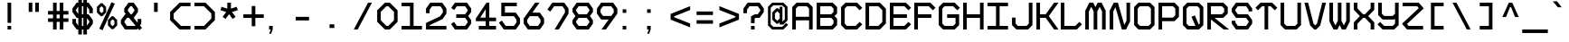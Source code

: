 SplineFontDB: 3.0
FontName: BigPixelDemo
FullName: Big Pixel Demo
FamilyName: Big Pixel Demo
Weight: Book
Copyright: Typeface (c) StudioTypo. 2017. All Rights Reserved
Version: 1.00 January 24, 2017, initial release
ItalicAngle: 0
UnderlinePosition: -292
UnderlineWidth: 150
Ascent: 1638
Descent: 410
InvalidEm: 0
sfntRevision: 0x00010000
LayerCount: 2
Layer: 0 1 "Back" 1
Layer: 1 1 "Fore" 0
XUID: [1021 884 -407783003 14668]
StyleMap: 0x0040
FSType: 2
OS2Version: 3
OS2_WeightWidthSlopeOnly: 0
OS2_UseTypoMetrics: 0
CreationTime: 1484677489
ModificationTime: 1486384700
PfmFamily: 17
TTFWeight: 400
TTFWidth: 5
LineGap: 21
VLineGap: 0
Panose: 2 0 5 0 0 0 0 0 0 0
OS2TypoAscent: 1537
OS2TypoAOffset: 0
OS2TypoDescent: -381
OS2TypoDOffset: 0
OS2TypoLinegap: 205
OS2WinAscent: 2097
OS2WinAOffset: 0
OS2WinDescent: 575
OS2WinDOffset: 0
HheadAscent: 2097
HheadAOffset: 0
HheadDescent: -575
HheadDOffset: 0
OS2SubXSize: 1424
OS2SubYSize: 1282
OS2SubXOff: 0
OS2SubYOff: 481
OS2SupXSize: 1424
OS2SupYSize: 1282
OS2SupXOff: 0
OS2SupYOff: 575
OS2StrikeYSize: 102
OS2StrikeYPos: 530
OS2CapHeight: 1537
OS2XHeight: 1157
OS2Vendor: 'STPO'
OS2CodePages: 00000093.00000000
OS2UnicodeRanges: 800000e7.00000043.00000000.00000000
Lookup: 1 0 0 "'sinf' Scientific Inferiors in Latin lookup 0" { "'sinf' Scientific Inferiors in Latin lookup 0 subtable"  } ['sinf' ('latn' <'dflt' > ) ]
Lookup: 1 0 0 "'frac' Diagonal Fractions in Latin lookup 1" { "'frac' Diagonal Fractions in Latin lookup 1 subtable"  } ['frac' ('latn' <'dflt' > ) ]
Lookup: 4 0 0 "'frac' Diagonal Fractions in Latin lookup 2" { "'frac' Diagonal Fractions in Latin lookup 2 subtable"  } ['frac' ('latn' <'dflt' > ) ]
Lookup: 1 0 0 "'hist' Historical Forms in Latin lookup 3" { "'hist' Historical Forms in Latin lookup 3 subtable"  } ['hist' ('latn' <'dflt' > ) ]
DEI: 91125
ShortTable: maxp 16
  1
  0
  377
  1280
  65
  56
  4
  0
  0
  0
  0
  0
  0
  0
  3
  2
EndShort
LangName: 1033 "Typeface +AKkA StudioTypo. 2017. All Rights Reserved" "" "Regular" "Big Pixel Demo:Version 1.00" "" "Version 1.00 January 24, 2017, initial release" "" "Big Pixel +AK4A Trademark of StudioTypo." "StudioTypo" "Mehmet Abac+ATEA" "This is limited character demo version.+AA0ACgAA-if you would like to consider using it for commercial projects+AA0ACgAA-please visit +AA0ACgAA-http://www.studiotypo.com/+AA0ACgAA-Thanks" "" "www.mehmetabaci.com" "StudioTypo typefaces must be licensed for commercial use." "http://www.studiotypo.com/license"
GaspTable: 1 65535 2 0
Encoding: UnicodeBmp
UnicodeInterp: none
NameList: AGL For New Fonts
DisplaySize: -48
AntiAlias: 1
FitToEm: 0
WinInfo: 16 16 4
BeginChars: 65539 377

StartChar: .notdef
Encoding: 65536 -1 0
Width: 1547
Flags: W
LayerCount: 2
Fore
SplineSet
100 -282 m 1,0,-1
 100 1428 l 1,1,-1
 1435 1428 l 1,2,-1
 1435 -282 l 1,3,-1
 100 -282 l 1,0,-1
135 -242 m 1,4,-1
 1399 -242 l 1,5,-1
 1399 1398 l 1,6,-1
 135 1398 l 1,7,-1
 135 -242 l 1,4,-1
725 471 m 1,8,-1
 728 471 l 1,9,-1
 739 470 l 1,10,-1
 739 452 l 2,11,12
 741 382 741 382 741 326 c 1,13,-1
 734 324 l 1,14,-1
 728 324 l 1,15,16
 725 395 725 395 725 462 c 2,17,-1
 725 465 l 1,18,-1
 725 471 l 1,8,-1
1224 471 m 1,19,-1
 1225 471 l 1,20,-1
 1239 470 l 1,21,22
 1238 461 1238 461 1238 457 c 0,23,24
 1238 402 1238 402 1241 326 c 1,25,-1
 1230 324 l 1,26,-1
 1226 324 l 1,27,28
 1224 382 1224 382 1223 453 c 0,29,30
 1224 465 1224 465 1224 471 c 1,19,-1
790 466 m 1,31,-1
 794 466 l 2,32,33
 794 464 794 464 801 454 c 1,34,35
 797 436 797 436 797 424 c 2,36,-1
 797 406 l 2,37,38
 797 362 797 362 812 348 c 1,39,-1
 813 348 l 2,40,41
 834 348 834 348 848 465 c 1,42,-1
 850 465 l 1,43,44
 862 461 862 461 863 461 c 1,45,46
 857 403 857 403 857 375 c 0,47,48
 857 344 857 344 869 344 c 1,49,50
 871 328 871 328 871 324 c 1,51,-1
 863 324 l 2,52,53
 850 324 850 324 843 356 c 1,54,-1
 842 356 l 1,55,56
 831 328 831 328 815 328 c 2,57,-1
 810 328 l 2,58,59
 790 328 790 328 783 389 c 0,60,61
 782 393 782 393 782 411 c 2,62,-1
 782 422 l 2,63,64
 782 447 782 447 790 466 c 1,31,-1
1094 466 m 2,65,-1
 1100 466 l 2,66,67
 1112 466 1112 466 1128 438 c 0,68,69
 1140 416 1140 416 1140 394 c 2,70,-1
 1140 385 l 2,71,72
 1140 348 1140 348 1100 327 c 0,73,74
 1093 324 1093 324 1086 324 c 2,75,-1
 1079 324 l 2,76,77
 1049 324 1049 324 1044 367 c 1,78,-1
 1044 376 l 2,79,80
 1044 426 1044 426 1084 464 c 1,81,82
 1092 466 1092 466 1094 466 c 2,65,-1
249 462 m 2,83,-1
 258 462 l 1,84,85
 286 457 286 457 286 422 c 0,86,87
 286 388 286 388 253 373 c 0,88,89
 241 368 241 368 226 366 c 1,90,-1
 226 329 l 1,91,-1
 225 329 l 2,92,93
 220 329 220 329 211 332 c 1,94,-1
 211 366 l 1,95,-1
 206 366 l 1,96,-1
 201 367 l 1,97,98
 201 378 201 378 206 386 c 1,99,-1
 211 386 l 1,100,-1
 211 386 l 1,101,102
 211 427 211 427 205 427 c 1,103,104
 199 434 199 434 199 438 c 0,105,106
 217 462 217 462 249 462 c 2,83,-1
1059 376 m 2,107,-1
 1059 368 l 2,108,109
 1059 347 1059 347 1084 344 c 0,110,111
 1106 344 1106 344 1121 371 c 0,112,113
 1126 379 1126 379 1126 389 c 2,114,-1
 1126 392 l 2,115,116
 1126 419 1126 419 1100 445 c 0,117,118
 1097 445 1097 445 1097 447 c 1,119,120
 1080 447 1080 447 1062 397 c 0,121,122
 1059 386 1059 386 1059 376 c 2,107,-1
224 435 m 0,123,124
 225 400 225 400 225 388 c 1,125,126
 226 388 226 388 226 386 c 1,127,128
 255 392 255 392 263 403 c 0,129,130
 271 413 271 413 271 421 c 0,131,132
 271 439 271 439 256 442 c 2,133,-1
 250 442 l 2,134,135
 224 439 224 439 224 435 c 0,123,124
404 438 m 0,136,137
 423 438 423 438 432 389 c 1,138,139
 431 389 431 389 417 385 c 1,140,141
 411 418 411 418 404 418 c 0,142,143
 387 409 387 409 384 343 c 0,144,145
 385 329 385 329 385 328 c 0,146,147
 375 326 375 326 370 326 c 1,148,149
 357 395 357 395 357 413 c 1,150,151
 369 415 369 415 372 415 c 2,152,-1
 372 414 l 2,153,154
 372 410 372 410 375 395 c 1,155,-1
 376 395 l 1,156,157
 386 438 386 438 404 438 c 0,136,137
537 432 m 0,158,159
 557 432 557 432 570 400 c 0,160,161
 572 391 572 391 572 383 c 2,162,-1
 572 380 l 2,163,164
 572 344 572 344 537 327 c 0,165,166
 532 326 532 326 528 326 c 0,167,168
 501 330 501 330 501 364 c 0,169,170
 501 414 501 414 526 429 c 0,171,172
 528 430 528 430 537 432 c 0,158,159
614 432 m 0,173,174
 633 432 633 432 650 343 c 0,175,176
 651 343 651 343 651 336 c 1,177,178
 643 329 643 329 639 329 c 0,179,180
 624 391 624 391 616 409 c 1,181,182
 607 396 607 396 598 339 c 0,183,184
 597 339 597 339 593 329 c 1,185,-1
 586 329 l 2,186,187
 579 329 579 329 577 386 c 0,188,189
 575 400 575 400 575 409 c 1,190,191
 582 411 582 411 589 411 c 1,192,193
 592 394 592 394 592 391 c 2,194,-1
 593 391 l 1,195,196
 600 432 600 432 614 432 c 0,173,174
1185 432 m 0,197,198
 1201 432 1201 432 1220 336 c 1,199,200
 1211 329 1211 329 1207 329 c 0,201,202
 1192 395 1192 395 1183 409 c 1,203,204
 1177 397 1177 397 1164 335 c 0,205,206
 1161 329 1161 329 1160 329 c 2,207,-1
 1154 329 l 2,208,209
 1147 329 1147 329 1144 409 c 1,210,211
 1150 411 1150 411 1159 411 c 1,212,213
 1160 392 1160 392 1160 389 c 2,214,-1
 1161 389 l 1,215,216
 1168 432 1168 432 1185 432 c 0,197,198
472 430 m 1,217,218
 490 425 490 425 490 413 c 2,219,-1
 490 412 l 2,220,221
 490 410 490 410 480 404 c 1,222,-1
 479 404 l 1,223,224
 475 411 475 411 466 411 c 0,225,226
 453 411 453 411 450 400 c 0,227,228
 450 395 450 395 479 394 c 1,229,230
 499 383 499 383 499 360 c 0,231,232
 499 335 499 335 479 326 c 2,233,-1
 471 324 l 1,234,-1
 466 324 l 2,235,236
 442 324 442 324 432 347 c 1,237,-1
 432 348 l 2,238,239
 433 351 433 351 441 359 c 1,240,-1
 442 359 l 1,241,242
 454 344 454 344 470 344 c 1,243,244
 484 348 484 348 484 360 c 0,245,246
 480 375 480 375 463 375 c 0,247,248
 435 375 435 375 435 397 c 2,249,-1
 435 400 l 2,250,251
 435 430 435 430 472 430 c 1,217,218
912 430 m 0,252,253
 925 430 925 430 932 412 c 1,254,-1
 932 411 l 1,255,256
 921 404 921 404 918 404 c 1,257,258
 918 410 918 410 907 411 c 0,259,260
 895 411 895 411 890 401 c 1,261,-1
 890 400 l 2,262,263
 890 395 890 395 919 394 c 1,264,265
 938 385 938 385 938 358 c 0,266,267
 938 332 938 332 914 324 c 1,268,-1
 906 324 l 2,269,270
 883 324 883 324 871 347 c 1,271,-1
 871 348 l 1,272,273
 879 359 879 359 881 359 c 2,274,-1
 882 359 l 1,275,276
 894 344 894 344 909 344 c 1,277,278
 923 348 923 348 923 360 c 256,279,280
 923 372 923 372 907 375 c 0,281,282
 882 375 882 375 877 386 c 0,283,284
 875 397 875 397 875 400 c 0,285,286
 875 430 875 430 912 430 c 0,252,253
1249 429 m 1,287,-1
 1249 429 l 1,288,289
 1262 427 1262 427 1263 427 c 1,290,291
 1262 409 1262 409 1262 401 c 2,292,-1
 1262 392 l 2,293,294
 1264 357 1264 357 1275 357 c 2,295,-1
 1276 357 l 1,296,297
 1294 370 1294 370 1294 424 c 1,298,-1
 1294 424 l 1,299,-1
 1309 424 l 1,300,-1
 1309 421 l 1,301,302
 1316 343 1316 343 1316 333 c 0,303,304
 1316 287 1316 287 1286 277 c 0,305,306
 1284 277 1284 277 1281 277 c 2,307,-1
 1276 277 l 2,308,309
 1258 277 1258 277 1253 296 c 0,310,311
 1252 301 1252 301 1252 306 c 1,312,-1
 1252 306 l 1,313,314
 1252 321 1252 321 1255 321 c 2,315,-1
 1256 321 l 1,316,317
 1265 315 1265 315 1268 315 c 2,318,-1
 1267 306 l 2,319,320
 1267 298 1267 298 1276 297 c 2,321,-1
 1278 297 l 2,322,323
 1301 297 1301 297 1301 339 c 0,324,325
 1301 344 1301 344 1300 360 c 1,326,-1
 1299 360 l 1,327,328
 1291 336 1291 336 1273 336 c 2,329,-1
 1272 336 l 2,330,331
 1253 336 1253 336 1247 383 c 1,332,-1
 1247 400 l 2,333,334
 1247 410 1247 410 1249 429 c 1,287,-1
331 428 m 1,335,336
 354 424 354 424 354 406 c 2,337,-1
 354 400 l 2,338,339
 354 380 354 380 315 364 c 1,340,-1
 305 364 l 1,341,342
 305 353 305 353 322 348 c 0,343,344
 333 348 333 348 343 366 c 1,345,-1
 347 366 l 1,346,347
 355 354 355 354 355 351 c 0,348,349
 338 329 338 329 325 329 c 2,350,-1
 318 329 l 2,351,352
 292 329 292 329 288 374 c 0,353,354
 288 414 288 414 320 427 c 1,355,-1
 331 428 l 1,335,336
681 428 m 2,356,-1
 692 428 l 1,357,358
 719 419 719 419 719 383 c 0,359,360
 718 362 718 362 718 348 c 2,361,362
 718 348 718 348 720 332 c 1,363,364
 711 324 711 324 707 324 c 2,365,-1
 706 324 l 1,366,-1
 704 335 l 1,367,368
 692 327 692 327 681 327 c 2,369,-1
 674 327 l 2,370,371
 652 330 652 330 652 348 c 2,372,-1
 652 356 l 2,373,374
 652 386 652 386 684 391 c 0,375,376
 695 390 695 390 704 385 c 1,377,-1
 704 386 l 1,378,379
 700 411 700 411 687 411 c 0,380,381
 678 411 678 411 669 401 c 1,382,-1
 666 401 l 2,383,384
 664 402 664 402 658 412 c 1,385,-1
 658 414 l 1,386,387
 670 428 670 428 681 428 c 2,356,-1
983 428 m 1,388,389
 1007 424 1007 424 1007 405 c 0,390,391
 1007 376 1007 376 965 364 c 1,392,-1
 958 364 l 1,393,-1
 958 362 l 1,394,395
 965 348 965 348 974 348 c 0,396,397
 984 348 984 348 997 366 c 1,398,-1
 998 366 l 2,399,400
 999 366 999 366 1007 354 c 1,401,402
 1007 345 1007 345 986 332 c 0,403,404
 982 329 982 329 977 329 c 2,405,-1
 970 329 l 2,406,407
 946 329 946 329 941 373 c 1,408,409
 941 413 941 413 971 427 c 1,410,-1
 983 428 l 1,388,389
516 365 m 0,411,412
 518 347 518 347 528 347 c 2,413,-1
 531 347 l 1,414,415
 555 354 555 354 557 382 c 2,416,-1
 557 385 l 1,417,418
 551 411 551 411 537 411 c 2,419,-1
 535 411 l 2,420,421
 522 411 522 411 517 379 c 0,422,423
 516 372 516 372 516 365 c 0,411,412
305 385 m 1,424,425
 324 385 324 385 338 403 c 1,426,-1
 338 405 l 1,427,428
 331 407 331 407 329 407 c 0,429,430
 313 407 313 407 305 388 c 1,431,-1
 305 385 l 1,424,425
958 385 m 1,432,-1
 961 385 l 2,433,434
 978 385 978 385 992 404 c 1,435,436
 986 407 986 407 983 407 c 2,437,-1
 980 407 l 2,438,439
 964 407 964 407 958 386 c 1,440,-1
 958 385 l 1,432,-1
667 354 m 2,441,-1
 667 351 l 2,442,443
 667 348 667 348 677 345 c 0,444,445
 694 345 694 345 702 362 c 1,446,447
 694 369 694 369 683 369 c 0,448,449
 667 366 667 366 667 354 c 2,441,-1
618 254 m 2,450,451
 631 254 631 254 633 220 c 2,452,-1
 633 217 l 1,453,-1
 627 216 l 1,454,-1
 625 216 l 1,455,456
 622 237 622 237 617 237 c 0,457,458
 611 237 611 237 609 218 c 0,459,460
 610 216 610 216 610 214 c 0,461,462
 610 204 610 204 612 175 c 1,463,464
 617 178 617 178 621 178 c 2,465,-1
 624 178 l 1,466,-1
 624 163 l 1,467,-1
 613 160 l 1,468,469
 618 103 618 103 618 91 c 1,470,-1
 607 91 l 1,471,472
 603 145 603 145 603 156 c 1,473,-1
 602 156 l 2,474,475
 597 154 597 154 592 154 c 1,476,-1
 592 171 l 1,477,478
 598 171 598 171 602 173 c 1,479,480
 599 194 599 194 599 225 c 0,481,482
 602 254 602 254 616 254 c 2,483,-1
 618 254 l 2,450,451
816 254 m 0,484,485
 828 254 828 254 832 217 c 1,486,-1
 824 216 l 1,487,-1
 822 216 l 1,488,-1
 822 217 l 2,489,490
 822 232 822 232 815 237 c 1,491,492
 807 232 807 232 807 222 c 0,493,494
 807 214 807 214 810 176 c 2,495,496
 810 176 810 176 810 175 c 1,497,498
 815 178 815 178 820 178 c 2,499,-1
 821 178 l 1,500,-1
 822 170 l 1,501,-1
 822 163 l 2,502,503
 821 163 821 163 810 160 c 1,504,-1
 812 157 l 1,505,506
 812 145 812 145 816 91 c 1,507,-1
 805 91 l 1,508,509
 805 97 805 97 801 156 c 1,510,511
 792 154 792 154 789 154 c 2,512,-1
 789 171 l 1,513,-1
 800 172 l 1,514,515
 797 218 797 218 797 224 c 0,516,517
 797 254 797 254 816 254 c 0,484,485
709 237 m 1,518,-1
 713 237 l 1,519,-1
 719 237 l 1,520,-1
 719 228 l 2,521,522
 719 167 719 167 722 96 c 1,523,-1
 711 96 l 1,524,525
 709 161 709 161 709 198 c 2,526,-1
 709 237 l 1,518,-1
735 237 m 2,527,-1
 736 237 l 1,528,-1
 744 237 l 1,529,-1
 744 207 l 2,530,531
 744 175 744 175 747 96 c 1,532,-1
 736 96 l 1,533,534
 733 162 733 162 733 232 c 2,535,-1
 733 235 l 2,536,537
 733 237 733 237 735 237 c 2,527,-1
529 234 m 0,538,539
 537 232 537 232 539 232 c 1,540,541
 537 203 537 203 537 190 c 1,542,-1
 539 190 l 1,543,-1
 551 192 l 1,544,-1
 551 175 l 2,545,546
 550 175 550 175 537 173 c 1,547,-1
 541 99 l 1,548,-1
 539 97 l 1,549,-1
 531 97 l 1,550,551
 528 126 528 126 526 172 c 1,552,-1
 513 172 l 1,553,-1
 513 188 l 1,554,-1
 524 189 l 1,555,-1
 526 189 l 1,556,-1
 526 207 l 2,557,558
 526 234 526 234 529 234 c 0,538,539
994 234 m 0,559,560
 997 234 997 234 1006 232 c 1,561,562
 1003 219 1003 219 1003 203 c 2,563,-1
 1003 190 l 1,564,-1
 1006 190 l 1,565,-1
 1018 192 l 1,566,-1
 1018 175 l 1,567,-1
 1015 175 l 1,568,-1
 1003 173 l 1,569,-1
 1008 99 l 1,570,-1
 1003 97 l 1,571,-1
 997 97 l 1,572,573
 994 159 994 159 994 172 c 1,574,-1
 979 172 l 1,575,-1
 980 180 l 1,576,-1
 980 188 l 1,577,-1
 991 189 l 1,578,-1
 992 189 l 1,579,-1
 992 190 l 2,580,581
 992 211 992 211 994 234 c 0,559,560
1140 234 m 2,582,583
 1143 234 1143 234 1152 232 c 1,584,585
 1150 214 1150 214 1150 198 c 2,586,-1
 1150 190 l 1,587,-1
 1152 190 l 1,588,-1
 1164 192 l 1,589,-1
 1164 184 l 1,590,-1
 1164 175 l 2,591,592
 1163 175 1163 175 1150 173 c 1,593,-1
 1150 167 l 2,594,595
 1150 152 1150 152 1154 99 c 1,596,-1
 1152 97 l 1,597,-1
 1143 97 l 1,598,-1
 1139 172 l 1,599,-1
 1126 172 l 1,600,-1
 1126 188 l 1,601,-1
 1137 189 l 1,602,-1
 1138 189 l 1,603,-1
 1140 234 l 2,582,583
404 231 m 1,604,-1
 414 231 l 2,605,606
 428 231 428 231 437 208 c 1,607,608
 431 202 431 202 431 199 c 2,609,-1
 428 199 l 1,610,611
 419 214 419 214 407 214 c 0,612,613
 390 214 390 214 372 188 c 0,614,615
 363 169 363 169 363 154 c 2,616,-1
 363 149 l 2,617,618
 363 120 363 120 387 114 c 0,619,620
 389 113 389 113 395 113 c 0,621,622
 426 116 426 116 426 133 c 2,623,-1
 426 143 l 1,624,625
 422 146 422 146 414 146 c 2,626,-1
 404 146 l 1,627,-1
 404 163 l 1,628,629
 432 163 432 163 437 154 c 0,630,631
 439 147 439 147 439 145 c 0,632,633
 437 120 437 120 437 116 c 0,634,635
 437 105 437 105 441 90 c 1,636,637
 440 90 440 90 433 85 c 1,638,-1
 432 85 l 2,639,640
 428 85 428 85 426 107 c 1,641,642
 420 99 420 99 397 95 c 1,643,-1
 395 95 l 2,644,645
 357 95 357 95 352 146 c 1,646,-1
 352 150 l 2,647,648
 352 208 352 208 397 229 c 1,649,-1
 404 231 l 1,604,-1
866 199 m 0,650,651
 889 199 889 199 900 161 c 1,652,-1
 900 147 l 2,653,654
 900 113 900 113 866 97 c 1,655,-1
 859 96 l 2,656,657
 843 96 843 96 835 116 c 0,658,659
 833 127 833 127 833 133 c 2,660,-1
 833 137 l 2,661,662
 833 178 833 178 852 194 c 0,663,664
 860 199 860 199 866 199 c 0,650,651
943 199 m 256,665,666
 958 199 958 199 977 105 c 1,667,-1
 976 105 l 1,668,669
 971 101 971 101 967 101 c 0,670,671
 952 168 952 168 943 180 c 1,672,673
 936 173 936 173 920 101 c 1,674,-1
 918 100 l 1,675,-1
 914 100 l 2,676,677
 908 100 908 100 905 176 c 1,678,-1
 913 178 l 1,679,-1
 915 178 l 1,680,681
 918 162 918 162 918 145 c 1,682,-1
 919 145 l 1,683,684
 928 199 928 199 943 199 c 256,665,666
487 195 m 0,685,686
 507 191 507 191 507 175 c 1,687,688
 508 175 508 175 508 173 c 0,689,690
 508 150 508 150 473 137 c 0,691,692
 468 134 468 134 458 134 c 1,693,-1
 458 133 l 2,694,695
 458 122 458 122 475 116 c 1,696,-1
 476 116 l 2,697,698
 486 116 486 116 499 132 c 1,699,-1
 502 132 l 2,700,701
 502 130 502 130 508 123 c 1,702,-1
 508 122 l 1,703,704
 494 100 494 100 479 100 c 2,705,-1
 473 100 l 2,706,707
 454 100 454 100 446 132 c 1,708,-1
 446 147 l 2,709,710
 446 180 446 180 472 193 c 0,711,712
 477 195 477 195 487 195 c 0,685,686
1083 195 m 2,713,-1
 1094 195 l 2,714,715
 1110 195 1110 195 1118 167 c 0,716,717
 1120 151 1120 151 1121 149 c 0,718,719
 1120 143 1120 143 1118 123 c 0,720,721
 1120 119 1120 119 1120 100 c 1,722,-1
 1114 96 l 1,723,-1
 1111 96 l 1,724,-1
 1108 108 l 1,725,726
 1098 97 1098 97 1083 97 c 2,727,-1
 1079 97 l 2,728,729
 1058 100 1058 100 1058 117 c 2,730,-1
 1058 125 l 2,731,732
 1061 157 1061 157 1088 157 c 0,733,734
 1100 157 1100 157 1109 149 c 1,735,-1
 1109 152 l 2,736,737
 1109 177 1109 177 1091 181 c 1,738,-1
 1088 181 l 2,739,740
 1082 181 1082 181 1071 173 c 1,741,-1
 1070 173 l 2,742,743
 1069 173 1069 173 1064 180 c 1,744,-1
 1064 182 l 1,745,746
 1074 195 1074 195 1083 195 c 2,713,-1
634 193 m 2,747,748
 636 193 636 193 645 190 c 1,749,750
 645 116 645 116 659 116 c 1,751,752
 678 128 678 128 687 182 c 0,753,754
 688 187 688 187 688 193 c 1,755,-1
 689 193 l 2,756,757
 692 193 692 193 699 190 c 1,758,759
 696 166 696 166 696 145 c 2,760,-1
 696 133 l 2,761,762
 696 124 696 124 701 114 c 1,763,764
 696 107 696 107 696 103 c 1,765,-1
 694 103 l 1,766,767
 687 107 687 107 686 129 c 1,768,-1
 684 129 l 1,769,770
 680 114 680 114 665 100 c 1,771,-1
 656 100 l 2,772,773
 636 100 636 100 636 175 c 2,774,-1
 636 185 l 1,775,-1
 634 193 l 2,747,748
843 137 m 1,776,777
 845 114 845 114 858 114 c 2,778,-1
 859 114 l 2,779,780
 875 114 875 114 886 139 c 0,781,782
 889 147 889 147 889 150 c 0,783,784
 883 181 883 181 867 181 c 2,785,-1
 863 181 l 2,786,787
 848 181 848 181 843 137 c 1,776,777
457 150 m 1,788,789
 480 150 480 150 496 172 c 1,790,791
 494 178 494 178 485 178 c 2,792,-1
 482 178 l 2,793,794
 463 178 463 178 457 150 c 1,788,789
1068 122 m 0,795,796
 1071 114 1071 114 1079 114 c 2,797,-1
 1085 114 l 2,798,799
 1099 114 1099 114 1107 132 c 1,800,801
 1098 140 1098 140 1090 140 c 2,802,-1
 1088 140 l 2,803,804
 1068 137 1068 137 1068 122 c 0,795,796
507 45 m 0,805,806
 508 45 508 45 524 41 c 1,807,808
 520 3 520 3 519 -51 c 0,809,810
 519 -85 519 -85 529 -120 c 1,811,812
 518 -130 518 -130 517 -130 c 2,813,-1
 516 -130 l 2,814,815
 513 -130 513 -130 510 -117 c 1,816,-1
 508 -117 l 1,817,818
 508 -125 508 -125 487 -133 c 1,819,820
 454 -133 454 -133 440 -91 c 0,821,822
 437 -79 437 -79 437 -63 c 0,823,824
 437 -15 437 -15 471 -5 c 1,825,-1
 475 -5 l 2,826,827
 489 -5 489 -5 504 -21 c 1,828,-1
 504 -20 l 2,829,830
 504 -12 504 -12 507 45 c 0,805,806
316 39 m 2,831,-1
 331 34 l 1,832,833
 329 11 329 11 329 -2 c 2,834,-1
 329 -16 l 1,835,836
 342 -13 342 -13 344 -13 c 0,837,838
 346 -33 346 -33 346 -37 c 1,839,-1
 344 -37 l 2,840,841
 335 -38 335 -38 329 -38 c 1,842,843
 332 -101 332 -101 334 -129 c 1,844,845
 322 -131 322 -131 317 -131 c 1,846,-1
 317 -130 l 1,847,848
 312 -69 312 -69 312 -42 c 1,849,-1
 310 -40 l 1,850,-1
 296 -40 l 1,851,-1
 296 -16 l 1,852,-1
 311 -16 l 1,853,-1
 311 -7 l 2,854,855
 311 39 311 39 316 39 c 2,831,-1
674 39 m 1,856,-1
 675 39 l 1,857,-1
 690 34 l 1,858,859
 688 6 688 6 688 -11 c 2,860,-1
 688 -16 l 1,861,862
 702 -13 702 -13 704 -13 c 2,863,-1
 705 -27 l 1,864,-1
 705 -37 l 1,865,866
 689 -38 689 -38 689 -39 c 0,867,868
 689 -62 689 -62 694 -129 c 1,869,870
 681 -131 681 -131 677 -131 c 1,871,-1
 677 -130 l 1,872,873
 672 -55 672 -55 672 -40 c 1,874,-1
 654 -40 l 1,875,-1
 654 -16 l 1,876,-1
 671 -16 l 1,877,878
 671 18 671 18 674 39 c 1,856,-1
546 36 m 0,879,880
 555 36 555 36 557 22 c 2,881,-1
 557 21 l 2,882,883
 557 10 557 10 549 5 c 1,884,-1
 542 5 l 1,885,886
 534 10 534 10 534 22 c 0,887,888
 536 36 536 36 546 36 c 0,879,880
607 -5 m 0,889,890
 632 -5 632 -5 648 -43 c 0,891,892
 650 -54 650 -54 650 -60 c 2,893,-1
 650 -69 l 2,894,895
 650 -109 650 -109 611 -129 c 0,896,897
 607 -131 607 -131 598 -131 c 0,898,899
 571 -131 571 -131 566 -90 c 1,900,-1
 566 -76 l 2,901,902
 566 -25 566 -25 596 -7 c 0,903,904
 606 -5 606 -5 607 -5 c 0,889,890
800 -5 m 1,905,-1
 805 -5 l 2,906,907
 816 -5 816 -5 816 -8 c 2,908,-1
 816 -10 l 1,909,910
 825 -5 825 -5 835 -5 c 0,911,912
 860 -5 860 -5 868 -49 c 0,913,914
 868 -60 868 -60 869 -63 c 0,915,916
 866 -115 866 -115 838 -127 c 1,917,-1
 830 -128 l 1,918,-1
 820 -128 l 1,919,-1
 821 -136 l 2,920,921
 821 -142 821 -142 822 -176 c 1,922,-1
 805 -176 l 1,923,924
 800 -44 800 -44 800 -5 c 1,905,-1
915 -5 m 0,925,926
 938 -5 938 -5 954 -40 c 0,927,928
 958 -53 958 -53 958 -64 c 0,929,930
 958 -107 958 -107 920 -129 c 0,931,932
 912 -131 912 -131 906 -131 c 0,933,934
 884 -131 884 -131 875 -104 c 0,935,936
 873 -92 873 -92 873 -81 c 0,937,938
 873 -27 873 -27 903 -7 c 1,939,940
 914 -5 914 -5 915 -5 c 0,925,926
1117 -5 m 0,941,942
 1141 -5 1141 -5 1156 -40 c 0,943,944
 1160 -48 1160 -48 1160 -59 c 2,945,-1
 1160 -67 l 2,946,947
 1160 -110 1160 -110 1121 -129 c 0,948,949
 1117 -131 1117 -131 1108 -131 c 0,950,951
 1080 -131 1080 -131 1076 -90 c 1,952,-1
 1076 -76 l 2,953,954
 1076 -25 1076 -25 1106 -7 c 0,955,956
 1116 -5 1116 -5 1117 -5 c 0,941,942
1211 -5 m 0,957,958
 1228 -5 1228 -5 1238 -63 c 1,959,-1
 1239 -63 l 1,960,961
 1247 -5 1247 -5 1266 -5 c 2,962,-1
 1267 -5 l 2,963,964
 1291 -5 1291 -5 1307 -123 c 1,965,-1
 1305 -123 l 1,966,967
 1294 -128 1294 -128 1292 -128 c 2,968,-1
 1291 -128 l 1,969,970
 1272 -30 1272 -30 1266 -30 c 1,971,972
 1256 -52 1256 -52 1249 -112 c 0,973,974
 1246 -122 1246 -122 1239 -122 c 0,975,976
 1231 -122 1231 -122 1228 -107 c 0,977,978
 1215 -31 1215 -31 1209 -31 c 1,979,980
 1193 -89 1193 -89 1193 -124 c 1,981,982
 1183 -128 1183 -128 1176 -128 c 1,983,-1
 1176 -127 l 1,984,-1
 1164 -23 l 1,985,986
 1177 -17 1177 -17 1181 -17 c 0,987,988
 1183 -25 1183 -25 1185 -48 c 1,989,-1
 1187 -48 l 1,990,991
 1196 -5 1196 -5 1211 -5 c 0,957,958
258 -6 m 1,992,993
 282 -11 282 -11 282 -27 c 2,994,-1
 282 -28 l 2,995,996
 281 -30 281 -30 270 -37 c 1,997,-1
 267 -37 l 1,998,999
 267 -30 267 -30 254 -29 c 2,1000,-1
 253 -29 l 2,1001,1002
 240 -29 240 -29 233 -39 c 1,1003,-1
 233 -43 l 2,1004,1005
 233 -49 233 -49 264 -49 c 1,1006,1007
 291 -61 291 -61 291 -87 c 2,1008,-1
 291 -92 l 2,1009,1010
 291 -120 291 -120 269 -130 c 0,1011,1012
 264 -133 264 -133 259 -133 c 2,1013,-1
 250 -133 l 2,1014,1015
 227 -133 227 -133 211 -108 c 0,1016,1017
 211 -103 211 -103 222 -92 c 1,1018,-1
 225 -92 l 1,1019,1020
 233 -110 233 -110 255 -110 c 0,1021,1022
 273 -110 273 -110 273 -90 c 0,1023,1024
 273 -75 273 -75 252 -72 c 0,1025,1026
 225 -72 225 -72 220 -60 c 0,1027,1028
 216 -52 216 -52 216 -48 c 2,1029,-1
 216 -40 l 2,1030,1031
 216 -6 216 -6 258 -6 c 1,992,993
713 -7 m 0,1032,1033
 725 -11 725 -11 728 -11 c 1,1034,1035
 727 -34 727 -34 727 -45 c 2,1036,-1
 727 -51 l 2,1037,1038
 727 -84 727 -84 739 -95 c 1,1039,-1
 744 -95 l 1,1040,1041
 766 -77 766 -77 766 -23 c 2,1042,-1
 766 -13 l 1,1043,-1
 783 -13 l 1,1044,-1
 783 -14 l 1,1045,1046
 791 -103 791 -103 791 -117 c 2,1047,-1
 791 -127 l 2,1048,1049
 791 -171 791 -171 763 -187 c 0,1050,1051
 753 -191 753 -191 747 -191 c 0,1052,1053
 725 -191 725 -191 718 -171 c 0,1054,1055
 716 -167 716 -167 716 -162 c 2,1056,-1
 716 -153 l 2,1057,1058
 716 -138 716 -138 720 -138 c 2,1059,-1
 734 -145 l 1,1060,-1
 733 -153 l 1,1061,-1
 733 -157 l 2,1062,1063
 733 -165 733 -165 744 -167 c 2,1064,-1
 748 -167 l 2,1065,1066
 768 -167 768 -167 773 -134 c 0,1067,1068
 774 -130 774 -130 774 -122 c 2,1069,-1
 774 -102 l 1,1070,-1
 773 -89 l 1,1071,-1
 772 -89 l 1,1072,1073
 762 -119 762 -119 743 -119 c 2,1074,-1
 741 -119 l 2,1075,1076
 718 -119 718 -119 711 -69 c 0,1077,1078
 710 -61 710 -61 710 -49 c 2,1079,-1
 710 -40 l 2,1080,1081
 710 -7 710 -7 713 -7 c 0,1032,1033
1033 -8 m 2,1082,-1
 1041 -8 l 2,1083,1084
 1047 -8 1047 -8 1056 -17 c 0,1085,1086
 1067 -29 1067 -29 1067 -35 c 0,1087,1088
 1056 -48 1056 -48 1055 -48 c 1,1089,-1
 1055 -48 l 1,1090,1091
 1044 -33 1044 -33 1037 -33 c 2,1092,-1
 1035 -33 l 1,1093,1094
 1023 -38 1023 -38 1017 -61 c 2,1095,-1
 1013 -82 l 1,1096,1097
 1013 -104 1013 -104 1027 -106 c 2,1098,-1
 1030 -106 l 2,1099,1100
 1041 -106 1041 -106 1064 -90 c 1,1101,-1
 1065 -90 l 1,1102,1103
 1071 -110 1071 -110 1071 -112 c 0,1104,1105
 1046 -130 1046 -130 1024 -130 c 0,1106,1107
 1001 -130 1001 -130 996 -84 c 0,1108,1109
 996 -50 996 -50 1015 -20 c 0,1110,1111
 1027 -8 1027 -8 1033 -8 c 2,1082,-1
537 -10 m 1,1112,-1
 549 -10 l 1,1113,-1
 555 -11 l 2,1114,1115
 555 -14 555 -14 554 -19 c 0,1116,1117
 555 -86 555 -86 558 -128 c 1,1118,-1
 540 -128 l 1,1119,-1
 539 -120 l 1,1120,1121
 537 -52 537 -52 537 -10 c 1,1112,-1
350 -11 m 1,1122,1123
 367 -16 367 -16 367 -17 c 2,1124,-1
 367 -37 l 2,1125,1126
 367 -104 367 -104 379 -104 c 2,1127,-1
 384 -104 l 1,1128,1129
 401 -85 401 -85 408 -49 c 0,1130,1131
 413 -39 413 -39 414 -11 c 1,1132,-1
 416 -11 l 2,1133,1134
 431 -13 431 -13 431 -17 c 0,1135,1136
 428 -59 428 -59 428 -76 c 2,1137,-1
 428 -86 l 2,1138,1139
 428 -96 428 -96 433 -106 c 0,1140,1141
 433 -112 433 -112 423 -124 c 1,1142,-1
 423 -124 l 1,1143,1144
 411 -112 411 -112 411 -99 c 1,1145,-1
 410 -99 l 1,1146,1147
 399 -128 399 -128 382 -128 c 2,1148,-1
 379 -128 l 2,1149,1150
 350 -128 350 -128 350 -35 c 2,1151,-1
 350 -11 l 1,1122,1123
454 -67 m 2,1152,1153
 454 -101 454 -101 484 -107 c 1,1154,-1
 487 -107 l 2,1155,1156
 499 -107 499 -107 502 -81 c 2,1157,-1
 502 -78 l 2,1158,1159
 502 -42 502 -42 481 -30 c 1,1160,-1
 475 -29 l 1,1161,-1
 473 -29 l 2,1162,1163
 456 -29 456 -29 454 -64 c 2,1164,-1
 454 -67 l 2,1152,1153
583 -82 m 0,1165,1166
 583 -104 583 -104 598 -107 c 2,1167,-1
 602 -107 l 2,1168,1169
 617 -107 617 -107 631 -78 c 0,1170,1171
 633 -74 633 -74 633 -69 c 2,1172,-1
 633 -60 l 1,1173,1174
 626 -29 626 -29 609 -29 c 2,1175,-1
 607 -29 l 2,1176,1177
 586 -29 586 -29 583 -82 c 0,1165,1166
816 -37 m 0,1178,1179
 816 -40 816 -40 819 -104 c 1,1180,-1
 826 -105 l 2,1181,1182
 848 -105 848 -105 852 -63 c 1,1183,1184
 849 -29 849 -29 835 -29 c 2,1185,-1
 834 -29 l 2,1186,1187
 824 -29 824 -29 816 -37 c 0,1178,1179
890 -82 m 1,1188,-1
 890 -87 l 2,1189,1190
 890 -104 890 -104 905 -107 c 2,1191,-1
 907 -107 l 2,1192,1193
 923 -107 923 -107 937 -81 c 0,1194,1195
 941 -73 941 -73 941 -63 c 0,1196,1197
 935 -29 935 -29 913 -29 c 0,1198,1199
 894 -29 894 -29 890 -82 c 1,1188,-1
1092 -82 m 0,1200,1201
 1092 -107 1092 -107 1109 -107 c 2,1202,-1
 1112 -107 l 2,1203,1204
 1126 -107 1126 -107 1141 -77 c 0,1205,1206
 1143 -71 1143 -71 1143 -67 c 2,1207,-1
 1143 -60 l 1,1208,1209
 1135 -29 1135 -29 1118 -29 c 2,1210,-1
 1117 -29 l 2,1211,1212
 1097 -29 1097 -29 1092 -82 c 0,1200,1201
977 -96 m 0,1213,1214
 986 -96 986 -96 989 -110 c 2,1215,-1
 989 -115 l 2,1216,1217
 986 -128 986 -128 977 -128 c 256,1218,1219
 968 -128 968 -128 966 -113 c 0,1220,1221
 967 -96 967 -96 977 -96 c 0,1213,1214
717 1368 m 1,1222,-1
 717 1126 l 1,1223,-1
 456 1126 l 2,1224,1225
 402 1126 402 1126 353 1088 c 1,1226,-1
 353 1098 l 1,1227,1228
 500 1368 500 1368 717 1368 c 1,1222,-1
800 1368 m 1,1229,-1
 810 1368 l 2,1230,1231
 942 1368 942 1368 1089 1219 c 1,1232,1233
 1145 1151 1145 1151 1145 1126 c 1,1234,-1
 800 1126 l 1,1235,-1
 800 1368 l 1,1229,-1
428 1042 m 2,1236,-1
 717 1042 l 1,1237,-1
 717 948 l 1,1238,1239
 682 967 682 967 642 967 c 2,1240,-1
 428 967 l 2,1241,1242
 409 967 409 967 409 986 c 2,1243,-1
 409 1023 l 2,1244,1245
 412 1042 412 1042 428 1042 c 2,1236,-1
800 1042 m 1,1246,-1
 1183 1042 l 1,1247,-1
 1192 948 l 1,1248,-1
 1192 930 l 2,1249,1250
 1192 745 1192 745 1061 632 c 1,1251,-1
 894 632 l 1,1252,1253
 800 644 800 644 800 725 c 2,1254,-1
 800 1042 l 1,1246,-1
325 967 m 1,1255,-1
 334 967 l 1,1256,1257
 334 895 334 895 474 883 c 1,1258,-1
 651 883 l 2,1259,1260
 717 883 717 883 717 818 c 2,1261,-1
 717 715 l 2,1262,1263
 717 632 717 632 614 632 c 2,1264,-1
 456 632 l 1,1265,1266
 325 752 325 752 325 911 c 2,1267,-1
 325 967 l 1,1255,-1
754 604 m 1,1268,-1
 763 604 l 1,1269,1270
 824 548 824 548 950 548 c 1,1271,-1
 950 538 l 1,1272,1273
 842 501 842 501 763 501 c 2,1274,-1
 754 501 l 2,1275,1276
 674 501 674 501 567 538 c 1,1277,-1
 567 548 l 1,1278,1279
 699 548 699 548 754 604 c 1,1268,-1
EndSplineSet
EndChar

StartChar: .null
Encoding: 29 29 1
AltUni2: 000000.ffffffff.0
Width: 240
Flags: W
LayerCount: 2
EndChar

StartChar: nonmarkingreturn
Encoding: 65537 -1 2
Width: 240
Flags: W
LayerCount: 2
EndChar

StartChar: space
Encoding: 32 32 3
AltUni2: 0000a0.ffffffff.0
Width: 1367
Flags: W
LayerCount: 2
EndChar

StartChar: exclam
Encoding: 33 33 4
Width: 1367
Flags: W
LayerCount: 2
Fore
SplineSet
786 381 m 1,0,-1
 582 381 l 1,1,-1
 582 1537 l 1,2,-1
 786 1537 l 1,3,-1
 786 381 l 1,0,-1
582 0 m 1,4,-1
 582 204 l 1,5,-1
 786 204 l 1,6,-1
 786 0 l 1,7,-1
 582 0 l 1,4,-1
EndSplineSet
EndChar

StartChar: quotedbl
Encoding: 34 34 5
Width: 1367
Flags: W
LayerCount: 2
Fore
SplineSet
397 1536 m 1,0,-1
 602 1536 l 1,1,-1
 602 1009 l 1,2,-1
 397 1009 l 1,3,-1
 397 1536 l 1,0,-1
766 1536 m 1,4,-1
 971 1536 l 1,5,-1
 971 1009 l 1,6,-1
 766 1009 l 1,7,-1
 766 1536 l 1,4,-1
EndSplineSet
EndChar

StartChar: numbersign
Encoding: 35 35 6
Width: 1367
Flags: W
LayerCount: 2
Fore
SplineSet
106 436 m 1,0,-1
 106 641 l 1,1,-1
 392 641 l 1,2,-1
 392 857 l 1,3,-1
 106 857 l 1,4,-1
 106 1061 l 1,5,-1
 392 1061 l 1,6,-1
 392 1537 l 1,7,-1
 596 1537 l 1,8,-1
 596 1061 l 1,9,-1
 772 1061 l 1,10,-1
 772 1537 l 1,11,-1
 977 1537 l 1,12,-1
 977 1061 l 1,13,-1
 1262 1061 l 1,14,-1
 1262 857 l 1,15,-1
 977 857 l 1,16,-1
 977 641 l 1,17,-1
 1262 641 l 1,18,-1
 1262 436 l 1,19,-1
 977 436 l 1,20,-1
 977 0 l 1,21,-1
 772 0 l 1,22,-1
 772 436 l 1,23,-1
 596 436 l 1,24,-1
 596 0 l 1,25,-1
 392 0 l 1,26,-1
 392 436 l 1,27,-1
 106 436 l 1,0,-1
596 641 m 1,28,-1
 772 641 l 1,29,-1
 772 857 l 1,30,-1
 596 857 l 1,31,-1
 596 641 l 1,28,-1
EndSplineSet
EndChar

StartChar: dollar
Encoding: 36 36 7
Width: 1367
Flags: W
LayerCount: 2
Fore
SplineSet
439 1823 m 1,0,-1
 644 1823 l 1,1,-1
 644 1537 l 1,2,-1
 725 1537 l 1,3,-1
 725 1823 l 1,4,-1
 929 1823 l 1,5,-1
 929 1537 l 1,6,-1
 1022 1537 l 1,7,-1
 1262 1201 l 1,8,-1
 1262 933 l 1,9,-1
 1058 933 l 1,10,-1
 1058 1136 l 1,11,-1
 929 1316 l 1,12,-1
 929 871 l 1,13,-1
 1022 871 l 1,14,-1
 1262 534 l 1,15,-1
 1262 337 l 1,16,-1
 1022 0 l 1,17,-1
 929 0 l 1,18,-1
 929 -285 l 1,19,-1
 725 -285 l 1,20,-1
 725 0 l 1,21,-1
 644 0 l 1,22,-1
 644 -285 l 1,23,-1
 439 -285 l 1,24,-1
 439 0 l 1,25,-1
 346 0 l 1,26,-1
 106 337 l 1,27,-1
 106 604 l 1,28,-1
 310 604 l 1,29,-1
 310 401 l 1,30,-1
 439 221 l 1,31,-1
 439 667 l 1,32,-1
 346 667 l 1,33,-1
 106 1003 l 1,34,-1
 106 1201 l 1,35,-1
 346 1537 l 1,36,-1
 439 1537 l 1,37,-1
 439 1823 l 1,0,-1
644 1333 m 1,38,-1
 644 871 l 1,39,-1
 725 871 l 1,40,-1
 725 1333 l 1,41,-1
 644 1333 l 1,38,-1
644 667 m 1,42,-1
 644 205 l 1,43,-1
 725 205 l 1,44,-1
 725 667 l 1,45,-1
 644 667 l 1,42,-1
439 1316 m 1,46,-1
 310 1136 l 1,47,-1
 310 1068 l 1,48,-1
 439 887 l 1,49,-1
 439 1316 l 1,46,-1
929 221 m 1,50,-1
 1058 401 l 1,51,-1
 1058 470 l 1,52,-1
 929 650 l 1,53,-1
 929 221 l 1,50,-1
EndSplineSet
EndChar

StartChar: percent
Encoding: 37 37 8
Width: 1367
Flags: W
LayerCount: 2
Fore
SplineSet
888 295 m 1,0,-1
 996 187 l 1,1,-1
 1103 295 l 1,2,-1
 1103 483 l 1,3,-1
 996 590 l 1,4,-1
 888 483 l 1,5,-1
 888 295 l 1,0,-1
735 546 m 1,6,-1
 948 759 l 1,7,-1
 1044 759 l 1,8,-1
 1256 546 l 1,9,-1
 1256 231 l 1,10,-1
 1044 19 l 1,11,-1
 948 19 l 1,12,-1
 735 231 l 1,13,-1
 735 546 l 1,6,-1
264 1041 m 1,14,-1
 372 934 l 1,15,-1
 479 1041 l 1,16,-1
 479 1229 l 1,17,-1
 372 1336 l 1,18,-1
 264 1229 l 1,19,-1
 264 1041 l 1,14,-1
111 1292 m 1,20,-1
 324 1505 l 1,21,-1
 420 1505 l 1,22,-1
 632 1292 l 1,23,-1
 632 977 l 1,24,-1
 420 765 l 1,25,-1
 324 765 l 1,26,-1
 111 977 l 1,27,-1
 111 1292 l 1,20,-1
937 1563 m 1,28,-1
 1122 1478 l 1,29,30
 1007 1226 1007 1226 776 719 c 0,31,32
 546 213 546 213 430 -40 c 1,33,-1
 245 45 l 1,34,-1
 894 1470 l 1,35,-1
 937 1563 l 1,28,-1
EndSplineSet
EndChar

StartChar: ampersand
Encoding: 38 38 9
Width: 1367
Flags: W
LayerCount: 2
Fore
SplineSet
1283 88 m 1,0,-1
 1124 -41 l 1,1,-1
 1043 59 l 1,2,-1
 1001 0 l 1,3,-1
 325 0 l 1,4,-1
 85 337 l 1,5,-1
 85 534 l 1,6,-1
 325 871 l 1,7,-1
 380 871 l 1,8,-1
 275 999 l 1,9,-1
 275 1201 l 1,10,-1
 516 1537 l 1,11,-1
 811 1537 l 1,12,-1
 1051 1201 l 1,13,-1
 1051 1003 l 1,14,-1
 811 667 l 1,15,-1
 810 667 l 1,16,-1
 1032 395 l 1,17,-1
 1037 401 l 1,18,-1
 1037 604 l 1,19,-1
 1241 604 l 1,20,-1
 1241 337 l 1,21,-1
 1166 231 l 1,22,-1
 1218 167 l 1,23,-1
 1283 88 l 1,0,-1
547 667 m 1,24,-1
 430 667 l 1,25,-1
 289 470 l 1,26,-1
 289 401 l 1,27,-1
 430 205 l 1,28,-1
 896 205 l 1,29,-1
 909 223 l 1,30,-1
 547 667 l 1,24,-1
480 1071 m 1,31,-1
 643 871 l 1,32,-1
 706 871 l 1,33,-1
 847 1068 l 1,34,-1
 847 1136 l 1,35,-1
 706 1333 l 1,36,-1
 620 1333 l 1,37,-1
 480 1136 l 1,38,-1
 480 1071 l 1,31,-1
EndSplineSet
EndChar

StartChar: quotesingle
Encoding: 39 39 10
Width: 1367
Flags: W
LayerCount: 2
Fore
SplineSet
581 1536 m 1,0,-1
 786 1536 l 1,1,-1
 786 1009 l 1,2,-1
 581 1009 l 1,3,-1
 581 1536 l 1,0,-1
EndSplineSet
EndChar

StartChar: parenleft
Encoding: 40 40 11
Width: 1367
Flags: W
LayerCount: 2
Fore
SplineSet
1262 1537 m 1,0,-1
 1262 1333 l 1,1,-1
 727 1333 l 1,2,-1
 310 917 l 1,3,-1
 310 621 l 1,4,-1
 727 205 l 1,5,-1
 1262 205 l 1,6,-1
 1262 0 l 1,7,-1
 642 0 l 1,8,-1
 106 536 l 1,9,-1
 106 1001 l 1,10,-1
 642 1537 l 1,11,-1
 1262 1537 l 1,0,-1
EndSplineSet
Substitution2: "'sinf' Scientific Inferiors in Latin lookup 0 subtable" uni208D
EndChar

StartChar: parenright
Encoding: 41 41 12
Width: 1367
Flags: W
LayerCount: 2
Fore
SplineSet
106 1333 m 1,0,-1
 106 1537 l 1,1,-1
 727 1537 l 1,2,-1
 1262 1001 l 1,3,-1
 1262 536 l 1,4,-1
 727 0 l 1,5,-1
 106 0 l 1,6,-1
 106 205 l 1,7,-1
 642 205 l 1,8,-1
 1058 621 l 1,9,-1
 1058 917 l 1,10,-1
 642 1333 l 1,11,-1
 106 1333 l 1,0,-1
EndSplineSet
Substitution2: "'sinf' Scientific Inferiors in Latin lookup 0 subtable" uni208E
EndChar

StartChar: asterisk
Encoding: 42 42 13
Width: 1367
Flags: W
LayerCount: 2
Fore
SplineSet
581 1537 m 1,0,-1
 786 1537 l 1,1,-1
 786 1195 l 1,2,-1
 1110 1301 l 1,3,-1
 1174 1107 l 1,4,-1
 848 1001 l 1,5,-1
 1050 723 l 1,6,-1
 884 603 l 1,7,-1
 683 881 l 1,8,-1
 481 604 l 1,9,-1
 316 724 l 1,10,-1
 518 1001 l 1,11,-1
 192 1107 l 1,12,-1
 255 1301 l 1,13,-1
 581 1195 l 1,14,-1
 581 1537 l 1,0,-1
EndSplineSet
EndChar

StartChar: plus
Encoding: 43 43 14
Width: 1367
Flags: W
LayerCount: 2
Fore
SplineSet
106 663 m 1,0,-1
 106 867 l 1,1,-1
 582 867 l 1,2,-1
 582 1343 l 1,3,-1
 786 1343 l 1,4,-1
 786 867 l 1,5,-1
 1262 867 l 1,6,-1
 1262 663 l 1,7,-1
 786 663 l 1,8,-1
 786 187 l 1,9,-1
 582 187 l 1,10,-1
 582 663 l 1,11,-1
 106 663 l 1,0,-1
EndSplineSet
Substitution2: "'sinf' Scientific Inferiors in Latin lookup 0 subtable" uni208A
EndChar

StartChar: comma
Encoding: 44 44 15
Width: 1367
Flags: W
LayerCount: 2
Fore
SplineSet
279 0 m 1,0,-1
 182 0 l 1,1,-1
 182 204 l 1,2,-1
 386 204 l 1,3,-1
 386 0 l 1,4,-1
 296 -244 l 1,5,-1
 189 -244 l 1,6,-1
 279 0 l 1,0,-1
EndSplineSet
EndChar

StartChar: hyphen
Encoding: 45 45 16
AltUni2: 0000ad.ffffffff.0
Width: 1367
Flags: W
LayerCount: 2
Fore
SplineSet
306 520 m 1,0,-1
 306 724 l 1,1,-1
 1062 724 l 1,2,-1
 1062 520 l 1,3,-1
 306 520 l 1,0,-1
EndSplineSet
EndChar

StartChar: period
Encoding: 46 46 17
Width: 2048
LayerCount: 2
Fore
SplineSet
841 297 m 1,0,-1
 1111 297 l 1,1,-1
 1111 87 l 1,2,-1
 841 87 l 1,3,-1
 841 297 l 1,0,-1
EndSplineSet
EndChar

StartChar: slash
Encoding: 47 47 18
Width: 1367
Flags: W
LayerCount: 2
Fore
SplineSet
1193 1536 m 1,0,-1
 384 0 l 1,1,-1
 164 0 l 1,2,-1
 973 1536 l 1,3,-1
 1193 1536 l 1,0,-1
EndSplineSet
Substitution2: "'frac' Diagonal Fractions in Latin lookup 1 subtable" fraction
EndChar

StartChar: zero
Encoding: 48 48 19
Width: 1367
Flags: W
LayerCount: 2
Fore
SplineSet
310 526 m 1,0,-1
 631 205 l 1,1,-1
 737 205 l 1,2,-1
 1058 526 l 1,3,-1
 1058 1012 l 1,4,-1
 737 1333 l 1,5,-1
 631 1333 l 1,6,-1
 310 1012 l 1,7,-1
 310 526 l 1,0,-1
106 1097 m 1,8,-1
 547 1537 l 1,9,-1
 822 1537 l 1,10,-1
 1262 1097 l 1,11,-1
 1262 441 l 1,12,-1
 822 0 l 1,13,-1
 547 0 l 1,14,-1
 106 441 l 1,15,-1
 106 1097 l 1,8,-1
EndSplineSet
Substitution2: "'sinf' Scientific Inferiors in Latin lookup 0 subtable" uni2080
EndChar

StartChar: one
Encoding: 49 49 20
Width: 1367
Flags: W
LayerCount: 2
Fore
SplineSet
1261 205 m 1,0,-1
 1261 0 l 1,1,-1
 106 0 l 1,2,-1
 106 205 l 1,3,-1
 581 205 l 1,4,-1
 581 1333 l 1,5,-1
 106 1333 l 1,6,-1
 106 1537 l 1,7,-1
 785 1537 l 1,8,-1
 785 205 l 1,9,-1
 1261 205 l 1,0,-1
EndSplineSet
Substitution2: "'sinf' Scientific Inferiors in Latin lookup 0 subtable" uni2081
EndChar

StartChar: two
Encoding: 50 50 21
Width: 1367
Flags: W
LayerCount: 2
Fore
SplineSet
310 933 m 1,0,-1
 106 933 l 1,1,-1
 106 1201 l 1,2,-1
 346 1537 l 1,3,-1
 1022 1537 l 1,4,-1
 1262 1201 l 1,5,-1
 1262 908 l 1,6,-1
 1037 593 l 1,7,-1
 310 247 l 1,8,-1
 310 205 l 1,9,-1
 1262 205 l 1,10,-1
 1262 0 l 1,11,-1
 106 0 l 1,12,-1
 106 376 l 1,13,-1
 902 754 l 1,14,-1
 1058 972 l 1,15,-1
 1058 1136 l 1,16,-1
 917 1333 l 1,17,-1
 451 1333 l 1,18,-1
 310 1136 l 1,19,-1
 310 933 l 1,0,-1
EndSplineSet
Substitution2: "'sinf' Scientific Inferiors in Latin lookup 0 subtable" uni2082
EndChar

StartChar: three
Encoding: 51 51 22
Width: 1367
Flags: W
LayerCount: 2
Fore
SplineSet
307 434 m 1,0,-1
 471 205 l 1,1,-1
 937 205 l 1,2,-1
 1078 401 l 1,3,-1
 1078 470 l 1,4,-1
 937 667 l 1,5,-1
 436 667 l 1,6,-1
 436 871 l 1,7,-1
 937 871 l 1,8,-1
 1078 1068 l 1,9,-1
 1078 1136 l 1,10,-1
 937 1333 l 1,11,-1
 471 1333 l 1,12,-1
 315 1116 l 1,13,-1
 149 1235 l 1,14,-1
 366 1537 l 1,15,-1
 1042 1537 l 1,16,-1
 1282 1201 l 1,17,-1
 1282 1003 l 1,18,-1
 1115 769 l 1,19,-1
 1282 534 l 1,20,-1
 1282 337 l 1,21,-1
 1042 0 l 1,22,-1
 366 0 l 1,23,-1
 141 316 l 1,24,-1
 307 434 l 1,0,-1
EndSplineSet
Substitution2: "'sinf' Scientific Inferiors in Latin lookup 0 subtable" uni2083
EndChar

StartChar: four
Encoding: 52 52 23
Width: 1367
Flags: W
LayerCount: 2
Fore
SplineSet
721 681 m 1,0,-1
 721 1164 l 1,1,-1
 412 681 l 1,2,-1
 721 681 l 1,0,-1
161 626 m 1,3,-1
 768 1537 l 1,4,-1
 925 1537 l 1,5,-1
 925 681 l 1,6,-1
 1306 681 l 1,7,-1
 1306 476 l 1,8,-1
 925 476 l 1,9,-1
 925 205 l 1,10,-1
 1306 205 l 1,11,-1
 1306 0 l 1,12,-1
 330 0 l 1,13,-1
 330 205 l 1,14,-1
 721 205 l 1,15,-1
 721 476 l 1,16,-1
 161 476 l 1,17,-1
 161 626 l 1,3,-1
EndSplineSet
Substitution2: "'sinf' Scientific Inferiors in Latin lookup 0 subtable" uni2084
EndChar

StartChar: five
Encoding: 53 53 24
Width: 1367
Flags: W
LayerCount: 2
Fore
SplineSet
1102 1537 m 1,0,-1
 1102 1333 l 1,1,-1
 426 1333 l 1,2,-1
 426 966 l 1,3,-1
 1042 966 l 1,4,-1
 1282 630 l 1,5,-1
 1282 337 l 1,6,-1
 1042 0 l 1,7,-1
 366 0 l 1,8,-1
 86 393 l 1,9,-1
 252 511 l 1,10,-1
 471 205 l 1,11,-1
 937 205 l 1,12,-1
 1078 401 l 1,13,-1
 1078 565 l 1,14,-1
 937 762 l 1,15,-1
 221 762 l 1,16,-1
 221 1537 l 1,17,-1
 1102 1537 l 1,0,-1
EndSplineSet
Substitution2: "'sinf' Scientific Inferiors in Latin lookup 0 subtable" uni2085
EndChar

StartChar: six
Encoding: 54 54 25
Width: 1367
Flags: W
LayerCount: 2
Fore
SplineSet
451 762 m 1,0,-1
 310 565 l 1,1,-1
 310 401 l 1,2,-1
 451 205 l 1,3,-1
 917 205 l 1,4,-1
 1058 401 l 1,5,-1
 1058 565 l 1,6,-1
 917 762 l 1,7,-1
 451 762 l 1,0,-1
1004 1537 m 1,8,-1
 597 966 l 1,9,-1
 1022 966 l 1,10,-1
 1262 630 l 1,11,-1
 1262 337 l 1,12,-1
 1022 0 l 1,13,-1
 346 0 l 1,14,-1
 106 337 l 1,15,-1
 106 629 l 1,16,-1
 754 1537 l 1,17,-1
 1004 1537 l 1,8,-1
EndSplineSet
Substitution2: "'sinf' Scientific Inferiors in Latin lookup 0 subtable" uni2086
EndChar

StartChar: seven
Encoding: 55 55 26
Width: 1367
Flags: W
LayerCount: 2
Fore
SplineSet
475 0 m 1,0,-1
 1058 968 l 1,1,-1
 1058 1136 l 1,2,-1
 917 1333 l 1,3,-1
 451 1333 l 1,4,-1
 232 1026 l 1,5,-1
 66 1145 l 1,6,-1
 346 1537 l 1,7,-1
 1022 1537 l 1,8,-1
 1262 1201 l 1,9,-1
 1262 912 l 1,10,-1
 713 0 l 1,11,-1
 475 0 l 1,0,-1
EndSplineSet
Substitution2: "'sinf' Scientific Inferiors in Latin lookup 0 subtable" uni2087
EndChar

StartChar: eight
Encoding: 56 56 27
Width: 1367
Flags: W
LayerCount: 2
Fore
SplineSet
917 871 m 1,0,-1
 1058 1068 l 1,1,-1
 1058 1136 l 1,2,-1
 917 1333 l 1,3,-1
 451 1333 l 1,4,-1
 310 1136 l 1,5,-1
 310 1068 l 1,6,-1
 451 871 l 1,7,-1
 917 871 l 1,0,-1
106 1003 m 1,8,-1
 106 1201 l 1,9,-1
 346 1537 l 1,10,-1
 1022 1537 l 1,11,-1
 1262 1201 l 1,12,-1
 1262 1003 l 1,13,-1
 1095 769 l 1,14,-1
 1262 534 l 1,15,-1
 1262 337 l 1,16,-1
 1022 0 l 1,17,-1
 346 0 l 1,18,-1
 106 337 l 1,19,-1
 106 534 l 1,20,-1
 273 769 l 1,21,-1
 106 1003 l 1,8,-1
451 667 m 1,22,-1
 310 470 l 1,23,-1
 310 401 l 1,24,-1
 451 205 l 1,25,-1
 917 205 l 1,26,-1
 1058 401 l 1,27,-1
 1058 470 l 1,28,-1
 917 667 l 1,29,-1
 451 667 l 1,22,-1
EndSplineSet
Substitution2: "'sinf' Scientific Inferiors in Latin lookup 0 subtable" uni2088
EndChar

StartChar: nine
Encoding: 57 57 28
Width: 1367
Flags: W
LayerCount: 2
Fore
SplineSet
1058 1136 m 1,0,-1
 917 1333 l 1,1,-1
 451 1333 l 1,2,-1
 310 1136 l 1,3,-1
 310 972 l 1,4,-1
 451 776 l 1,5,-1
 917 776 l 1,6,-1
 1058 972 l 1,7,-1
 1058 1136 l 1,0,-1
364 0 m 1,8,-1
 771 571 l 1,9,-1
 346 571 l 1,10,-1
 106 908 l 1,11,-1
 106 1201 l 1,12,-1
 346 1537 l 1,13,-1
 1022 1537 l 1,14,-1
 1262 1201 l 1,15,-1
 1262 908 l 1,16,-1
 614 0 l 1,17,-1
 364 0 l 1,8,-1
EndSplineSet
Substitution2: "'sinf' Scientific Inferiors in Latin lookup 0 subtable" uni2089
EndChar

StartChar: colon
Encoding: 58 58 29
Width: 1367
Flags: W
LayerCount: 2
Fore
SplineSet
386 204 m 1,0,-1
 386 0 l 1,1,-1
 182 0 l 1,2,-1
 182 204 l 1,3,-1
 386 204 l 1,0,-1
386 1157 m 1,4,-1
 386 953 l 1,5,-1
 182 953 l 1,6,-1
 182 1157 l 1,7,-1
 386 1157 l 1,4,-1
EndSplineSet
EndChar

StartChar: semicolon
Encoding: 59 59 30
AltUni2: 00037e.ffffffff.0
Width: 1367
Flags: W
LayerCount: 2
Fore
SplineSet
279 0 m 1,0,-1
 182 0 l 1,1,-1
 182 204 l 1,2,-1
 386 204 l 1,3,-1
 386 0 l 1,4,-1
 296 -244 l 1,5,-1
 189 -244 l 1,6,-1
 279 0 l 1,0,-1
386 1157 m 1,7,-1
 386 953 l 1,8,-1
 182 953 l 1,9,-1
 182 1157 l 1,10,-1
 386 1157 l 1,7,-1
EndSplineSet
EndChar

StartChar: less
Encoding: 60 60 31
Width: 1367
Flags: W
LayerCount: 2
Fore
SplineSet
1237 122 m 1,0,1
 1032 204 1032 204 130 565 c 1,2,-1
 130 893 l 1,3,-1
 1237 1335 l 1,4,-1
 1237 1116 l 1,5,-1
 334 755 l 1,6,-1
 334 702 l 1,7,-1
 1237 342 l 1,8,-1
 1237 122 l 1,0,1
EndSplineSet
EndChar

StartChar: equal
Encoding: 61 61 32
Width: 1367
Flags: W
LayerCount: 2
Fore
SplineSet
220 330 m 1,0,-1
 220 532 l 1,1,-1
 1147 532 l 1,2,-1
 1147 330 l 1,3,-1
 220 330 l 1,0,-1
220 830 m 1,4,-1
 220 1032 l 1,5,-1
 1147 1032 l 1,6,-1
 1147 830 l 1,7,-1
 220 830 l 1,4,-1
EndSplineSet
Substitution2: "'sinf' Scientific Inferiors in Latin lookup 0 subtable" uni208C
EndChar

StartChar: greater
Encoding: 62 62 33
Width: 1367
Flags: W
LayerCount: 2
Fore
SplineSet
130 342 m 1,0,-1
 1033 702 l 1,1,-1
 1033 755 l 1,2,-1
 130 1116 l 1,3,-1
 130 1335 l 1,4,-1
 1237 893 l 1,5,-1
 1237 565 l 1,6,7
 335 204 335 204 130 122 c 1,8,-1
 130 342 l 1,0,-1
EndSplineSet
EndChar

StartChar: question
Encoding: 63 63 34
Width: 1367
Flags: W
LayerCount: 2
Fore
SplineSet
739 0 m 1,0,-1
 534 0 l 1,1,-1
 534 205 l 1,2,-1
 739 205 l 1,3,-1
 739 0 l 1,0,-1
310 933 m 1,4,-1
 106 933 l 1,5,-1
 106 1201 l 1,6,-1
 346 1537 l 1,7,-1
 1022 1537 l 1,8,-1
 1262 1201 l 1,9,-1
 1262 1003 l 1,10,-1
 1022 667 l 1,11,-1
 804 667 l 1,12,-1
 739 632 l 1,13,-1
 739 362 l 1,14,-1
 534 362 l 1,15,-1
 534 753 l 1,16,-1
 755 871 l 1,17,-1
 917 871 l 1,18,-1
 1058 1068 l 1,19,-1
 1058 1136 l 1,20,-1
 917 1333 l 1,21,-1
 451 1333 l 1,22,-1
 310 1136 l 1,23,-1
 310 933 l 1,4,-1
EndSplineSet
EndChar

StartChar: at
Encoding: 64 64 35
Width: 1367
Flags: W
LayerCount: 2
Fore
SplineSet
778 1306 m 1,0,-1
 931 1306 l 1,1,-1
 931 448 l 1,2,-1
 1067 584 l 1,3,-1
 1067 1238 l 1,4,-1
 921 1383 l 1,5,-1
 414 1383 l 1,6,-1
 268 1238 l 1,7,-1
 268 299 l 1,8,-1
 414 153 l 1,9,-1
 921 153 l 1,10,-1
 1144 375 l 1,11,-1
 1252 267 l 1,12,-1
 985 0 l 1,13,-1
 350 0 l 1,14,-1
 115 235 l 1,15,-1
 115 1301 l 1,16,-1
 350 1537 l 1,17,-1
 985 1537 l 1,18,-1
 1220 1301 l 1,19,-1
 1220 521 l 1,20,-1
 985 285 l 1,21,-1
 778 285 l 1,22,-1
 778 415 l 1,23,-1
 696 333 l 1,24,-1
 588 333 l 1,25,-1
 353 568 l 1,26,-1
 353 975 l 1,27,-1
 588 1211 l 1,28,-1
 696 1211 l 1,29,-1
 778 1129 l 1,30,-1
 778 1306 l 1,0,-1
778 912 m 1,31,-1
 642 1048 l 1,32,-1
 506 912 l 1,33,-1
 506 632 l 1,34,-1
 642 496 l 1,35,-1
 778 632 l 1,36,-1
 778 912 l 1,31,-1
EndSplineSet
EndChar

StartChar: A
Encoding: 65 65 36
Width: 1367
Flags: W
LayerCount: 2
Fore
SplineSet
310 729 m 1,0,-1
 1058 729 l 1,1,-1
 1058 1202 l 1,2,-1
 927 1333 l 1,3,-1
 441 1333 l 1,4,-1
 310 1202 l 1,5,-1
 310 729 l 1,0,-1
1058 525 m 1,6,-1
 310 525 l 1,7,-1
 310 0 l 1,8,-1
 106 0 l 1,9,-1
 106 1287 l 1,10,-1
 356 1537 l 1,11,-1
 1012 1537 l 1,12,-1
 1262 1287 l 1,13,-1
 1262 0 l 1,14,-1
 1058 0 l 1,15,-1
 1058 525 l 1,6,-1
EndSplineSet
EndChar

StartChar: B
Encoding: 66 66 37
Width: 1367
Flags: W
LayerCount: 2
Fore
SplineSet
106 1537 m 1,0,-1
 1012 1537 l 1,1,-1
 1262 1287 l 1,2,-1
 1262 917 l 1,3,-1
 1114 769 l 1,4,-1
 1262 621 l 1,5,-1
 1262 250 l 1,6,-1
 1012 0 l 1,7,-1
 106 0 l 1,8,-1
 106 1537 l 1,0,-1
927 871 m 1,9,-1
 1058 1001 l 1,10,-1
 1058 1202 l 1,11,-1
 927 1333 l 1,12,-1
 310 1333 l 1,13,-1
 310 871 l 1,14,-1
 927 871 l 1,9,-1
310 205 m 1,15,-1
 927 205 l 1,16,-1
 1058 335 l 1,17,-1
 1058 536 l 1,18,-1
 927 667 l 1,19,-1
 310 667 l 1,20,-1
 310 205 l 1,15,-1
EndSplineSet
EndChar

StartChar: C
Encoding: 67 67 38
Width: 1367
Flags: W
LayerCount: 2
Fore
SplineSet
1305 293 m 1,0,-1
 1012 0 l 1,1,-1
 356 0 l 1,2,-1
 106 250 l 1,3,-1
 106 1287 l 1,4,-1
 356 1537 l 1,5,-1
 1012 1537 l 1,6,-1
 1305 1245 l 1,7,-1
 1160 1100 l 1,8,-1
 927 1333 l 1,9,-1
 441 1333 l 1,10,-1
 310 1202 l 1,11,-1
 310 335 l 1,12,-1
 441 205 l 1,13,-1
 927 205 l 1,14,-1
 1160 437 l 1,15,-1
 1305 293 l 1,0,-1
EndSplineSet
EndChar

StartChar: D
Encoding: 68 68 39
Width: 1367
Flags: W
LayerCount: 2
Fore
SplineSet
310 1333 m 1,0,-1
 310 205 l 1,1,-1
 832 205 l 1,2,-1
 1058 430 l 1,3,-1
 1058 1107 l 1,4,-1
 832 1333 l 1,5,-1
 310 1333 l 1,0,-1
106 1537 m 1,6,-1
 917 1537 l 1,7,-1
 1262 1192 l 1,8,-1
 1262 346 l 1,9,-1
 917 0 l 1,10,-1
 106 0 l 1,11,-1
 106 1537 l 1,6,-1
EndSplineSet
EndChar

StartChar: E
Encoding: 69 69 40
Width: 1367
Flags: W
LayerCount: 2
Fore
SplineSet
308 667 m 1,0,-1
 308 205 l 1,1,-1
 925 205 l 1,2,-1
 1158 437 l 1,3,-1
 1303 293 l 1,4,-1
 1010 0 l 1,5,-1
 104 0 l 1,6,-1
 104 1537 l 1,7,-1
 1010 1537 l 1,8,-1
 1303 1245 l 1,9,-1
 1158 1100 l 1,10,-1
 925 1333 l 1,11,-1
 308 1333 l 1,12,-1
 308 871 l 1,13,-1
 1070 871 l 1,14,-1
 1070 667 l 1,15,-1
 308 667 l 1,0,-1
EndSplineSet
EndChar

StartChar: F
Encoding: 70 70 41
Width: 1367
Flags: W
LayerCount: 2
Fore
SplineSet
308 667 m 1,0,-1
 308 0 l 1,1,-1
 104 0 l 1,2,-1
 104 1537 l 1,3,-1
 1010 1537 l 1,4,-1
 1303 1245 l 1,5,-1
 1158 1100 l 1,6,-1
 925 1333 l 1,7,-1
 308 1333 l 1,8,-1
 308 871 l 1,9,-1
 1070 871 l 1,10,-1
 1070 667 l 1,11,-1
 308 667 l 1,0,-1
EndSplineSet
EndChar

StartChar: G
Encoding: 71 71 42
Width: 1367
Flags: W
LayerCount: 2
Fore
SplineSet
1158 1100 m 1,0,-1
 925 1333 l 1,1,-1
 439 1333 l 1,2,-1
 308 1202 l 1,3,-1
 308 335 l 1,4,-1
 439 205 l 1,5,-1
 925 205 l 1,6,-1
 1056 335 l 1,7,-1
 1056 667 l 1,8,-1
 580 667 l 1,9,-1
 580 871 l 1,10,-1
 1260 871 l 1,11,-1
 1260 250 l 1,12,-1
 1010 0 l 1,13,-1
 354 0 l 1,14,-1
 104 250 l 1,15,-1
 104 1287 l 1,16,-1
 354 1537 l 1,17,-1
 1010 1537 l 1,18,-1
 1303 1245 l 1,19,-1
 1158 1100 l 1,0,-1
EndSplineSet
EndChar

StartChar: H
Encoding: 72 72 43
Width: 1367
Flags: W
LayerCount: 2
Fore
SplineSet
1262 0 m 1,0,-1
 1058 0 l 1,1,-1
 1058 667 l 1,2,-1
 310 667 l 1,3,-1
 310 0 l 1,4,-1
 106 0 l 1,5,-1
 106 1537 l 1,6,-1
 310 1537 l 1,7,-1
 310 871 l 1,8,-1
 1058 871 l 1,9,-1
 1058 1537 l 1,10,-1
 1262 1537 l 1,11,-1
 1262 0 l 1,0,-1
EndSplineSet
EndChar

StartChar: I
Encoding: 73 73 44
Width: 1367
Flags: W
LayerCount: 2
Fore
SplineSet
1262 205 m 1,0,-1
 1262 0 l 1,1,-1
 106 0 l 1,2,-1
 106 205 l 1,3,-1
 582 205 l 1,4,-1
 582 1333 l 1,5,-1
 106 1333 l 1,6,-1
 106 1537 l 1,7,-1
 1262 1537 l 1,8,-1
 1262 1333 l 1,9,-1
 786 1333 l 1,10,-1
 786 205 l 1,11,-1
 1262 205 l 1,0,-1
EndSplineSet
EndChar

StartChar: J
Encoding: 74 74 45
Width: 1367
Flags: W
LayerCount: 2
Fore
SplineSet
106 681 m 1,0,-1
 310 681 l 1,1,-1
 310 335 l 1,2,-1
 441 205 l 1,3,-1
 927 205 l 1,4,-1
 1058 335 l 1,5,-1
 1058 1537 l 1,6,-1
 1262 1537 l 1,7,-1
 1262 250 l 1,8,-1
 1012 0 l 1,9,-1
 356 0 l 1,10,-1
 106 250 l 1,11,-1
 106 681 l 1,0,-1
EndSplineSet
EndChar

StartChar: K
Encoding: 75 75 46
Width: 1367
Flags: W
LayerCount: 2
Fore
SplineSet
1357 1537 m 1,0,-1
 809 769 l 1,1,-1
 1358 0 l 1,2,-1
 1108 0 l 1,3,-1
 632 667 l 1,4,-1
 310 667 l 1,5,-1
 310 0 l 1,6,-1
 106 0 l 1,7,-1
 106 1537 l 1,8,-1
 310 1537 l 1,9,-1
 310 871 l 1,10,-1
 632 871 l 1,11,-1
 1107 1537 l 1,12,-1
 1357 1537 l 1,0,-1
EndSplineSet
EndChar

StartChar: L
Encoding: 76 76 47
Width: 1367
Flags: W
LayerCount: 2
Fore
SplineSet
1303 293 m 1,0,-1
 1010 0 l 1,1,-1
 104 0 l 1,2,-1
 104 1537 l 1,3,-1
 308 1537 l 1,4,-1
 308 205 l 1,5,-1
 925 205 l 1,6,-1
 1158 437 l 1,7,-1
 1303 293 l 1,0,-1
EndSplineSet
EndChar

StartChar: M
Encoding: 77 77 48
Width: 1367
Flags: W
LayerCount: 2
Fore
SplineSet
310 0 m 1,0,-1
 106 0 l 1,1,-1
 106 1077 l 1,2,-1
 336 1537 l 1,3,-1
 557 1537 l 1,4,-1
 684 1282 l 1,5,-1
 812 1537 l 1,6,-1
 1032 1537 l 1,7,-1
 1262 1077 l 1,8,-1
 1262 0 l 1,9,-1
 1058 0 l 1,10,-1
 1058 1031 l 1,11,-1
 922 1303 l 1,12,-1
 786 1031 l 1,13,-1
 786 0 l 1,14,-1
 582 0 l 1,15,-1
 582 1031 l 1,16,-1
 446 1303 l 1,17,-1
 310 1031 l 1,18,-1
 310 0 l 1,0,-1
EndSplineSet
EndChar

StartChar: N
Encoding: 78 78 49
Width: 1367
Flags: W
LayerCount: 2
Fore
SplineSet
1058 1537 m 1,0,-1
 1262 1537 l 1,1,-1
 1262 460 l 1,2,-1
 1032 0 l 1,3,-1
 798 0 l 1,4,-1
 433 1276 l 1,5,-1
 310 1031 l 1,6,-1
 310 0 l 1,7,-1
 106 0 l 1,8,-1
 106 1077 l 1,9,-1
 336 1537 l 1,10,-1
 571 1537 l 1,11,-1
 935 261 l 1,12,-1
 1058 506 l 1,13,-1
 1058 1537 l 1,0,-1
EndSplineSet
EndChar

StartChar: O
Encoding: 79 79 50
Width: 1367
Flags: W
LayerCount: 2
Fore
SplineSet
310 335 m 1,0,-1
 441 205 l 1,1,-1
 927 205 l 1,2,-1
 1058 335 l 1,3,-1
 1058 1202 l 1,4,-1
 927 1333 l 1,5,-1
 441 1333 l 1,6,-1
 310 1202 l 1,7,-1
 310 335 l 1,0,-1
106 1287 m 1,8,-1
 356 1537 l 1,9,-1
 1012 1537 l 1,10,-1
 1262 1287 l 1,11,-1
 1262 250 l 1,12,-1
 1012 0 l 1,13,-1
 356 0 l 1,14,-1
 106 250 l 1,15,-1
 106 1287 l 1,8,-1
EndSplineSet
EndChar

StartChar: P
Encoding: 80 80 51
Width: 1367
Flags: W
LayerCount: 2
Fore
SplineSet
310 476 m 1,0,-1
 310 0 l 1,1,-1
 106 0 l 1,2,-1
 106 1537 l 1,3,-1
 1012 1537 l 1,4,-1
 1262 1287 l 1,5,-1
 1262 726 l 1,6,-1
 1012 476 l 1,7,-1
 310 476 l 1,0,-1
310 681 m 1,8,-1
 927 681 l 1,9,-1
 1058 811 l 1,10,-1
 1058 1202 l 1,11,-1
 927 1333 l 1,12,-1
 310 1333 l 1,13,-1
 310 681 l 1,8,-1
EndSplineSet
EndChar

StartChar: Q
Encoding: 81 81 52
Width: 1367
Flags: W
LayerCount: 2
Fore
SplineSet
1004 281 m 1,0,-1
 1058 335 l 1,1,-1
 1058 1202 l 1,2,-1
 927 1333 l 1,3,-1
 441 1333 l 1,4,-1
 310 1202 l 1,5,-1
 310 335 l 1,6,-1
 441 205 l 1,7,-1
 815 205 l 1,8,-1
 590 729 l 1,9,-1
 778 809 l 1,10,-1
 1004 281 l 1,0,-1
106 1287 m 1,11,-1
 356 1537 l 1,12,-1
 1012 1537 l 1,13,-1
 1262 1287 l 1,14,-1
 1262 250 l 1,15,-1
 1012 0 l 1,16,-1
 356 0 l 1,17,-1
 106 250 l 1,18,-1
 106 1287 l 1,11,-1
EndSplineSet
EndChar

StartChar: R
Encoding: 82 82 53
Width: 1367
Flags: W
LayerCount: 2
Fore
SplineSet
310 871 m 1,0,-1
 927 871 l 1,1,-1
 1058 1001 l 1,2,-1
 1058 1202 l 1,3,-1
 927 1333 l 1,4,-1
 310 1333 l 1,5,-1
 310 871 l 1,0,-1
1033 0 m 1,6,-1
 310 573 l 1,7,-1
 310 0 l 1,8,-1
 106 0 l 1,9,-1
 106 1537 l 1,10,-1
 1012 1537 l 1,11,-1
 1262 1287 l 1,12,-1
 1262 917 l 1,13,-1
 1012 667 l 1,14,-1
 514 667 l 1,15,-1
 1341 0 l 1,16,-1
 1033 0 l 1,6,-1
EndSplineSet
EndChar

StartChar: S
Encoding: 83 83 54
Width: 1367
Flags: W
LayerCount: 2
Fore
SplineSet
1058 1035 m 1,0,-1
 1058 1136 l 1,1,-1
 917 1333 l 1,2,-1
 451 1333 l 1,3,-1
 310 1136 l 1,4,-1
 310 1068 l 1,5,-1
 451 871 l 1,6,-1
 1022 871 l 1,7,-1
 1262 534 l 1,8,-1
 1262 337 l 1,9,-1
 1022 0 l 1,10,-1
 346 0 l 1,11,-1
 106 337 l 1,12,-1
 106 502 l 1,13,-1
 310 502 l 1,14,-1
 310 401 l 1,15,-1
 451 205 l 1,16,-1
 917 205 l 1,17,-1
 1058 401 l 1,18,-1
 1058 470 l 1,19,-1
 917 667 l 1,20,-1
 346 667 l 1,21,-1
 106 1003 l 1,22,-1
 106 1201 l 1,23,-1
 346 1537 l 1,24,-1
 1022 1537 l 1,25,-1
 1262 1201 l 1,26,-1
 1262 1035 l 1,27,-1
 1058 1035 l 1,0,-1
EndSplineSet
EndChar

StartChar: T
Encoding: 84 84 55
Width: 1367
Flags: W
LayerCount: 2
Fore
SplineSet
63 1245 m 1,0,-1
 356 1537 l 1,1,-1
 1011 1537 l 1,2,-1
 1304 1245 l 1,3,-1
 1159 1100 l 1,4,-1
 927 1333 l 1,5,-1
 786 1333 l 1,6,-1
 786 0 l 1,7,-1
 581 0 l 1,8,-1
 581 1333 l 1,9,-1
 440 1333 l 1,10,-1
 208 1100 l 1,11,-1
 63 1245 l 1,0,-1
EndSplineSet
EndChar

StartChar: U
Encoding: 85 85 56
Width: 1367
Flags: W
LayerCount: 2
Fore
SplineSet
106 1537 m 1,0,-1
 310 1537 l 1,1,-1
 310 335 l 1,2,-1
 441 205 l 1,3,-1
 927 205 l 1,4,-1
 1058 335 l 1,5,-1
 1058 1537 l 1,6,-1
 1262 1537 l 1,7,-1
 1262 250 l 1,8,-1
 1012 0 l 1,9,-1
 356 0 l 1,10,-1
 106 250 l 1,11,-1
 106 1537 l 1,0,-1
EndSplineSet
EndChar

StartChar: V
Encoding: 86 86 57
Width: 1367
Flags: W
LayerCount: 2
Fore
SplineSet
630 0 m 1,0,-1
 401 228 l 1,1,-1
 73 1537 l 1,2,-1
 284 1537 l 1,3,-1
 586 333 l 1,4,-1
 684 235 l 1,5,-1
 782 333 l 1,6,-1
 1083 1537 l 1,7,-1
 1294 1537 l 1,8,9
 979 279 979 279 966 228 c 1,10,-1
 738 0 l 1,11,-1
 630 0 l 1,0,-1
EndSplineSet
EndChar

StartChar: W
Encoding: 87 87 58
Width: 1367
Flags: W
LayerCount: 2
Fore
SplineSet
582 1537 m 1,0,-1
 786 1537 l 1,1,-1
 786 506 l 1,2,-1
 922 235 l 1,3,-1
 1058 506 l 1,4,-1
 1058 1537 l 1,5,-1
 1262 1537 l 1,6,-1
 1262 460 l 1,7,-1
 1032 0 l 1,8,-1
 812 0 l 1,9,-1
 684 255 l 1,10,-1
 557 0 l 1,11,-1
 336 0 l 1,12,-1
 106 460 l 1,13,-1
 106 1537 l 1,14,-1
 310 1537 l 1,15,-1
 310 506 l 1,16,-1
 446 235 l 1,17,-1
 582 506 l 1,18,-1
 582 1537 l 1,0,-1
EndSplineSet
EndChar

StartChar: X
Encoding: 88 88 59
Width: 1367
Flags: W
LayerCount: 2
Fore
SplineSet
1262 0 m 1,0,-1
 1058 0 l 1,1,-1
 1058 328 l 1,2,-1
 736 667 l 1,3,-1
 632 667 l 1,4,-1
 310 328 l 1,5,-1
 310 0 l 1,6,-1
 106 0 l 1,7,-1
 106 409 l 1,8,-1
 448 769 l 1,9,-1
 106 1128 l 1,10,-1
 106 1537 l 1,11,-1
 310 1537 l 1,12,-1
 310 1209 l 1,13,-1
 632 871 l 1,14,-1
 736 871 l 1,15,-1
 1058 1209 l 1,16,-1
 1058 1537 l 1,17,-1
 1262 1537 l 1,18,-1
 1262 1128 l 1,19,-1
 920 769 l 1,20,-1
 1262 409 l 1,21,-1
 1262 0 l 1,0,-1
EndSplineSet
EndChar

StartChar: Y
Encoding: 89 89 60
Width: 1367
Flags: W
LayerCount: 2
Fore
SplineSet
1056 1537 m 1,0,-1
 1261 1537 l 1,1,-1
 1261 250 l 1,2,-1
 1010 0 l 1,3,-1
 355 0 l 1,4,-1
 62 293 l 1,5,-1
 207 437 l 1,6,-1
 439 205 l 1,7,-1
 926 205 l 1,8,-1
 1056 335 l 1,9,-1
 1056 617 l 1,10,-1
 1010 571 l 1,11,-1
 354 571 l 1,12,-1
 104 822 l 1,13,-1
 104 1537 l 1,14,-1
 308 1537 l 1,15,-1
 308 906 l 1,16,-1
 439 776 l 1,17,-1
 925 776 l 1,18,-1
 991 841 l 1,19,-1
 1056 907 l 1,20,-1
 1056 1537 l 1,0,-1
EndSplineSet
EndChar

StartChar: Z
Encoding: 90 90 61
Width: 1367
Flags: W
LayerCount: 2
Fore
SplineSet
106 1333 m 1,0,-1
 106 1537 l 1,1,-1
 1016 1537 l 1,2,-1
 1301 1209 l 1,3,-1
 350 314 l 1,4,-1
 445 205 l 1,5,-1
 1262 205 l 1,6,-1
 1262 0 l 1,7,-1
 353 0 l 1,8,-1
 67 329 l 1,9,-1
 1019 1223 l 1,10,-1
 924 1333 l 1,11,-1
 106 1333 l 1,0,-1
EndSplineSet
EndChar

StartChar: bracketleft
Encoding: 91 91 62
Width: 1367
Flags: W
LayerCount: 2
Fore
SplineSet
1043 1537 m 1,0,-1
 1043 1333 l 1,1,-1
 528 1333 l 1,2,-1
 528 205 l 1,3,-1
 1043 205 l 1,4,-1
 1043 0 l 1,5,-1
 323 0 l 1,6,-1
 323 1537 l 1,7,-1
 1043 1537 l 1,0,-1
EndSplineSet
EndChar

StartChar: backslash
Encoding: 92 92 63
Width: 1367
Flags: W
LayerCount: 2
Fore
SplineSet
384 1536 m 1,0,-1
 1193 0 l 1,1,-1
 973 0 l 1,2,-1
 164 1536 l 1,3,-1
 384 1536 l 1,0,-1
EndSplineSet
EndChar

StartChar: bracketright
Encoding: 93 93 64
Width: 1367
Flags: W
LayerCount: 2
Fore
SplineSet
1043 1537 m 1,0,-1
 1043 0 l 1,1,-1
 323 0 l 1,2,-1
 323 205 l 1,3,-1
 839 205 l 1,4,-1
 839 1333 l 1,5,-1
 323 1333 l 1,6,-1
 323 1537 l 1,7,-1
 1043 1537 l 1,0,-1
EndSplineSet
EndChar

StartChar: asciicircum
Encoding: 94 94 65
Width: 1367
Flags: W
LayerCount: 2
Fore
SplineSet
940 714 m 1,0,-1
 711 1284 l 1,1,-1
 655 1284 l 1,2,-1
 427 714 l 1,3,-1
 218 714 l 1,4,-1
 586 1536 l 1,5,-1
 780 1536 l 1,6,-1
 1149 714 l 1,7,-1
 940 714 l 1,0,-1
EndSplineSet
EndChar

StartChar: underscore
Encoding: 95 95 66
Width: 1367
Flags: W
LayerCount: 2
Fore
SplineSet
-37 -202 m 1,0,-1
 -37 0 l 1,1,-1
 1412 0 l 1,2,-1
 1412 -202 l 1,3,-1
 -37 -202 l 1,0,-1
EndSplineSet
EndChar

StartChar: grave
Encoding: 96 96 67
Width: 1367
Flags: W
LayerCount: 2
Fore
SplineSet
603 1273 m 1,0,-1
 311 1613 l 1,1,-1
 554 1613 l 1,2,-1
 814 1273 l 1,3,-1
 603 1273 l 1,0,-1
EndSplineSet
EndChar

StartChar: a
Encoding: 97 97 68
Width: 1367
Flags: W
LayerCount: 2
Fore
SplineSet
441 952 m 1,0,-1
 310 822 l 1,1,-1
 106 906 l 1,2,-1
 356 1157 l 1,3,-1
 1012 1157 l 1,4,-1
 1262 906 l 1,5,-1
 1262 0 l 1,6,-1
 1058 0 l 1,7,-1
 1058 118 l 1,8,-1
 910 0 l 1,9,-1
 356 0 l 1,10,-1
 106 250 l 1,11,-1
 106 466 l 1,12,-1
 356 717 l 1,13,-1
 910 717 l 1,14,-1
 1058 588 l 1,15,-1
 1058 822 l 1,16,-1
 927 952 l 1,17,-1
 441 952 l 1,0,-1
1054 400 m 1,18,-1
 922 532 l 1,19,-1
 441 532 l 1,20,-1
 310 402 l 1,21,-1
 310 315 l 1,22,-1
 441 185 l 1,23,-1
 922 185 l 1,24,-1
 1054 316 l 1,25,-1
 1054 400 l 1,18,-1
EndSplineSet
EndChar

StartChar: _1
Encoding: 65538 -1 69
Width: 1367
Flags: W
LayerCount: 2
Fore
SplineSet
1058 1157 m 1,0,-1
 1262 1157 l 1,1,-1
 1262 0 l 1,2,-1
 1058 0 l 1,3,-1
 1058 148 l 1,4,-1
 910 0 l 1,5,-1
 356 0 l 1,6,-1
 106 250 l 1,7,-1
 106 906 l 1,8,-1
 356 1157 l 1,9,-1
 910 1157 l 1,10,-1
 1058 1008 l 1,11,-1
 1058 1157 l 1,0,-1
1058 719 m 1,12,-1
 825 952 l 1,13,-1
 441 952 l 1,14,-1
 310 822 l 1,15,-1
 310 335 l 1,16,-1
 441 205 l 1,17,-1
 825 205 l 1,18,-1
 1058 437 l 1,19,-1
 1058 719 l 1,12,-1
EndSplineSet
EndChar

StartChar: b
Encoding: 98 98 70
Width: 1367
Flags: W
LayerCount: 2
Fore
SplineSet
1012 1157 m 1,0,-1
 1262 906 l 1,1,-1
 1262 250 l 1,2,-1
 1012 0 l 1,3,-1
 459 0 l 1,4,-1
 310 148 l 1,5,-1
 310 0 l 1,6,-1
 106 0 l 1,7,-1
 106 1537 l 1,8,-1
 310 1537 l 1,9,-1
 310 1008 l 1,10,-1
 459 1157 l 1,11,-1
 1012 1157 l 1,0,-1
543 952 m 1,12,-1
 311 719 l 1,13,-1
 311 437 l 1,14,-1
 543 205 l 1,15,-1
 928 205 l 1,16,-1
 1058 335 l 1,17,-1
 1058 822 l 1,18,-1
 928 952 l 1,19,-1
 543 952 l 1,12,-1
EndSplineSet
EndChar

StartChar: c
Encoding: 99 99 71
Width: 1367
Flags: W
LayerCount: 2
Fore
SplineSet
1160 719 m 1,0,-1
 927 952 l 1,1,-1
 441 952 l 1,2,-1
 310 822 l 1,3,-1
 310 335 l 1,4,-1
 441 205 l 1,5,-1
 927 205 l 1,6,-1
 1160 437 l 1,7,-1
 1305 293 l 1,8,-1
 1012 0 l 1,9,-1
 356 0 l 1,10,-1
 106 250 l 1,11,-1
 106 906 l 1,12,-1
 356 1157 l 1,13,-1
 1012 1157 l 1,14,-1
 1305 864 l 1,15,-1
 1160 719 l 1,0,-1
EndSplineSet
EndChar

StartChar: d
Encoding: 100 100 72
Width: 1367
Flags: W
LayerCount: 2
Fore
SplineSet
1057 1537 m 1,0,-1
 1262 1537 l 1,1,-1
 1262 0 l 1,2,-1
 1057 0 l 1,3,-1
 1057 148 l 1,4,-1
 909 0 l 1,5,-1
 355 0 l 1,6,-1
 105 250 l 1,7,-1
 105 906 l 1,8,-1
 355 1157 l 1,9,-1
 909 1157 l 1,10,-1
 1057 1008 l 1,11,-1
 1057 1537 l 1,0,-1
440 952 m 1,12,-1
 309 822 l 1,13,-1
 309 335 l 1,14,-1
 440 205 l 1,15,-1
 824 205 l 1,16,-1
 1057 437 l 1,17,-1
 1057 719 l 1,18,-1
 824 952 l 1,19,-1
 440 952 l 1,12,-1
EndSplineSet
EndChar

StartChar: e
Encoding: 101 101 73
Width: 1367
Flags: W
LayerCount: 2
Fore
SplineSet
1012 0 m 1,0,-1
 356 0 l 1,1,-1
 106 250 l 1,2,-1
 106 906 l 1,3,-1
 356 1157 l 1,4,-1
 1012 1157 l 1,5,-1
 1262 906 l 1,6,-1
 1262 476 l 1,7,-1
 310 476 l 1,8,-1
 310 335 l 1,9,-1
 441 205 l 1,10,-1
 927 205 l 1,11,-1
 1088 365 l 1,12,-1
 1232 221 l 1,13,-1
 1012 0 l 1,0,-1
310 681 m 1,14,-1
 1058 681 l 1,15,-1
 1058 822 l 1,16,-1
 927 952 l 1,17,-1
 441 952 l 1,18,-1
 310 822 l 1,19,-1
 310 681 l 1,14,-1
EndSplineSet
EndChar

StartChar: f
Encoding: 102 102 74
Width: 1367
Flags: W
LayerCount: 2
Fore
SplineSet
548 822 m 1,0,-1
 1184 822 l 1,1,-1
 1184 617 l 1,2,-1
 548 617 l 1,3,-1
 548 205 l 1,4,-1
 844 205 l 1,5,-1
 844 0 l 1,6,-1
 106 0 l 1,7,-1
 106 205 l 1,8,-1
 344 205 l 1,9,-1
 344 1287 l 1,10,-1
 594 1537 l 1,11,-1
 1012 1537 l 1,12,-1
 1262 1287 l 1,13,-1
 1262 952 l 1,14,-1
 1058 952 l 1,15,-1
 1058 1202 l 1,16,-1
 927 1333 l 1,17,-1
 679 1333 l 1,18,-1
 548 1202 l 1,19,-1
 548 822 l 1,0,-1
EndSplineSet
EndChar

StartChar: g
Encoding: 103 103 75
Width: 1367
Flags: W
LayerCount: 2
Fore
SplineSet
1262 1157 m 1,0,-1
 1262 -130 l 1,1,-1
 1012 -381 l 1,2,-1
 356 -381 l 1,3,-1
 136 -160 l 1,4,-1
 281 -16 l 1,5,-1
 441 -176 l 1,6,-1
 927 -176 l 1,7,-1
 1058 -46 l 1,8,-1
 1058 250 l 1,9,-1
 910 102 l 1,10,-1
 356 102 l 1,11,-1
 106 353 l 1,12,-1
 106 906 l 1,13,-1
 356 1157 l 1,14,-1
 910 1157 l 1,15,-1
 1058 1008 l 1,16,-1
 1058 1157 l 1,17,-1
 1262 1157 l 1,0,-1
825 307 m 1,18,-1
 1058 540 l 1,19,-1
 1058 719 l 1,20,-1
 825 952 l 1,21,-1
 441 952 l 1,22,-1
 310 822 l 1,23,-1
 310 437 l 1,24,-1
 441 307 l 1,25,-1
 825 307 l 1,18,-1
EndSplineSet
EndChar

StartChar: h
Encoding: 104 104 76
Width: 1367
Flags: W
LayerCount: 2
Fore
SplineSet
311 1537 m 1,0,-1
 311 1009 l 1,1,-1
 459 1157 l 1,2,-1
 1012 1157 l 1,3,-1
 1262 906 l 1,4,-1
 1262 0 l 1,5,-1
 1058 0 l 1,6,-1
 1058 822 l 1,7,-1
 927 952 l 1,8,-1
 543 952 l 1,9,-1
 311 720 l 1,10,-1
 311 0 l 1,11,-1
 106 0 l 1,12,-1
 106 191 l 1,13,-1
 106 191 l 1,14,-1
 106 864 l 2,15,16
 106 1313 106 1313 106 1537 c 1,17,-1
 311 1537 l 1,0,-1
EndSplineSet
EndChar

StartChar: i
Encoding: 105 105 77
Width: 1367
Flags: W
LayerCount: 2
Fore
SplineSet
1262 205 m 1,0,-1
 1262 0 l 1,1,-1
 106 0 l 1,2,-1
 106 205 l 1,3,-1
 582 205 l 1,4,-1
 582 952 l 1,5,-1
 106 952 l 1,6,-1
 106 1157 l 1,7,-1
 786 1157 l 1,8,-1
 786 205 l 1,9,-1
 1262 205 l 1,0,-1
786 1537 m 1,10,-1
 786 1333 l 1,11,-1
 582 1333 l 1,12,-1
 582 1537 l 1,13,-1
 786 1537 l 1,10,-1
EndSplineSet
EndChar

StartChar: j
Encoding: 106 106 78
Width: 1367
Flags: W
LayerCount: 2
Fore
SplineSet
1262 1157 m 1,0,-1
 1262 952 l 1,1,-1
 1024 952 l 1,2,-1
 1024 -321 l 1,3,-1
 774 -571 l 1,4,-1
 356 -571 l 1,5,-1
 106 -321 l 1,6,-1
 106 0 l 1,7,-1
 310 0 l 1,8,-1
 310 -236 l 1,9,-1
 441 -367 l 1,10,-1
 689 -367 l 1,11,-1
 820 -236 l 1,12,-1
 820 952 l 1,13,-1
 344 952 l 1,14,-1
 344 1157 l 1,15,-1
 1262 1157 l 1,0,-1
1024 1537 m 1,16,-1
 1024 1333 l 1,17,-1
 820 1333 l 1,18,-1
 820 1537 l 1,19,-1
 1024 1537 l 1,16,-1
EndSplineSet
EndChar

StartChar: k
Encoding: 107 107 79
Width: 1367
Flags: W
LayerCount: 2
Fore
SplineSet
1052 0 m 1,0,-1
 671 476 l 1,1,-1
 310 476 l 1,2,-1
 310 0 l 1,3,-1
 106 0 l 1,4,-1
 106 1537 l 1,5,-1
 310 1537 l 1,6,-1
 310 681 l 1,7,-1
 901 681 l 1,8,-1
 1091 1157 l 1,9,-1
 1311 1157 l 1,10,-1
 1039 476 l 1,11,-1
 931 476 l 1,12,-1
 1312 0 l 1,13,-1
 1052 0 l 1,0,-1
EndSplineSet
EndChar

StartChar: l
Encoding: 108 108 80
Width: 1367
Flags: W
LayerCount: 2
Fore
SplineSet
1262 205 m 1,0,-1
 1262 0 l 1,1,-1
 105 0 l 1,2,-1
 105 205 l 1,3,-1
 581 205 l 1,4,-1
 581 1333 l 1,5,-1
 105 1333 l 1,6,-1
 105 1537 l 1,7,-1
 785 1537 l 1,8,-1
 785 205 l 1,9,-1
 1262 205 l 1,0,-1
EndSplineSet
EndChar

StartChar: m
Encoding: 109 109 81
Width: 1367
Flags: W
LayerCount: 2
Fore
SplineSet
786 0 m 1,0,-1
 582 0 l 1,1,-1
 582 842 l 1,2,-1
 535 944 l 1,3,-1
 310 719 l 1,4,-1
 310 0 l 1,5,-1
 106 0 l 1,6,-1
 106 1157 l 1,7,-1
 310 1157 l 1,8,-1
 310 1008 l 1,9,-1
 459 1157 l 1,10,-1
 661 1157 l 1,11,-1
 748 970 l 1,12,-1
 934 1157 l 1,13,-1
 1137 1157 l 1,14,-1
 1262 886 l 1,15,-1
 1262 0 l 1,16,-1
 1058 0 l 1,17,-1
 1058 842 l 1,18,-1
 1011 944 l 1,19,-1
 786 719 l 1,20,-1
 786 0 l 1,0,-1
EndSplineSet
EndChar

StartChar: n
Encoding: 110 110 82
Width: 1367
Flags: W
LayerCount: 2
Fore
SplineSet
106 1157 m 1,0,-1
 310 1157 l 1,1,-1
 310 1009 l 1,2,-1
 458 1157 l 1,3,-1
 1012 1157 l 1,4,-1
 1262 906 l 1,5,-1
 1262 0 l 1,6,-1
 1058 0 l 1,7,-1
 1058 822 l 1,8,-1
 927 952 l 1,9,-1
 543 952 l 1,10,-1
 310 719 l 1,11,-1
 310 0 l 1,12,-1
 106 0 l 1,13,-1
 106 1157 l 1,0,-1
EndSplineSet
EndChar

StartChar: o
Encoding: 111 111 83
Width: 1367
Flags: W
LayerCount: 2
Fore
SplineSet
356 0 m 1,0,-1
 106 250 l 1,1,-1
 106 906 l 1,2,-1
 356 1157 l 1,3,-1
 1012 1157 l 1,4,-1
 1262 906 l 1,5,-1
 1262 250 l 1,6,-1
 1012 0 l 1,7,-1
 356 0 l 1,0,-1
927 205 m 1,8,-1
 1058 335 l 1,9,-1
 1058 822 l 1,10,-1
 927 952 l 1,11,-1
 441 952 l 1,12,-1
 310 822 l 1,13,-1
 310 335 l 1,14,-1
 441 205 l 1,15,-1
 927 205 l 1,8,-1
EndSplineSet
EndChar

StartChar: p
Encoding: 112 112 84
Width: 1367
Flags: W
LayerCount: 2
Fore
SplineSet
311 -381 m 1,0,-1
 106 -381 l 1,1,-1
 106 352 l 1,2,-1
 106 353 l 2,3,4
 106 487 106 487 106 755 c 2,5,-1
 106 1157 l 1,6,-1
 311 1157 l 1,7,-1
 311 1009 l 1,8,-1
 459 1157 l 1,9,-1
 1012 1157 l 1,10,-1
 1262 906 l 1,11,-1
 1262 250 l 1,12,-1
 1012 0 l 1,13,-1
 459 0 l 1,14,-1
 311 148 l 1,15,-1
 311 -381 l 1,0,-1
311 437 m 1,16,-1
 543 205 l 1,17,-1
 927 205 l 1,18,-1
 1058 335 l 1,19,-1
 1058 822 l 1,20,-1
 927 952 l 1,21,-1
 543 952 l 1,22,-1
 311 720 l 1,23,-1
 311 437 l 1,16,-1
EndSplineSet
EndChar

StartChar: q
Encoding: 113 113 85
Width: 1367
Flags: W
LayerCount: 2
Fore
SplineSet
1262 -381 m 1,0,-1
 1058 -381 l 1,1,-1
 1058 148 l 1,2,-1
 910 0 l 1,3,-1
 356 0 l 1,4,-1
 106 250 l 1,5,-1
 106 906 l 1,6,-1
 356 1157 l 1,7,-1
 910 1157 l 1,8,-1
 1058 1009 l 1,9,-1
 1058 1157 l 1,10,-1
 1262 1157 l 1,11,-1
 1262 -381 l 1,0,-1
1058 719 m 1,12,-1
 825 952 l 1,13,-1
 441 952 l 1,14,-1
 310 822 l 1,15,-1
 310 335 l 1,16,-1
 441 205 l 1,17,-1
 825 205 l 1,18,-1
 1058 437 l 1,19,-1
 1058 719 l 1,12,-1
EndSplineSet
EndChar

StartChar: r
Encoding: 114 114 86
Width: 1367
Flags: W
LayerCount: 2
Fore
SplineSet
106 1157 m 1,0,-1
 311 1157 l 1,1,-1
 311 1009 l 1,2,-1
 459 1157 l 1,3,-1
 1012 1157 l 1,4,-1
 1305 864 l 1,5,-1
 1160 719 l 1,6,-1
 927 952 l 1,7,-1
 543 952 l 1,8,-1
 311 720 l 1,9,-1
 311 0 l 1,10,-1
 106 0 l 1,11,-1
 106 191 l 1,12,-1
 106 191 l 1,13,14
 106 352 106 352 106 674 c 2,15,-1
 106 1157 l 1,0,-1
EndSplineSet
EndChar

StartChar: s
Encoding: 115 115 87
Width: 1367
Flags: W
LayerCount: 2
Fore
SplineSet
1058 769 m 1,0,-1
 1058 822 l 1,1,-1
 927 952 l 1,2,-1
 441 952 l 1,3,-1
 310 822 l 1,4,-1
 310 811 l 1,5,-1
 441 681 l 1,6,-1
 1012 681 l 1,7,-1
 1262 430 l 1,8,-1
 1262 250 l 1,9,-1
 1012 0 l 1,10,-1
 356 0 l 1,11,-1
 106 250 l 1,12,-1
 106 388 l 1,13,-1
 310 388 l 1,14,-1
 310 335 l 1,15,-1
 441 205 l 1,16,-1
 927 205 l 1,17,-1
 1058 335 l 1,18,-1
 1058 346 l 1,19,-1
 927 476 l 1,20,-1
 356 476 l 1,21,-1
 106 726 l 1,22,-1
 106 906 l 1,23,-1
 356 1157 l 1,24,-1
 1012 1157 l 1,25,-1
 1262 906 l 1,26,-1
 1262 769 l 1,27,-1
 1058 769 l 1,0,-1
EndSplineSet
Substitution2: "'hist' Historical Forms in Latin lookup 3 subtable" longs
EndChar

StartChar: t
Encoding: 116 116 88
Width: 1367
Flags: W
LayerCount: 2
Fore
SplineSet
106 952 m 1,0,-1
 106 1157 l 1,1,-1
 392 1157 l 1,2,-1
 392 1537 l 1,3,-1
 596 1537 l 1,4,-1
 596 1157 l 1,5,-1
 1262 1157 l 1,6,-1
 1262 952 l 1,7,-1
 596 952 l 1,8,-1
 596 335 l 1,9,-1
 727 205 l 1,10,-1
 927 205 l 1,11,-1
 1160 437 l 1,12,-1
 1305 293 l 1,13,-1
 1012 0 l 1,14,-1
 642 0 l 1,15,-1
 392 250 l 1,16,-1
 392 952 l 1,17,-1
 106 952 l 1,0,-1
EndSplineSet
EndChar

StartChar: u
Encoding: 117 117 89
Width: 1367
Flags: W
LayerCount: 2
Fore
SplineSet
1262 0 m 1,0,-1
 1058 0 l 1,1,-1
 1058 148 l 1,2,-1
 910 0 l 1,3,-1
 356 0 l 1,4,-1
 106 250 l 1,5,-1
 106 1157 l 1,6,-1
 310 1157 l 1,7,-1
 310 335 l 1,8,-1
 441 205 l 1,9,-1
 825 205 l 1,10,-1
 1058 437 l 1,11,-1
 1058 1157 l 1,12,-1
 1262 1157 l 1,13,-1
 1262 0 l 1,0,-1
EndSplineSet
EndChar

StartChar: v
Encoding: 118 118 90
Width: 1367
Flags: W
LayerCount: 2
Fore
SplineSet
634 0 m 1,0,-1
 406 228 l 1,1,-1
 58 1157 l 1,2,-1
 275 1157 l 1,3,-1
 581 342 l 1,4,-1
 684 239 l 1,5,-1
 787 342 l 1,6,-1
 1093 1157 l 1,7,-1
 1310 1157 l 1,8,-1
 962 228 l 1,9,-1
 734 0 l 1,10,-1
 634 0 l 1,0,-1
EndSplineSet
EndChar

StartChar: w
Encoding: 119 119 91
Width: 1367
Flags: W
LayerCount: 2
Fore
SplineSet
786 335 m 1,0,-1
 917 205 l 1,1,-1
 927 205 l 1,2,-1
 1058 335 l 1,3,-1
 1058 1157 l 1,4,-1
 1262 1157 l 1,5,-1
 1262 250 l 1,6,-1
 1012 0 l 1,7,-1
 832 0 l 1,8,-1
 684 148 l 1,9,-1
 536 0 l 1,10,-1
 356 0 l 1,11,-1
 106 250 l 1,12,-1
 106 1157 l 1,13,-1
 310 1157 l 1,14,-1
 310 335 l 1,15,-1
 441 205 l 1,16,-1
 451 205 l 1,17,-1
 582 335 l 1,18,-1
 582 1157 l 1,19,-1
 786 1157 l 1,20,-1
 786 335 l 1,0,-1
EndSplineSet
EndChar

StartChar: x
Encoding: 120 120 92
Width: 1367
Flags: W
LayerCount: 2
Fore
SplineSet
1262 0 m 1,0,-1
 1058 0 l 1,1,-1
 1058 242 l 1,2,-1
 746 476 l 1,3,-1
 622 476 l 1,4,-1
 310 242 l 1,5,-1
 310 0 l 1,6,-1
 106 0 l 1,7,-1
 106 343 l 1,8,-1
 419 578 l 1,9,-1
 106 813 l 1,10,-1
 106 1157 l 1,11,-1
 310 1157 l 1,12,-1
 310 915 l 1,13,-1
 622 681 l 1,14,-1
 746 681 l 1,15,-1
 1058 915 l 1,16,-1
 1058 1157 l 1,17,-1
 1262 1157 l 1,18,-1
 1262 813 l 1,19,-1
 949 578 l 1,20,-1
 1262 343 l 1,21,-1
 1262 0 l 1,0,-1
EndSplineSet
EndChar

StartChar: y
Encoding: 121 121 93
Width: 1367
Flags: W
LayerCount: 2
Fore
SplineSet
1056 1157 m 1,0,-1
 1261 1157 l 1,1,-1
 1261 -130 l 1,2,-1
 1010 -381 l 1,3,-1
 355 -381 l 1,4,-1
 62 -88 l 1,5,-1
 207 57 l 1,6,-1
 439 -176 l 1,7,-1
 926 -176 l 1,8,-1
 1056 -46 l 1,9,-1
 1056 250 l 1,10,-1
 909 102 l 1,11,-1
 355 102 l 1,12,-1
 105 353 l 1,13,-1
 105 1157 l 1,14,-1
 309 1157 l 1,15,-1
 309 437 l 1,16,-1
 440 307 l 1,17,-1
 824 307 l 1,18,-1
 1024 507 l 1,19,-1
 1056 539 l 1,20,-1
 1056 1157 l 1,0,-1
EndSplineSet
EndChar

StartChar: z
Encoding: 122 122 94
Width: 1367
Flags: W
LayerCount: 2
Fore
SplineSet
105 952 m 1,0,-1
 105 1157 l 1,1,-1
 1011 1157 l 1,2,-1
 1324 844 l 1,3,-1
 372 273 l 1,4,-1
 440 205 l 1,5,-1
 1262 205 l 1,6,-1
 1262 0 l 1,7,-1
 356 0 l 1,8,-1
 43 313 l 1,9,-1
 995 884 l 1,10,-1
 927 952 l 1,11,-1
 105 952 l 1,0,-1
EndSplineSet
EndChar

StartChar: braceleft
Encoding: 123 123 95
Width: 1367
Flags: W
LayerCount: 2
Fore
SplineSet
1043 1537 m 1,0,-1
 1043 1333 l 1,1,-1
 528 1333 l 1,2,-1
 528 -195 l 1,3,-1
 1043 -195 l 1,4,-1
 1043 -400 l 1,5,-1
 323 -400 l 1,6,-1
 323 1537 l 1,7,-1
 1043 1537 l 1,0,-1
EndSplineSet
EndChar

StartChar: bar
Encoding: 124 124 96
Width: 1367
Flags: W
LayerCount: 2
Fore
SplineSet
786 1537 m 1,0,-1
 786 -396 l 1,1,-1
 581 -396 l 1,2,-1
 581 1537 l 1,3,-1
 786 1537 l 1,0,-1
EndSplineSet
EndChar

StartChar: braceright
Encoding: 125 125 97
Width: 1367
Flags: W
LayerCount: 2
Fore
SplineSet
1043 1537 m 1,0,-1
 1043 -400 l 1,1,-1
 323 -400 l 1,2,-1
 323 -195 l 1,3,-1
 839 -195 l 1,4,-1
 839 1333 l 1,5,-1
 323 1333 l 1,6,-1
 323 1537 l 1,7,-1
 1043 1537 l 1,0,-1
EndSplineSet
EndChar

StartChar: asciitilde
Encoding: 126 126 98
Width: 1367
Flags: W
LayerCount: 2
Fore
SplineSet
66 1002 m 1,0,-1
 235 1117 l 1,1,-1
 292 1033 l 2,2,3
 373 915 373 915 465 927 c 0,4,5
 521 934 521 934 628 1011 c 0,6,7
 819 1148 819 1148 920 1157 c 0,8,9
 1088 1171 1088 1171 1244 943 c 2,10,-1
 1301 859 l 1,11,-1
 1133 744 l 1,12,-1
 1075 828 l 2,13,14
 998 941 998 941 908 929 c 0,15,16
 853 922 853 922 747 846 c 0,17,18
 555 708 555 708 453 699 c 0,19,20
 283 685 283 685 124 918 c 2,21,-1
 66 1002 l 1,0,-1
EndSplineSet
EndChar

StartChar: exclamdown
Encoding: 161 161 99
Width: 1367
Flags: W
LayerCount: 2
Fore
Refer: 4 33 N -1 0 0 -1 1368 1157 0
EndChar

StartChar: sterling
Encoding: 163 163 100
Width: 1367
Flags: W
LayerCount: 2
Fore
SplineSet
100 575 m 1,0,-1
 100 780 l 1,1,-1
 232 780 l 1,2,-1
 110 1011 l 1,3,-1
 110 1201 l 1,4,-1
 351 1537 l 1,5,-1
 1026 1537 l 1,6,-1
 1267 1201 l 1,7,-1
 1267 933 l 1,8,-1
 1062 933 l 1,9,-1
 1062 1136 l 1,10,-1
 922 1333 l 1,11,-1
 455 1333 l 1,12,-1
 315 1136 l 1,13,-1
 315 1060 l 1,14,-1
 463 780 l 1,15,-1
 951 780 l 1,16,-1
 951 575 l 1,17,-1
 467 575 l 1,18,-1
 315 287 l 1,19,-1
 315 205 l 1,20,-1
 1267 205 l 1,21,-1
 1267 0 l 1,22,-1
 110 0 l 1,23,-1
 110 337 l 1,24,-1
 236 575 l 1,25,-1
 100 575 l 1,0,-1
EndSplineSet
EndChar

StartChar: yen
Encoding: 165 165 101
Width: 1367
Flags: W
LayerCount: 2
Fore
SplineSet
718 711 m 1,0,-1
 525 711 l 1,1,-1
 313 962 l 1,2,-1
 313 1537 l 1,3,-1
 487 1537 l 1,4,-1
 487 1046 l 1,5,-1
 597 916 l 1,6,-1
 1011 916 l 1,7,-1
 1066 981 l 1,8,-1
 1122 1047 l 1,9,-1
 1122 1537 l 1,10,-1
 1296 1537 l 1,11,-1
 1296 981 l 1,12,-1
 1083 711 l 1,13,-1
 892 711 l 1,14,-1
 892 570 l 1,15,-1
 1087 570 l 1,16,-1
 1087 443 l 1,17,-1
 892 443 l 1,18,-1
 892 321 l 1,19,-1
 1087 321 l 1,20,-1
 1087 194 l 1,21,-1
 892 194 l 1,22,-1
 892 0 l 1,23,-1
 718 0 l 1,24,-1
 718 194 l 1,25,-1
 516 194 l 1,26,-1
 516 321 l 1,27,-1
 718 321 l 1,28,-1
 718 443 l 1,29,-1
 516 443 l 1,30,-1
 516 570 l 1,31,-1
 718 570 l 1,32,-1
 718 711 l 1,0,-1
EndSplineSet
EndChar

StartChar: brokenbar
Encoding: 166 166 102
Width: 1367
Flags: W
LayerCount: 2
Fore
Refer: 96 124 N 1 0 0 0.429993 0 876 1
Refer: 96 124 N 1 0 0 0.429993 0 -359 0
EndChar

StartChar: section
Encoding: 167 167 103
Width: 1367
Flags: W
LayerCount: 2
Fore
SplineSet
839 718 m 1,0,-1
 527 718 l 1,1,-1
 372 502 l 1,2,-1
 372 473 l 1,3,-1
 528 255 l 1,4,-1
 840 255 l 1,5,-1
 994 471 l 1,6,-1
 994 500 l 1,7,-1
 853 697 l 1,8,-1
 839 718 l 1,0,-1
990 -160 m 1,9,-1
 839 51 l 1,10,-1
 424 51 l 1,11,-1
 170 407 l 1,12,-1
 170 566 l 1,13,-1
 352 820 l 1,14,-1
 170 1074 l 1,15,-1
 170 1181 l 1,16,-1
 424 1537 l 1,17,-1
 943 1537 l 1,18,-1
 1228 1138 l 1,19,-1
 1024 1074 l 1,20,-1
 839 1335 l 1,21,-1
 528 1335 l 1,22,-1
 380 1128 l 1,23,-1
 527 922 l 1,24,-1
 943 922 l 1,25,-1
 1197 566 l 1,26,-1
 1197 407 l 1,27,-1
 1015 153 l 1,28,-1
 1197 -101 l 1,29,-1
 1197 -219 l 1,30,-1
 943 -575 l 1,31,-1
 424 -575 l 1,32,-1
 139 -176 l 1,33,-1
 342 -112 l 1,34,-1
 528 -372 l 1,35,-1
 838 -372 l 1,36,-1
 990 -160 l 1,9,-1
EndSplineSet
EndChar

StartChar: dieresis
Encoding: 168 168 104
Width: 1367
Flags: W
LayerCount: 2
Fore
SplineSet
529 1477 m 1,0,-1
 529 1273 l 1,1,-1
 325 1273 l 1,2,-1
 325 1477 l 1,3,-1
 529 1477 l 1,0,-1
1042 1477 m 1,4,-1
 1042 1273 l 1,5,-1
 838 1273 l 1,6,-1
 838 1477 l 1,7,-1
 1042 1477 l 1,4,-1
EndSplineSet
EndChar

StartChar: copyright
Encoding: 169 169 105
Width: 1367
Flags: W
LayerCount: 2
Fore
SplineSet
988 868 m 1,0,-1
 894 774 l 1,1,-1
 783 886 l 1,2,-1
 585 886 l 1,3,-1
 540 841 l 1,4,-1
 540 645 l 1,5,-1
 585 600 l 1,6,-1
 783 600 l 1,7,-1
 894 711 l 1,8,-1
 988 617 l 1,9,-1
 838 467 l 1,10,-1
 530 467 l 1,11,-1
 408 590 l 1,12,-1
 408 896 l 1,13,-1
 530 1019 l 1,14,-1
 838 1019 l 1,15,-1
 941 915 l 1,16,-1
 988 868 l 1,0,-1
300 1126 m 256,18,19
 141 967 141 967 141 743 c 0,20,21
 141 518 141 518 300 359 c 256,22,23
 459 200 459 200 683 200 c 0,24,25
 908 200 908 200 1067 359 c 256,26,27
 1226 518 1226 518 1226 743 c 0,28,29
 1226 967 1226 967 1067 1126 c 256,30,31
 908 1285 908 1285 683 1285 c 0,32,17
 459 1285 459 1285 300 1126 c 256,18,19
973 1032 m 256,33,34
 1093 912 1093 912 1093 743 c 0,35,36
 1093 573 1093 573 973 453 c 256,37,38
 853 333 853 333 683 333 c 0,39,40
 514 333 514 333 394 453 c 256,41,42
 274 573 274 573 274 743 c 0,43,44
 274 912 274 912 394 1032 c 256,45,46
 514 1152 514 1152 683 1152 c 0,47,48
 853 1152 853 1152 973 1032 c 256,33,34
EndSplineSet
EndChar

StartChar: registered
Encoding: 174 174 106
Width: 1367
Flags: W
LayerCount: 2
Fore
SplineSet
1067 1126 m 256,1,2
 1226 967 1226 967 1226 743 c 0,3,4
 1226 518 1226 518 1067 359 c 256,5,6
 908 200 908 200 683 200 c 0,7,8
 459 200 459 200 300 359 c 256,9,10
 141 518 141 518 141 743 c 0,11,12
 141 967 141 967 300 1126 c 256,13,14
 459 1285 459 1285 683 1285 c 0,15,0
 908 1285 908 1285 1067 1126 c 256,1,2
683 1152 m 0,17,18
 514 1152 514 1152 394 1032 c 256,19,20
 274 912 274 912 274 743 c 0,21,22
 274 573 274 573 394 453 c 256,23,24
 514 333 514 333 683 333 c 0,25,26
 853 333 853 333 973 453 c 256,27,28
 1093 573 1093 573 1093 743 c 0,29,30
 1093 912 1093 912 973 1032 c 256,31,16
 853 1152 853 1152 683 1152 c 0,17,18
840 692 m 1,32,-1
 946 797 l 1,33,-1
 946 953 l 1,34,-1
 840 1058 l 1,35,-1
 466 1058 l 1,36,-1
 466 427 l 1,37,-1
 568 427 l 1,38,-1
 568 645 l 1,39,-1
 878 429 l 1,40,-1
 937 513 l 1,41,-1
 680 692 l 1,42,-1
 840 692 l 1,32,-1
568 956 m 1,43,-1
 798 956 l 1,44,-1
 844 911 l 1,45,-1
 844 839 l 1,46,-1
 798 794 l 1,47,-1
 568 794 l 1,48,-1
 568 956 l 1,43,-1
EndSplineSet
EndChar

StartChar: macron
Encoding: 175 175 107
Width: 1367
Flags: W
LayerCount: 2
Fore
Refer: 16 45 N 1 0 0 1 0 835 1
EndChar

StartChar: degree
Encoding: 176 176 108
Width: 1367
Flags: W
LayerCount: 2
Fore
SplineSet
975 1467 m 1,1,-1
 975 1467 l 1,2,3
 1088 1354 1088 1354 1088 1195 c 0,4,5
 1088 1035 1088 1035 975 922 c 1,6,-1
 975 922 l 1,7,8
 862 809 862 809 703 809 c 0,9,10
 543 809 543 809 430 922 c 256,11,12
 317 1035 317 1035 317 1195 c 0,13,14
 317 1354 317 1354 430 1467 c 1,15,-1
 430 1467 l 1,16,17
 543 1580 543 1580 703 1580 c 0,18,0
 862 1580 862 1580 975 1467 c 1,1,-1
834 1326 m 1,19,20
 780 1380 780 1380 703 1380 c 0,21,22
 625 1380 625 1380 571 1326 c 256,23,24
 517 1272 517 1272 517 1195 c 0,25,26
 517 1119 517 1119 571 1065 c 0,27,28
 625 1010 625 1010 703 1010 c 0,29,30
 780 1010 780 1010 834 1065 c 1,31,-1
 834 1065 l 1,32,33
 888 1118 888 1118 888 1195 c 256,34,35
 888 1272 888 1272 834 1326 c 1,36,-1
 834 1326 l 1,19,20
EndSplineSet
EndChar

StartChar: plusminus
Encoding: 177 177 109
Width: 1367
Flags: W
LayerCount: 2
Fore
SplineSet
106 763 m 1,0,-1
 106 967 l 1,1,-1
 582 967 l 1,2,-1
 582 1443 l 1,3,-1
 786 1443 l 1,4,-1
 786 967 l 1,5,-1
 1262 967 l 1,6,-1
 1262 763 l 1,7,-1
 786 763 l 1,8,-1
 786 287 l 1,9,-1
 582 287 l 1,10,-1
 582 763 l 1,11,-1
 106 763 l 1,0,-1
166 0 m 1,12,-1
 166 204 l 1,13,-1
 1202 204 l 1,14,-1
 1202 0 l 1,15,-1
 166 0 l 1,12,-1
EndSplineSet
EndChar

StartChar: acute
Encoding: 180 180 110
Width: 1367
Flags: W
LayerCount: 2
Fore
SplineSet
541 1273 m 1,0,-1
 801 1613 l 1,1,-1
 1044 1613 l 1,2,-1
 752 1273 l 1,3,-1
 541 1273 l 1,0,-1
EndSplineSet
EndChar

StartChar: mu
Encoding: 181 181 111
Width: 1367
Flags: W
LayerCount: 2
Fore
SplineSet
310 -381 m 1,0,-1
 106 -381 l 1,1,-1
 106 1157 l 1,2,-1
 310 1157 l 1,3,-1
 310 435 l 1,4,-1
 541 205 l 1,5,-1
 827 205 l 1,6,-1
 1058 435 l 1,7,-1
 1058 1157 l 1,8,-1
 1262 1157 l 1,9,-1
 1262 0 l 1,10,-1
 1058 0 l 1,11,-1
 1058 146 l 1,12,-1
 912 0 l 1,13,-1
 456 0 l 1,14,-1
 310 146 l 1,15,-1
 310 -381 l 1,0,-1
EndSplineSet
EndChar

StartChar: paragraph
Encoding: 182 182 112
Width: 1367
Flags: W
LayerCount: 2
Fore
SplineSet
1210 1635 m 1,0,-1
 1210 1483 l 1,1,-1
 1036 1483 l 1,2,-1
 1036 0 l 1,3,-1
 884 0 l 1,4,-1
 884 1483 l 1,5,-1
 784 1483 l 1,6,-1
 784 0 l 1,7,-1
 632 0 l 1,8,-1
 632 890 l 1,9,-1
 514 771 l 1,10,-1
 376 771 l 1,11,-1
 156 992 l 1,12,-1
 156 1415 l 1,13,-1
 376 1635 l 1,14,-1
 1210 1635 l 1,0,-1
EndSplineSet
EndChar

StartChar: periodcentered
Encoding: 183 183 113
AltUni2: 002219.ffffffff.0
Width: 1367
Flags: W
LayerCount: 2
Fore
SplineSet
355 855 m 1,0,-1
 355 682 l 1,1,-1
 182 682 l 1,2,-1
 182 855 l 1,3,-1
 355 855 l 1,0,-1
EndSplineSet
EndChar

StartChar: cedilla
Encoding: 184 184 114
Width: 1367
Flags: W
LayerCount: 2
Fore
SplineSet
625 -335 m 1,0,1
 625 -359 625 -359 642 -376 c 256,2,3
 659 -393 659 -393 683 -393 c 256,4,5
 707 -393 707 -393 724 -376 c 0,6,7
 740 -359 740 -359 740 -335 c 256,8,9
 740 -311 740 -311 724 -294 c 1,10,-1
 724 -294 l 1,11,12
 707 -278 707 -278 683 -278 c 2,13,-1
 606 -278 l 1,14,-1
 606 9 l 1,15,-1
 760 9 l 1,16,-1
 760 -139 l 1,17,18
 801 -155 801 -155 832 -186 c 1,19,-1
 832 -186 l 1,20,21
 894 -248 894 -248 894 -335 c 0,22,23
 894 -423 894 -423 832 -484 c 0,24,25
 770 -546 770 -546 683 -546 c 0,26,27
 595 -546 595 -546 534 -484 c 0,28,29
 472 -423 472 -423 472 -335 c 1,30,-1
 625 -335 l 1,0,1
EndSplineSet
EndChar

StartChar: questiondown
Encoding: 191 191 115
Width: 1367
Flags: W
LayerCount: 2
Fore
Refer: 34 63 N -1 0 0 -1 1368 1157 0
EndChar

StartChar: Agrave
Encoding: 192 192 116
Width: 1367
Flags: W
LayerCount: 2
Fore
Refer: 36 65 N 1 0 0 1 0 0 1
Refer: 67 96 N 1 0 0 1 38 380 0
EndChar

StartChar: Aacute
Encoding: 193 193 117
Width: 1367
Flags: W
LayerCount: 2
Fore
Refer: 36 65 N 1 0 0 1 0 0 1
Refer: 110 180 N 1 0 0 1 -24 380 0
EndChar

StartChar: Acircumflex
Encoding: 194 194 118
Width: 1367
Flags: W
LayerCount: 2
Fore
Refer: 36 65 N 1 0 0 1 0 0 1
Refer: 181 710 N 1 0 0 1 1 380 0
EndChar

StartChar: Atilde
Encoding: 195 195 119
Width: 1367
Flags: W
LayerCount: 2
Fore
Refer: 36 65 N 1 0 0 1 0 0 1
Refer: 188 732 N 1 0 0 1 -1 380 0
EndChar

StartChar: Adieresis
Encoding: 196 196 120
Width: 1367
Flags: W
LayerCount: 2
Fore
Refer: 36 65 N 1 0 0 1 0 0 1
Refer: 104 168 N 1 0 0 1 1 380 0
EndChar

StartChar: Aring
Encoding: 197 197 121
Width: 1367
Flags: W
LayerCount: 2
Fore
Refer: 36 65 N 1 0 0 1 0 0 1
Refer: 186 730 N 1 0 0 1 1 380 0
EndChar

StartChar: AE
Encoding: 198 198 122
Width: 1926
Flags: W
LayerCount: 2
Fore
SplineSet
928 525 m 1,0,-1
 450 525 l 1,1,-1
 450 0 l 1,2,-1
 246 0 l 1,3,-1
 246 1287 l 1,4,-1
 496 1537 l 1,5,-1
 1484 1537 l 1,6,-1
 1777 1245 l 1,7,-1
 1632 1100 l 1,8,-1
 1399 1333 l 1,9,-1
 1132 1333 l 1,10,-1
 1132 871 l 1,11,-1
 1544 871 l 1,12,-1
 1544 666 l 1,13,-1
 1132 666 l 1,14,-1
 1132 204 l 1,15,-1
 1399 204 l 1,16,-1
 1632 437 l 1,17,-1
 1777 293 l 1,18,-1
 1484 0 l 1,19,-1
 928 0 l 1,20,-1
 928 525 l 1,0,-1
928 1202 m 1,21,-1
 797 1333 l 1,22,-1
 581 1333 l 1,23,-1
 450 1202 l 1,24,-1
 450 729 l 1,25,-1
 928 729 l 1,26,-1
 928 1202 l 1,21,-1
EndSplineSet
EndChar

StartChar: Ccedilla
Encoding: 199 199 123
Width: 1367
Flags: W
LayerCount: 2
Fore
Refer: 38 67 N 1 0 0 1 0 0 1
Refer: 114 184 N 1 0 0 1 22 0 0
EndChar

StartChar: Egrave
Encoding: 200 200 124
Width: 1367
Flags: W
LayerCount: 2
Fore
Refer: 40 69 N 1 0 0 1 0 0 1
Refer: 67 96 N 1 0 0 1 57 380 0
EndChar

StartChar: Eacute
Encoding: 201 201 125
Width: 1367
Flags: W
LayerCount: 2
Fore
Refer: 40 69 N 1 0 0 1 0 0 1
Refer: 110 180 N 1 0 0 1 -5 380 0
EndChar

StartChar: Ecircumflex
Encoding: 202 202 126
Width: 1367
Flags: W
LayerCount: 2
Fore
Refer: 40 69 N 1 0 0 1 0 0 1
Refer: 181 710 N 1 0 0 1 20 380 0
EndChar

StartChar: Edieresis
Encoding: 203 203 127
Width: 1367
Flags: W
LayerCount: 2
Fore
Refer: 40 69 N 1 0 0 1 0 0 1
Refer: 104 168 N 1 0 0 1 20 380 0
EndChar

StartChar: Igrave
Encoding: 204 204 128
Width: 1367
Flags: W
LayerCount: 2
Fore
Refer: 44 73 N 1 0 0 1 0 0 1
Refer: 67 96 N 1 0 0 1 38 380 0
EndChar

StartChar: Iacute
Encoding: 205 205 129
Width: 1367
Flags: W
LayerCount: 2
Fore
Refer: 44 73 N 1 0 0 1 0 0 1
Refer: 110 180 N 1 0 0 1 -24 380 0
EndChar

StartChar: Icircumflex
Encoding: 206 206 130
Width: 1367
Flags: W
LayerCount: 2
Fore
Refer: 44 73 N 1 0 0 1 0 0 1
Refer: 181 710 N 1 0 0 1 1 380 0
EndChar

StartChar: Idieresis
Encoding: 207 207 131
Width: 1367
Flags: W
LayerCount: 2
Fore
Refer: 44 73 N 1 0 0 1 0 0 1
Refer: 104 168 N 1 0 0 1 1 380 0
EndChar

StartChar: Eth
Encoding: 208 208 132
Width: 1367
Flags: W
LayerCount: 2
Fore
SplineSet
206 870 m 1,0,-1
 206 1537 l 1,1,-1
 917 1537 l 1,2,-1
 1262 1192 l 1,3,-1
 1262 346 l 1,4,-1
 917 0 l 1,5,-1
 206 0 l 1,6,-1
 206 668 l 1,7,-1
 6 668 l 1,8,-1
 6 870 l 1,9,-1
 206 870 l 1,0,-1
410 870 m 1,10,-1
 779 870 l 1,11,-1
 779 668 l 1,12,-1
 410 668 l 1,13,-1
 410 205 l 1,14,-1
 832 205 l 1,15,-1
 1058 430 l 1,16,-1
 1058 1107 l 1,17,-1
 832 1333 l 1,18,-1
 410 1333 l 1,19,-1
 410 870 l 1,10,-1
EndSplineSet
EndChar

StartChar: Ntilde
Encoding: 209 209 133
Width: 1367
Flags: W
LayerCount: 2
Fore
Refer: 49 78 N 1 0 0 1 0 0 1
Refer: 188 732 N 1 0 0 1 -1 380 0
EndChar

StartChar: Ograve
Encoding: 210 210 134
Width: 1367
Flags: W
LayerCount: 2
Fore
Refer: 50 79 N 1 0 0 1 0 0 1
Refer: 67 96 N 1 0 0 1 38 380 0
EndChar

StartChar: Oacute
Encoding: 211 211 135
Width: 1367
Flags: W
LayerCount: 2
Fore
Refer: 50 79 N 1 0 0 1 0 0 1
Refer: 110 180 N 1 0 0 1 -24 380 0
EndChar

StartChar: Ocircumflex
Encoding: 212 212 136
Width: 1367
Flags: W
LayerCount: 2
Fore
Refer: 50 79 N 1 0 0 1 0 0 1
Refer: 181 710 N 1 0 0 1 1 380 0
EndChar

StartChar: Otilde
Encoding: 213 213 137
Width: 1367
Flags: W
LayerCount: 2
Fore
Refer: 50 79 N 1 0 0 1 0 0 1
Refer: 188 732 N 1 0 0 1 -1 380 0
EndChar

StartChar: Odieresis
Encoding: 214 214 138
Width: 1367
Flags: W
LayerCount: 2
Fore
Refer: 50 79 N 1 0 0 1 0 0 1
Refer: 104 168 N 1 0 0 1 1 380 0
EndChar

StartChar: multiply
Encoding: 215 215 139
Width: 1367
Flags: W
LayerCount: 2
Fore
SplineSet
348 284 m 1,0,-1
 203 428 l 1,1,-1
 540 765 l 1,2,-1
 203 1101 l 1,3,-1
 348 1246 l 1,4,-1
 684 909 l 1,5,-1
 1021 1246 l 1,6,-1
 1165 1101 l 1,7,-1
 829 765 l 1,8,-1
 1165 428 l 1,9,-1
 1021 284 l 1,10,-1
 684 620 l 1,11,-1
 348 284 l 1,0,-1
EndSplineSet
EndChar

StartChar: Oslash
Encoding: 216 216 140
Width: 1367
Flags: W
LayerCount: 2
Fore
SplineSet
161 195 m 1,0,-1
 106 250 l 1,1,-1
 106 1287 l 1,2,-1
 356 1537 l 1,3,-1
 1012 1537 l 1,4,-1
 1080 1469 l 1,5,-1
 1129 1536 l 1,6,-1
 1349 1536 l 1,7,-1
 1208 1341 l 1,8,-1
 1262 1287 l 1,9,-1
 1262 250 l 1,10,-1
 1012 0 l 1,11,-1
 356 0 l 1,12,-1
 289 67 l 1,13,-1
 240 0 l 1,14,-1
 20 0 l 1,15,-1
 161 195 l 1,0,-1
1058 1133 m 1,16,-1
 410 236 l 1,17,-1
 441 205 l 1,18,-1
 927 205 l 1,19,-1
 1058 335 l 1,20,-1
 1058 1133 l 1,16,-1
310 402 m 1,21,-1
 959 1301 l 1,22,-1
 927 1333 l 1,23,-1
 441 1333 l 1,24,-1
 310 1202 l 1,25,-1
 310 402 l 1,21,-1
EndSplineSet
EndChar

StartChar: Ugrave
Encoding: 217 217 141
Width: 1367
Flags: W
LayerCount: 2
Fore
Refer: 56 85 N 1 0 0 1 0 0 1
Refer: 67 96 N 1 0 0 1 38 380 0
EndChar

StartChar: Uacute
Encoding: 218 218 142
Width: 1367
Flags: W
LayerCount: 2
Fore
Refer: 56 85 N 1 0 0 1 0 0 1
Refer: 110 180 N 1 0 0 1 -24 380 0
EndChar

StartChar: Ucircumflex
Encoding: 219 219 143
Width: 1367
Flags: W
LayerCount: 2
Fore
Refer: 56 85 N 1 0 0 1 0 0 1
Refer: 181 710 N 1 0 0 1 1 380 0
EndChar

StartChar: Udieresis
Encoding: 220 220 144
Width: 1367
Flags: W
LayerCount: 2
Fore
Refer: 56 85 N 1 0 0 1 0 0 1
Refer: 104 168 N 1 0 0 1 1 380 0
EndChar

StartChar: Yacute
Encoding: 221 221 145
Width: 1367
Flags: W
LayerCount: 2
Fore
Refer: 60 89 N 1 0 0 1 0 0 1
Refer: 110 180 N 1 0 0 1 -47 380 0
EndChar

StartChar: Thorn
Encoding: 222 222 146
Width: 1367
Flags: W
LayerCount: 2
Fore
SplineSet
310 491 m 1,0,-1
 927 491 l 1,1,-1
 1058 621 l 1,2,-1
 1058 932 l 1,3,-1
 927 1063 l 1,4,-1
 310 1063 l 1,5,-1
 310 491 l 1,0,-1
310 1267 m 1,6,-1
 1012 1267 l 1,7,-1
 1262 1017 l 1,8,-1
 1262 536 l 1,9,-1
 1012 286 l 1,10,-1
 310 286 l 1,11,-1
 310 0 l 1,12,-1
 106 0 l 1,13,-1
 106 1537 l 1,14,-1
 310 1537 l 1,15,-1
 310 1267 l 1,6,-1
EndSplineSet
EndChar

StartChar: germandbls
Encoding: 223 223 147
Width: 1367
Flags: W
LayerCount: 2
Fore
SplineSet
492 1364 m 1,0,-1
 317 1189 l 1,1,-1
 317 0 l 1,2,-1
 115 0 l 1,3,-1
 115 1302 l 1,4,-1
 350 1536 l 1,5,-1
 847 1536 l 1,6,-1
 1082 1301 l 1,7,-1
 1082 1032 l 1,8,-1
 898 848 l 1,9,-1
 1242 584 l 1,10,-1
 1242 235 l 1,11,-1
 1007 0 l 1,12,-1
 623 0 l 1,13,-1
 388 235 l 1,14,-1
 388 449 l 1,15,-1
 590 449 l 1,16,-1
 590 347 l 1,17,-1
 765 172 l 1,18,-1
 875 172 l 1,19,-1
 1049 347 l 1,20,-1
 1049 482 l 1,21,-1
 705 747 l 1,22,-1
 639 747 l 1,23,-1
 639 949 l 1,24,-1
 715 949 l 1,25,-1
 889 1124 l 1,26,-1
 889 1189 l 1,27,-1
 715 1364 l 1,28,-1
 492 1364 l 1,0,-1
EndSplineSet
EndChar

StartChar: agrave
Encoding: 224 224 148
Width: 1367
Flags: W
LayerCount: 2
Fore
Refer: 68 97 N 1 0 0 1 0 0 1
Refer: 67 96 N 1 0 0 1 38 0 0
EndChar

StartChar: aacute
Encoding: 225 225 149
Width: 1367
Flags: W
LayerCount: 2
Fore
Refer: 68 97 N 1 0 0 1 0 0 1
Refer: 110 180 N 1 0 0 1 -25 0 0
EndChar

StartChar: acircumflex
Encoding: 226 226 150
Width: 1367
Flags: W
LayerCount: 2
Fore
Refer: 68 97 N 1 0 0 1 0 0 1
Refer: 181 710 N 1 0 0 1 1 0 0
EndChar

StartChar: atilde
Encoding: 227 227 151
Width: 1367
Flags: W
LayerCount: 2
Fore
Refer: 68 97 N 1 0 0 1 0 0 1
Refer: 188 732 N 1 0 0 1 -1 0 0
EndChar

StartChar: adieresis
Encoding: 228 228 152
Width: 1367
Flags: W
LayerCount: 2
Fore
Refer: 68 97 N 1 0 0 1 0 0 1
Refer: 104 168 N 1 0 0 1 0 80 0
EndChar

StartChar: aring
Encoding: 229 229 153
Width: 1367
Flags: W
LayerCount: 2
Fore
Refer: 68 97 N 1 0 0 1 0 0 1
Refer: 186 730 N 1 0 0 1 1 100 0
EndChar

StartChar: ae
Encoding: 230 230 154
Width: 2119
Flags: W
LayerCount: 2
Fore
Refer: 68 97 N 1 0 0 1 0 0 0
Refer: 73 101 N 1 0 0 1 751 0 0
EndChar

StartChar: ccedilla
Encoding: 231 231 155
Width: 1367
Flags: W
LayerCount: 2
Fore
Refer: 71 99 N 1 0 0 1 0 0 1
Refer: 114 184 N 1 0 0 1 22 0 0
EndChar

StartChar: egrave
Encoding: 232 232 156
Width: 1367
Flags: W
LayerCount: 2
Fore
Refer: 73 101 N 1 0 0 1 0 0 1
Refer: 67 96 N 1 0 0 1 38 0 0
EndChar

StartChar: eacute
Encoding: 233 233 157
Width: 1367
Flags: W
LayerCount: 2
Fore
Refer: 73 101 N 1 0 0 1 0 0 1
Refer: 110 180 N 1 0 0 1 -24 0 0
EndChar

StartChar: ecircumflex
Encoding: 234 234 158
Width: 1367
Flags: W
LayerCount: 2
Fore
Refer: 73 101 N 1 0 0 1 0 0 1
Refer: 181 710 N 1 0 0 1 1 0 0
EndChar

StartChar: edieresis
Encoding: 235 235 159
Width: 1367
Flags: W
LayerCount: 2
Fore
Refer: 73 101 N 1 0 0 1 0 0 1
Refer: 104 168 N 1 0 0 1 1 0 0
EndChar

StartChar: igrave
Encoding: 236 236 160
Width: 1367
Flags: W
LayerCount: 2
Fore
Refer: 180 305 N 1 0 0 1 0 0 1
Refer: 67 96 N 1 0 0 1 38 0 0
EndChar

StartChar: iacute
Encoding: 237 237 161
Width: 1367
Flags: W
LayerCount: 2
Fore
Refer: 180 305 N 1 0 0 1 0 0 1
Refer: 110 180 N 1 0 0 1 -24 0 0
EndChar

StartChar: icircumflex
Encoding: 238 238 162
Width: 1367
Flags: W
LayerCount: 2
Fore
Refer: 180 305 N 1 0 0 1 0 0 1
Refer: 181 710 N 1 0 0 1 1 0 0
EndChar

StartChar: idieresis
Encoding: 239 239 163
Width: 1367
Flags: W
LayerCount: 2
Fore
Refer: 180 305 N 1 0 0 1 0 0 1
Refer: 104 168 N 1 0 0 1 1 0 0
EndChar

StartChar: eth
Encoding: 240 240 164
Width: 1367
Flags: W
LayerCount: 2
Fore
SplineSet
498 763 m 1,0,-1
 323 588 l 1,1,-1
 323 376 l 1,2,-1
 498 201 l 1,3,-1
 870 201 l 1,4,-1
 1045 376 l 1,5,-1
 1045 588 l 1,6,-1
 870 763 l 1,7,-1
 498 763 l 1,0,-1
1093 1351 m 1,8,-1
 1247 1061 l 1,9,-1
 1247 231 l 1,10,-1
 1012 -1 l 1,11,-1
 355 -1 l 1,12,-1
 120 234 l 1,13,-1
 120 731 l 1,14,-1
 355 966 l 1,15,-1
 912 966 l 1,16,-1
 1045 833 l 1,17,-1
 1045 988 l 1,18,-1
 931 1233 l 1,19,-1
 746 1098 l 1,20,-1
 638 1246 l 1,21,-1
 812 1373 l 1,22,-1
 498 1373 l 1,23,-1
 598 1536 l 1,24,-1
 942 1536 l 1,25,-1
 977 1493 l 1,26,-1
 1144 1615 l 1,27,-1
 1252 1467 l 1,28,-1
 1093 1351 l 1,8,-1
EndSplineSet
EndChar

StartChar: ntilde
Encoding: 241 241 165
Width: 1367
Flags: W
LayerCount: 2
Fore
Refer: 82 110 N 1 0 0 1 0 0 1
Refer: 188 732 N 1 0 0 1 -1 0 0
EndChar

StartChar: ograve
Encoding: 242 242 166
Width: 1367
Flags: W
LayerCount: 2
Fore
Refer: 83 111 N 1 0 0 1 0 0 1
Refer: 67 96 N 1 0 0 1 38 0 0
EndChar

StartChar: oacute
Encoding: 243 243 167
Width: 1367
Flags: W
LayerCount: 2
Fore
Refer: 83 111 N 1 0 0 1 0 0 1
Refer: 110 180 N 1 0 0 1 -24 0 0
EndChar

StartChar: ocircumflex
Encoding: 244 244 168
Width: 1367
Flags: W
LayerCount: 2
Fore
Refer: 83 111 N 1 0 0 1 0 0 1
Refer: 181 710 N 1 0 0 1 1 0 0
EndChar

StartChar: otilde
Encoding: 245 245 169
Width: 1367
Flags: W
LayerCount: 2
Fore
Refer: 83 111 N 1 0 0 1 0 0 1
Refer: 188 732 N 1 0 0 1 -1 0 0
EndChar

StartChar: odieresis
Encoding: 246 246 170
Width: 1367
Flags: W
LayerCount: 2
Fore
Refer: 83 111 N 1 0 0 1 0 0 1
Refer: 104 168 N 1 0 0 1 1 0 0
EndChar

StartChar: divide
Encoding: 247 247 171
Width: 1367
Flags: W
LayerCount: 2
Fore
Refer: 203 8722 N 1 0 0 1 0 0 1
Refer: 29 58 N 1 0 0 1 400 43 0
EndChar

StartChar: oslash
Encoding: 248 248 172
Width: 1367
Flags: W
LayerCount: 2
Fore
SplineSet
973 906 m 1,0,-1
 604 205 l 1,1,-1
 927 205 l 1,2,-1
 1058 335 l 1,3,-1
 1058 822 l 1,4,-1
 973 906 l 1,0,-1
886 1157 m 1,5,-1
 984 1344 l 1,6,-1
 1204 1344 l 1,7,-1
 1073 1096 l 1,8,-1
 1262 906 l 1,9,-1
 1262 250 l 1,10,-1
 1012 0 l 1,11,-1
 496 0 l 1,12,-1
 395 -192 l 1,13,-1
 175 -192 l 1,14,-1
 304 52 l 1,15,-1
 106 250 l 1,16,-1
 106 906 l 1,17,-1
 356 1157 l 1,18,-1
 886 1157 l 1,5,-1
404 242 m 1,19,-1
 778 952 l 1,20,-1
 441 952 l 1,21,-1
 310 822 l 1,22,-1
 310 335 l 1,23,-1
 404 242 l 1,19,-1
EndSplineSet
EndChar

StartChar: ugrave
Encoding: 249 249 173
Width: 1367
Flags: W
LayerCount: 2
Fore
Refer: 89 117 N 1 0 0 1 0 0 1
Refer: 67 96 N 1 0 0 1 38 0 0
EndChar

StartChar: uacute
Encoding: 250 250 174
Width: 1367
Flags: W
LayerCount: 2
Fore
Refer: 89 117 N 1 0 0 1 0 0 1
Refer: 110 180 N 1 0 0 1 -24 0 0
EndChar

StartChar: ucircumflex
Encoding: 251 251 175
Width: 1367
Flags: W
LayerCount: 2
Fore
Refer: 89 117 N 1 0 0 1 0 0 1
Refer: 181 710 N 1 0 0 1 1 0 0
EndChar

StartChar: udieresis
Encoding: 252 252 176
Width: 1367
Flags: W
LayerCount: 2
Fore
Refer: 89 117 N 1 0 0 1 0 0 1
Refer: 104 168 N 1 0 0 1 1 0 0
EndChar

StartChar: yacute
Encoding: 253 253 177
Width: 1367
Flags: W
LayerCount: 2
Fore
Refer: 93 121 N 1 0 0 1 0 0 1
Refer: 110 180 N 1 0 0 1 -47 0 0
EndChar

StartChar: thorn
Encoding: 254 254 178
Width: 1367
Flags: W
LayerCount: 2
Fore
SplineSet
312 -381 m 1,0,-1
 107 -381 l 1,1,-1
 107 352 l 1,2,-1
 107 353 l 2,3,4
 107 487 107 487 107 755 c 2,5,-1
 107 1537 l 1,6,-1
 312 1537 l 1,7,-1
 312 1009 l 1,8,-1
 460 1157 l 1,9,-1
 1013 1157 l 1,10,-1
 1263 906 l 1,11,-1
 1263 250 l 1,12,-1
 1013 0 l 1,13,-1
 460 0 l 1,14,-1
 312 148 l 1,15,-1
 312 -381 l 1,0,-1
312 437 m 1,16,-1
 544 205 l 1,17,-1
 928 205 l 1,18,-1
 1059 335 l 1,19,-1
 1059 822 l 1,20,-1
 928 952 l 1,21,-1
 544 952 l 1,22,-1
 312 720 l 1,23,-1
 312 437 l 1,16,-1
EndSplineSet
EndChar

StartChar: ydieresis
Encoding: 255 255 179
Width: 1367
Flags: W
LayerCount: 2
Fore
Refer: 93 121 N 1 0 0 1 0 0 1
Refer: 104 168 N 1 0 0 1 -22 0 0
EndChar

StartChar: dotlessi
Encoding: 305 305 180
Width: 1367
Flags: W
LayerCount: 2
Fore
SplineSet
1262 205 m 1,0,-1
 1262 0 l 1,1,-1
 106 0 l 1,2,-1
 106 205 l 1,3,-1
 582 205 l 1,4,-1
 582 952 l 1,5,-1
 106 952 l 1,6,-1
 106 1157 l 1,7,-1
 786 1157 l 1,8,-1
 786 205 l 1,9,-1
 1262 205 l 1,0,-1
EndSplineSet
EndChar

StartChar: circumflex
Encoding: 710 710 181
Width: 1367
Flags: W
LayerCount: 2
Fore
SplineSet
241 1250 m 1,0,1
 356 1392 356 1392 622 1717 c 1,2,-1
 744 1717 l 1,3,4
 1010 1392 1010 1392 1125 1250 c 1,5,-1
 917 1250 l 1,6,-1
 683 1536 l 1,7,-1
 449 1250 l 1,8,-1
 241 1250 l 1,0,1
EndSplineSet
EndChar

StartChar: caron
Encoding: 711 711 182
Width: 1367
Flags: W
LayerCount: 2
Fore
SplineSet
449 1677 m 1,0,-1
 683 1391 l 1,1,-1
 917 1677 l 1,2,-1
 1125 1677 l 1,3,4
 1010 1535 1010 1535 744 1210 c 1,5,-1
 622 1210 l 1,6,7
 356 1535 356 1535 241 1677 c 1,8,-1
 449 1677 l 1,0,-1
EndSplineSet
EndChar

StartChar: uni02C9
Encoding: 713 713 183
Width: 1367
Flags: W
LayerCount: 2
Fore
SplineSet
390 1304 m 1,0,-1
 390 1466 l 1,1,-1
 977 1466 l 1,2,-1
 977 1304 l 1,3,-1
 390 1304 l 1,0,-1
EndSplineSet
EndChar

StartChar: breve
Encoding: 728 728 184
Width: 1367
Flags: W
LayerCount: 2
Fore
SplineSet
430 1593 m 1,0,1
 430 1457 430 1457 569 1417 c 0,2,3
 622 1401 622 1401 684 1401 c 0,4,5
 745 1401 745 1401 798 1417 c 0,6,7
 937 1457 937 1457 937 1593 c 1,8,-1
 1099 1593 l 1,9,10
 1099 1337 1099 1337 844 1261 c 0,11,12
 767 1238 767 1238 684 1238 c 256,13,14
 601 1238 601 1238 523 1261 c 0,15,16
 268 1337 268 1337 268 1593 c 1,17,-1
 430 1593 l 1,0,1
EndSplineSet
EndChar

StartChar: dotaccent
Encoding: 729 729 185
Width: 1367
Flags: W
LayerCount: 2
Fore
SplineSet
767 1490 m 1,0,-1
 767 1323 l 1,1,-1
 600 1323 l 1,2,-1
 600 1490 l 1,3,-1
 767 1490 l 1,0,-1
EndSplineSet
EndChar

StartChar: ring
Encoding: 730 730 186
Width: 1367
Flags: W
LayerCount: 2
Fore
SplineSet
853 1559 m 128,-1,1
 921 1491 921 1491 921 1394 c 256,2,3
 921 1297 921 1297 853 1228.5 c 128,-1,4
 785 1160 785 1160 688 1160 c 0,5,6
 592 1160 592 1160 523.5 1228.5 c 128,-1,7
 455 1297 455 1297 455 1394 c 256,8,9
 455 1491 455 1491 523.5 1559 c 128,-1,10
 592 1627 592 1627 688 1627 c 0,11,0
 785 1627 785 1627 853 1559 c 128,-1,1
688 1483 m 256,12,13
 651 1483 651 1483 625 1457 c 128,-1,14
 599 1431 599 1431 599 1394 c 256,15,16
 599 1357 599 1357 625 1331 c 128,-1,17
 651 1305 651 1305 688 1305 c 256,18,19
 725 1305 725 1305 751 1331 c 128,-1,20
 777 1357 777 1357 777 1394 c 256,21,22
 777 1431 777 1431 751 1457 c 128,-1,23
 725 1483 725 1483 688 1483 c 256,12,13
EndSplineSet
EndChar

StartChar: ogonek
Encoding: 731 731 187
Width: 1367
Flags: W
LayerCount: 2
Fore
SplineSet
762 -469 m 2,0,1
 663 -469 663 -469 593 -399 c 256,2,3
 523 -329 523 -329 523 -230 c 0,4,5
 523 -132 523 -132 593 -62 c 0,6,7
 662 9 662 9 762 9 c 2,8,-1
 843 9 l 1,9,-1
 843 -154 l 1,10,-1
 762 -154 l 2,11,12
 730 -154 730 -154 708 -176 c 0,13,14
 685 -199 685 -199 685 -230 c 0,15,16
 685 -262 685 -262 708 -285 c 0,17,18
 730 -307 730 -307 762 -307 c 2,19,-1
 843 -307 l 1,20,-1
 843 -469 l 1,21,-1
 762 -469 l 2,0,1
EndSplineSet
EndChar

StartChar: tilde
Encoding: 732 732 188
Width: 1367
Flags: W
LayerCount: 2
Fore
SplineSet
1174 1585 m 1,0,-1
 1174 1546 l 1,1,2
 1165 1405 1165 1405 1084 1323 c 0,3,4
 1002 1238 1002 1238 865 1238 c 0,5,6
 726 1238 726 1238 602 1390 c 0,7,8
 539 1468 539 1468 498 1468 c 0,9,10
 415 1469 415 1469 385 1431 c 0,11,12
 358 1396 358 1396 358 1319 c 2,13,-1
 358 1280 l 1,14,-1
 196 1280 l 1,15,-1
 196 1319 l 2,16,17
 196 1451 196 1451 257 1530 c 0,18,19
 337 1631 337 1631 499 1630 c 0,20,21
 616 1629 616 1629 728 1492 c 0,22,23
 803 1400 803 1400 865 1400 c 0,24,25
 933 1400 933 1400 969 1436 c 0,26,27
 1008 1475 1008 1475 1012 1554 c 1,28,-1
 1012 1585 l 1,29,-1
 1174 1585 l 1,0,-1
EndSplineSet
EndChar

StartChar: hungarumlaut
Encoding: 733 733 189
Width: 1024
Flags: W
LayerCount: 2
Fore
Refer: 110 180 N 1 0 0 1 -251 0 0
Refer: 110 180 N 1 0 0 1 252 0 0
EndChar

StartChar: quoteleft
Encoding: 8216 8216 190
Width: 1367
Flags: W
LayerCount: 2
Fore
SplineSet
688 1293 m 1,0,-1
 785 1293 l 1,1,-1
 785 1089 l 1,2,-1
 581 1089 l 1,3,-1
 581 1293 l 1,4,-1
 671 1537 l 1,5,-1
 778 1537 l 1,6,-1
 688 1293 l 1,0,-1
EndSplineSet
EndChar

StartChar: quoteright
Encoding: 8217 8217 191
Width: 1367
Flags: W
LayerCount: 2
Fore
SplineSet
679 1333 m 1,0,-1
 582 1333 l 1,1,-1
 582 1537 l 1,2,-1
 786 1537 l 1,3,-1
 786 1333 l 1,4,-1
 696 1089 l 1,5,-1
 589 1089 l 1,6,-1
 679 1333 l 1,0,-1
EndSplineSet
EndChar

StartChar: quotesinglbase
Encoding: 8218 8218 192
Width: 1367
Flags: W
LayerCount: 2
Fore
Refer: 191 8217 N 1 0 0 1 0 -1313 1
EndChar

StartChar: quotedblleft
Encoding: 8220 8220 193
Width: 1653
Flags: W
LayerCount: 2
Fore
Refer: 190 8216 N 1 0 0 1 0 0 0
Refer: 190 8216 N 1 0 0 1 286 0 0
EndChar

StartChar: quotedblright
Encoding: 8221 8221 194
Width: 1653
Flags: W
LayerCount: 2
Fore
Refer: 191 8217 N 1 0 0 1 0 0 0
Refer: 191 8217 N 1 0 0 1 286 0 0
EndChar

StartChar: quotedblbase
Encoding: 8222 8222 195
Width: 1653
Flags: W
LayerCount: 2
Fore
Refer: 194 8221 N 1 0 0 1 0 -1313 1
EndChar

StartChar: bullet
Encoding: 8226 8226 196
Width: 1367
Flags: W
LayerCount: 2
Fore
SplineSet
960 994 m 128,-1,1
 1075 879 1075 879 1075 717 c 256,2,3
 1075 555 1075 555 960 440 c 128,-1,4
 845 325 845 325 683 325 c 256,5,6
 521 325 521 325 406 440 c 128,-1,7
 291 555 291 555 291 717 c 256,8,9
 291 879 291 879 406 994 c 128,-1,10
 521 1109 521 1109 683 1109 c 256,11,0
 845 1109 845 1109 960 994 c 128,-1,1
EndSplineSet
EndChar

StartChar: ellipsis
Encoding: 8230 8230 197
Width: 2048
Flags: W
LayerCount: 2
Fore
SplineSet
386 204 m 1,0,-1
 386 0 l 1,1,-1
 182 0 l 1,2,-1
 182 204 l 1,3,-1
 386 204 l 1,0,-1
1069 204 m 1,4,-1
 1069 0 l 1,5,-1
 865 0 l 1,6,-1
 865 204 l 1,7,-1
 1069 204 l 1,4,-1
1752 204 m 1,8,-1
 1752 0 l 1,9,-1
 1548 0 l 1,10,-1
 1548 204 l 1,11,-1
 1752 204 l 1,8,-1
EndSplineSet
EndChar

StartChar: guilsinglleft
Encoding: 8249 8249 198
Width: 1367
Flags: W
LayerCount: 2
Fore
SplineSet
773 906 m 1,0,-1
 936 783 l 1,1,-1
 687 453 l 1,2,-1
 936 123 l 1,3,-1
 773 0 l 1,4,-1
 431 453 l 1,5,-1
 712 825 l 1,6,-1
 773 906 l 1,0,-1
EndSplineSet
EndChar

StartChar: guilsinglright
Encoding: 8250 8250 199
Width: 1367
Flags: W
LayerCount: 2
Fore
SplineSet
431 783 m 1,0,-1
 594 906 l 1,1,-1
 936 453 l 1,2,-1
 594 0 l 1,3,-1
 431 123 l 1,4,-1
 680 453 l 1,5,-1
 493 702 l 1,6,-1
 431 783 l 1,0,-1
EndSplineSet
EndChar

StartChar: franc
Encoding: 8355 8355 200
Width: 1367
Flags: W
LayerCount: 2
Fore
SplineSet
234 445 m 1,0,-1
 234 1537 l 1,1,-1
 1000 1537 l 1,2,-1
 1293 1245 l 1,3,-1
 1148 1100 l 1,4,-1
 915 1333 l 1,5,-1
 438 1333 l 1,6,-1
 438 871 l 1,7,-1
 1060 871 l 1,8,-1
 1060 667 l 1,9,-1
 438 667 l 1,10,-1
 438 445 l 1,11,-1
 813 445 l 1,12,-1
 813 273 l 1,13,-1
 438 273 l 1,14,-1
 438 0 l 1,15,-1
 234 0 l 1,16,-1
 234 273 l 1,17,-1
 14 273 l 1,18,-1
 14 445 l 1,19,-1
 234 445 l 1,0,-1
EndSplineSet
EndChar

StartChar: lira
Encoding: 8356 8356 201
Width: 1367
Flags: W
LayerCount: 2
Fore
SplineSet
100 575 m 1,0,-1
 100 780 l 1,1,-1
 232 780 l 1,2,-1
 110 1011 l 1,3,-1
 110 1201 l 1,4,-1
 351 1537 l 1,5,-1
 1026 1537 l 1,6,-1
 1267 1201 l 1,7,-1
 1267 933 l 1,8,-1
 1062 933 l 1,9,-1
 1062 1136 l 1,10,-1
 922 1333 l 1,11,-1
 455 1333 l 1,12,-1
 315 1136 l 1,13,-1
 315 1060 l 1,14,-1
 463 780 l 1,15,-1
 951 780 l 1,16,-1
 951 575 l 1,17,-1
 467 575 l 1,18,-1
 315 287 l 1,19,-1
 315 205 l 1,20,-1
 1267 205 l 1,21,-1
 1267 0 l 1,22,-1
 110 0 l 1,23,-1
 110 337 l 1,24,-1
 236 575 l 1,25,-1
 100 575 l 1,0,-1
EndSplineSet
EndChar

StartChar: Euro
Encoding: 8364 8364 202
Width: 1367
Flags: W
LayerCount: 2
Fore
SplineSet
84 818 m 1,0,-1
 84 1022 l 1,1,-1
 274 1022 l 1,2,-1
 274 1287 l 1,3,-1
 525 1537 l 1,4,-1
 990 1537 l 1,5,-1
 1283 1245 l 1,6,-1
 1138 1100 l 1,7,-1
 905 1333 l 1,8,-1
 609 1333 l 1,9,-1
 479 1202 l 1,10,-1
 479 1022 l 1,11,-1
 1050 1022 l 1,12,-1
 1050 818 l 1,13,-1
 479 818 l 1,14,-1
 479 720 l 1,15,-1
 1050 720 l 1,16,-1
 1050 515 l 1,17,-1
 479 515 l 1,18,-1
 479 335 l 1,19,-1
 609 205 l 1,20,-1
 905 205 l 1,21,-1
 1066 365 l 1,22,-1
 1138 437 l 1,23,-1
 1283 293 l 1,24,-1
 990 0 l 1,25,-1
 525 0 l 1,26,-1
 274 250 l 1,27,-1
 274 515 l 1,28,-1
 84 515 l 1,29,-1
 84 720 l 1,30,-1
 274 720 l 1,31,-1
 274 818 l 1,32,-1
 84 818 l 1,0,-1
EndSplineSet
EndChar

StartChar: minus
Encoding: 8722 8722 203
Width: 1367
Flags: W
LayerCount: 2
Fore
SplineSet
306 520 m 1,0,-1
 306 724 l 1,1,-1
 1062 724 l 1,2,-1
 1062 520 l 1,3,-1
 306 520 l 1,0,-1
EndSplineSet
Substitution2: "'sinf' Scientific Inferiors in Latin lookup 0 subtable" uni208B
EndChar

StartChar: uni20BA
Encoding: 8378 8378 204
Width: 1482
Flags: W
LayerCount: 2
Fore
SplineSet
495 990 m 1,0,-1
 495 1147 l 1,1,-1
 159 1062 l 1,2,-1
 120 1217 l 1,3,-1
 495 1311 l 1,4,-1
 495 1602 l 1,5,-1
 655 1602 l 1,6,-1
 655 1352 l 1,7,-1
 1001 1439 l 1,8,-1
 1040 1285 l 1,9,-1
 655 1187 l 1,10,-1
 655 1030 l 1,11,-1
 1001 1118 l 1,12,-1
 1040 963 l 1,13,-1
 655 866 l 1,14,-1
 655 171 l 1,15,16
 845 191 845 191 980 295 c 0,17,18
 1186 456 1186 456 1204 785 c 1,19,-1
 1362 776 l 1,20,21
 1336 272 1336 272 952 90 c 0,22,23
 764 0 764 0 572 8 c 2,24,-1
 495 11 l 1,25,-1
 495 826 l 1,26,-1
 159 741 l 1,27,-1
 120 895 l 1,28,-1
 495 990 l 1,0,-1
EndSplineSet
EndChar

StartChar: Amacron
Encoding: 256 256 205
Width: 1367
Flags: W
LayerCount: 2
Fore
Refer: 36 65 N 1 0 0 1 0 0 1
Refer: 183 713 N 1 0 0 1 1 380 0
EndChar

StartChar: amacron
Encoding: 257 257 206
Width: 1367
Flags: W
LayerCount: 2
Fore
Refer: 68 97 N 1 0 0 1 0 0 1
Refer: 183 713 N 1 0 0 1 1 0 0
EndChar

StartChar: Abreve
Encoding: 258 258 207
Width: 1367
Flags: W
LayerCount: 2
Fore
Refer: 36 65 N 1 0 0 1 0 0 1
Refer: 184 728 N 1 0 0 1 1 380 0
EndChar

StartChar: abreve
Encoding: 259 259 208
Width: 1367
Flags: W
LayerCount: 2
Fore
Refer: 68 97 N 1 0 0 1 0 0 1
Refer: 184 728 N 1 0 0 1 1 0 0
EndChar

StartChar: Aogonek
Encoding: 260 260 209
Width: 1367
Flags: W
LayerCount: 2
Fore
SplineSet
310 729 m 1,0,-1
 1058 729 l 1,1,-1
 1058 1202 l 1,2,-1
 927 1333 l 1,3,-1
 441 1333 l 1,4,-1
 310 1202 l 1,5,-1
 310 729 l 1,0,-1
1058 0 m 1,6,-1
 1058 525 l 1,7,-1
 310 525 l 1,8,-1
 310 0 l 1,9,-1
 106 0 l 1,10,-1
 106 1287 l 1,11,-1
 356 1537 l 1,12,-1
 1012 1537 l 1,13,-1
 1262 1287 l 1,14,-1
 1262 -129 l 1,15,-1
 1181 -129 l 2,16,17
 1150 -129 1150 -129 1127 -151 c 0,18,19
 1104 -174 1104 -174 1104 -205 c 0,20,21
 1104 -237 1104 -237 1128 -260 c 0,22,23
 1150 -282 1150 -282 1181 -282 c 2,24,-1
 1262 -282 l 1,25,-1
 1262 -444 l 1,26,-1
 1181 -444 l 2,27,28
 1082 -444 1082 -444 1012 -374 c 256,29,30
 942 -304 942 -304 942 -205 c 0,31,32
 942 -107 942 -107 1012 -37 c 0,33,34
 1034 -15 1034 -15 1058 0 c 1,6,-1
EndSplineSet
EndChar

StartChar: aogonek
Encoding: 261 261 210
Width: 1367
Flags: W
LayerCount: 2
Fore
SplineSet
1054 400 m 1,0,-1
 922 532 l 1,1,-1
 441 532 l 1,2,-1
 310 402 l 1,3,-1
 310 315 l 1,4,-1
 441 185 l 1,5,-1
 922 185 l 1,6,-1
 1054 316 l 1,7,-1
 1054 400 l 1,0,-1
1058 0 m 1,8,-1
 1058 118 l 1,9,-1
 910 0 l 1,10,-1
 356 0 l 1,11,-1
 106 250 l 1,12,-1
 106 466 l 1,13,-1
 356 717 l 1,14,-1
 910 717 l 1,15,-1
 1058 588 l 1,16,-1
 1058 822 l 1,17,-1
 927 952 l 1,18,-1
 441 952 l 1,19,-1
 310 822 l 1,20,-1
 106 906 l 1,21,-1
 356 1157 l 1,22,-1
 1012 1157 l 1,23,-1
 1262 906 l 1,24,-1
 1262 -129 l 1,25,-1
 1181 -129 l 2,26,27
 1149 -129 1149 -129 1127 -151 c 0,28,29
 1104 -174 1104 -174 1104 -205 c 0,30,31
 1104 -237 1104 -237 1127 -260 c 0,32,33
 1149 -282 1149 -282 1181 -282 c 2,34,-1
 1262 -282 l 1,35,-1
 1262 -444 l 1,36,-1
 1181 -444 l 2,37,38
 1082 -444 1082 -444 1012 -374 c 256,39,40
 942 -304 942 -304 942 -205 c 0,41,42
 942 -107 942 -107 1012 -37 c 0,43,44
 1033 -15 1033 -15 1058 0 c 1,8,-1
EndSplineSet
EndChar

StartChar: Cacute
Encoding: 262 262 211
Width: 1367
Flags: W
LayerCount: 2
Fore
Refer: 38 67 N 1 0 0 1 0 0 1
Refer: 110 180 N 1 0 0 1 -3 380 0
EndChar

StartChar: cacute
Encoding: 263 263 212
Width: 1367
Flags: W
LayerCount: 2
Fore
Refer: 71 99 N 1 0 0 1 0 0 1
Refer: 110 180 N 1 0 0 1 -3 0 0
EndChar

StartChar: Ccircumflex
Encoding: 264 264 213
Width: 1367
Flags: W
LayerCount: 2
Fore
Refer: 38 67 N 1 0 0 1 0 0 1
Refer: 181 710 N 1 0 0 1 22 380 0
EndChar

StartChar: ccircumflex
Encoding: 265 265 214
Width: 1367
Flags: W
LayerCount: 2
Fore
Refer: 71 99 N 1 0 0 1 0 0 1
Refer: 181 710 N 1 0 0 1 22 0 0
EndChar

StartChar: Cdotaccent
Encoding: 266 266 215
Width: 1367
Flags: W
LayerCount: 2
Fore
Refer: 38 67 N 1 0 0 1 0 0 1
Refer: 185 729 N 1 0 0 1 22 380 0
EndChar

StartChar: cdotaccent
Encoding: 267 267 216
Width: 1367
Flags: W
LayerCount: 2
Fore
Refer: 71 99 N 1 0 0 1 0 0 1
Refer: 185 729 N 1 0 0 1 22 0 0
EndChar

StartChar: Ccaron
Encoding: 268 268 217
Width: 1367
Flags: W
LayerCount: 2
Fore
Refer: 38 67 N 1 0 0 1 0 0 1
Refer: 182 711 N 1 0 0 1 22 380 0
EndChar

StartChar: ccaron
Encoding: 269 269 218
Width: 1367
Flags: W
LayerCount: 2
Fore
Refer: 71 99 N 1 0 0 1 0 0 1
Refer: 182 711 N 1 0 0 1 22 0 0
EndChar

StartChar: Dcaron
Encoding: 270 270 219
Width: 1367
Flags: W
LayerCount: 2
Fore
Refer: 39 68 N 1 0 0 1 0 0 1
Refer: 182 711 N 1 0 0 1 1 380 0
EndChar

StartChar: dcaron
Encoding: 271 271 220
Width: 1502
Flags: W
LayerCount: 2
Fore
Refer: 72 100 N 1 0 0 1 0 0 0
Refer: 332 789 N 1 0 0 1 1367 0 0
EndChar

StartChar: Dcroat
Encoding: 272 272 221
Width: 1367
Flags: W
LayerCount: 2
Fore
Refer: 132 208 N 1 0 0 1 0 0 1
EndChar

StartChar: dcroat
Encoding: 273 273 222
Width: 1367
Flags: W
LayerCount: 2
Fore
SplineSet
492 882 m 1,0,-1
 361 752 l 1,1,-1
 361 335 l 1,2,-1
 492 205 l 1,3,-1
 776 205 l 1,4,-1
 1009 437 l 1,5,-1
 1009 649 l 1,6,-1
 776 882 l 1,7,-1
 492 882 l 1,0,-1
1009 1387 m 1,8,-1
 1009 1537 l 1,9,-1
 1214 1537 l 1,10,-1
 1214 1387 l 1,11,-1
 1354 1387 l 1,12,-1
 1354 1215 l 1,13,-1
 1214 1215 l 1,14,-1
 1214 0 l 1,15,-1
 1009 0 l 1,16,-1
 1009 148 l 1,17,-1
 861 0 l 1,18,-1
 407 0 l 1,19,-1
 157 250 l 1,20,-1
 157 836 l 1,21,-1
 407 1087 l 1,22,-1
 861 1087 l 1,23,-1
 1009 938 l 1,24,-1
 1009 1215 l 1,25,-1
 551 1215 l 1,26,-1
 551 1387 l 1,27,-1
 1009 1387 l 1,8,-1
EndSplineSet
EndChar

StartChar: Emacron
Encoding: 274 274 223
Width: 1367
Flags: W
LayerCount: 2
Fore
Refer: 40 69 N 1 0 0 1 0 0 1
Refer: 183 713 N 1 0 0 1 20 380 0
EndChar

StartChar: emacron
Encoding: 275 275 224
Width: 1367
Flags: W
LayerCount: 2
Fore
Refer: 73 101 N 1 0 0 1 0 0 1
Refer: 183 713 N 1 0 0 1 1 0 0
EndChar

StartChar: Ebreve
Encoding: 276 276 225
Width: 1367
Flags: W
LayerCount: 2
Fore
Refer: 40 69 N 1 0 0 1 0 0 1
Refer: 184 728 N 1 0 0 1 20 380 0
EndChar

StartChar: ebreve
Encoding: 277 277 226
Width: 1367
Flags: W
LayerCount: 2
Fore
Refer: 73 101 N 1 0 0 1 0 0 1
Refer: 184 728 N 1 0 0 1 1 0 0
EndChar

StartChar: Edotaccent
Encoding: 278 278 227
Width: 1367
Flags: W
LayerCount: 2
Fore
Refer: 40 69 N 1 0 0 1 0 0 1
Refer: 185 729 N 1 0 0 1 20 380 0
EndChar

StartChar: edotaccent
Encoding: 279 279 228
Width: 1367
Flags: W
LayerCount: 2
Fore
Refer: 73 101 N 1 0 0 1 0 0 1
Refer: 185 729 N 1 0 0 1 1 0 0
EndChar

StartChar: Eogonek
Encoding: 280 280 229
Width: 1367
Flags: W
LayerCount: 2
Fore
Refer: 40 69 N 1 0 0 1 0 0 1
Refer: 187 731 N 1 0 0 1 460 0 0
EndChar

StartChar: eogonek
Encoding: 281 281 230
Width: 1367
Flags: W
LayerCount: 2
Fore
Refer: 73 101 N 1 0 0 1 0 0 1
Refer: 187 731 N 1 0 0 1 419 182 0
EndChar

StartChar: Ecaron
Encoding: 282 282 231
Width: 1367
Flags: W
LayerCount: 2
Fore
Refer: 40 69 N 1 0 0 1 0 0 1
Refer: 182 711 N 1 0 0 1 20 380 0
EndChar

StartChar: ecaron
Encoding: 283 283 232
Width: 1367
Flags: W
LayerCount: 2
Fore
Refer: 73 101 N 1 0 0 1 0 0 1
Refer: 182 711 N 1 0 0 1 1 0 0
EndChar

StartChar: Gcircumflex
Encoding: 284 284 233
Width: 1367
Flags: W
LayerCount: 2
Fore
Refer: 42 71 N 1 0 0 1 0 0 1
Refer: 181 710 N 1 0 0 1 20 380 0
EndChar

StartChar: gcircumflex
Encoding: 285 285 234
Width: 1367
Flags: W
LayerCount: 2
Fore
Refer: 75 103 N 1 0 0 1 0 0 1
Refer: 181 710 N 1 0 0 1 1 0 0
EndChar

StartChar: Gbreve
Encoding: 286 286 235
Width: 1367
Flags: W
LayerCount: 2
Fore
Refer: 42 71 N 1 0 0 1 0 0 1
Refer: 184 728 N 1 0 0 1 20 380 0
EndChar

StartChar: gbreve
Encoding: 287 287 236
Width: 1367
Flags: W
LayerCount: 2
Fore
Refer: 75 103 N 1 0 0 1 0 0 1
Refer: 184 728 N 1 0 0 1 1 0 0
EndChar

StartChar: Gdotaccent
Encoding: 288 288 237
Width: 1367
Flags: W
LayerCount: 2
Fore
Refer: 42 71 N 1 0 0 1 0 0 1
Refer: 185 729 N 1 0 0 1 20 380 0
EndChar

StartChar: gdotaccent
Encoding: 289 289 238
Width: 1367
Flags: W
LayerCount: 2
Fore
Refer: 75 103 N 1 0 0 1 0 0 1
Refer: 185 729 N 1 0 0 1 1 0 0
EndChar

StartChar: uni0122
Encoding: 290 290 239
Width: 1367
Flags: W
LayerCount: 2
Fore
Refer: 42 71 N 1 0 0 1 0 0 1
Refer: 333 806 N 1 0 0 1 19 0 0
EndChar

StartChar: uni0123
Encoding: 291 291 240
Width: 1367
Flags: W
LayerCount: 2
Fore
Refer: 75 103 N 1 0 0 1 0 0 1
Refer: 1 29 N 1 0 0 1 0 0 0
Refer: 190 8216 N 1 0 0 1 0 208 0
EndChar

StartChar: Hcircumflex
Encoding: 292 292 241
Width: 1367
Flags: W
LayerCount: 2
Fore
Refer: 43 72 N 1 0 0 1 0 0 1
Refer: 181 710 N 1 0 0 1 1 380 0
EndChar

StartChar: hcircumflex
Encoding: 293 293 242
Width: 1367
Flags: W
LayerCount: 2
Fore
Refer: 76 104 N 1 0 0 1 0 0 1
Refer: 181 710 N 1 0 0 1 1 351 0
EndChar

StartChar: Hbar
Encoding: 294 294 243
Width: 1367
Flags: W
LayerCount: 2
Fore
SplineSet
1162 1165 m 1,0,-1
 1162 0 l 1,1,-1
 958 0 l 1,2,-1
 958 667 l 1,3,-1
 410 667 l 1,4,-1
 410 0 l 1,5,-1
 206 0 l 1,6,-1
 206 1165 l 1,7,-1
 56 1165 l 1,8,-1
 56 1337 l 1,9,-1
 206 1337 l 1,10,-1
 206 1537 l 1,11,-1
 410 1537 l 1,12,-1
 410 1337 l 1,13,-1
 958 1337 l 1,14,-1
 958 1537 l 1,15,-1
 1162 1537 l 1,16,-1
 1162 1337 l 1,17,-1
 1305 1337 l 1,18,-1
 1305 1165 l 1,19,-1
 1162 1165 l 1,0,-1
410 1165 m 1,20,-1
 410 871 l 1,21,-1
 958 871 l 1,22,-1
 958 1165 l 1,23,-1
 410 1165 l 1,20,-1
EndSplineSet
EndChar

StartChar: hbar
Encoding: 295 295 244
Width: 1367
Flags: W
LayerCount: 2
Fore
SplineSet
166 1427 m 1,0,-1
 166 1537 l 1,1,-1
 371 1537 l 1,2,-1
 371 1427 l 1,3,-1
 836 1427 l 1,4,-1
 836 1255 l 1,5,-1
 371 1255 l 1,6,-1
 371 1009 l 1,7,-1
 519 1157 l 1,8,-1
 982 1157 l 1,9,-1
 1232 906 l 1,10,-1
 1232 0 l 1,11,-1
 1028 0 l 1,12,-1
 1028 822 l 1,13,-1
 897 952 l 1,14,-1
 603 952 l 1,15,-1
 371 720 l 1,16,-1
 371 0 l 1,17,-1
 166 0 l 1,18,-1
 166 1255 l 1,19,-1
 26 1255 l 1,20,-1
 26 1427 l 1,21,-1
 166 1427 l 1,0,-1
EndSplineSet
EndChar

StartChar: Itilde
Encoding: 296 296 245
Width: 1367
Flags: W
LayerCount: 2
Fore
Refer: 44 73 N 1 0 0 1 0 0 1
Refer: 188 732 N 1 0 0 1 -1 380 0
EndChar

StartChar: itilde
Encoding: 297 297 246
Width: 1367
Flags: W
LayerCount: 2
Fore
Refer: 180 305 N 1 0 0 1 0 0 1
Refer: 188 732 N 1 0 0 1 -1 0 0
EndChar

StartChar: Imacron
Encoding: 298 298 247
Width: 1367
Flags: W
LayerCount: 2
Fore
Refer: 44 73 N 1 0 0 1 0 0 1
Refer: 183 713 N 1 0 0 1 1 380 0
EndChar

StartChar: imacron
Encoding: 299 299 248
Width: 1367
Flags: W
LayerCount: 2
Fore
Refer: 180 305 N 1 0 0 1 0 0 1
Refer: 183 713 N 1 0 0 1 1 0 0
EndChar

StartChar: Ibreve
Encoding: 300 300 249
Width: 1367
Flags: W
LayerCount: 2
Fore
Refer: 44 73 N 1 0 0 1 0 0 1
Refer: 184 728 N 1 0 0 1 1 380 0
EndChar

StartChar: ibreve
Encoding: 301 301 250
Width: 1367
Flags: W
LayerCount: 2
Fore
Refer: 180 305 N 1 0 0 1 0 0 1
Refer: 184 728 N 1 0 0 1 1 0 0
EndChar

StartChar: Iogonek
Encoding: 302 302 251
Width: 1367
Flags: W
LayerCount: 2
Fore
SplineSet
1015 0 m 2,0,-1
 106 0 l 1,1,-1
 106 205 l 1,2,-1
 582 205 l 1,3,-1
 582 1333 l 1,4,-1
 106 1333 l 1,5,-1
 106 1537 l 1,6,-1
 1262 1537 l 1,7,-1
 1262 1333 l 1,8,-1
 786 1333 l 1,9,-1
 786 205 l 1,10,-1
 1262 205 l 1,11,-1
 1262 68 l 1,12,-1
 1263 68 l 1,13,-1
 1263 -95 l 1,14,-1
 1182 -95 l 2,15,16
 1150 -95 1150 -95 1128 -118 c 0,17,18
 1105 -140 1105 -140 1105 -171 c 0,19,20
 1105 -203 1105 -203 1128 -226 c 0,21,22
 1150 -248 1150 -248 1182 -248 c 2,23,-1
 1263 -248 l 1,24,-1
 1263 -410 l 1,25,-1
 1182 -410 l 2,26,27
 1082 -410 1082 -410 1013 -341 c 0,28,29
 943 -271 943 -271 943 -171 c 0,30,31
 943 -73 943 -73 1012 -3 c 0,32,33
 1013 -1 1013 -1 1015 0 c 2,0,-1
EndSplineSet
EndChar

StartChar: iogonek
Encoding: 303 303 252
Width: 1367
Flags: W
LayerCount: 2
Fore
SplineSet
786 1537 m 1,0,-1
 786 1333 l 1,1,-1
 582 1333 l 1,2,-1
 582 1537 l 1,3,-1
 786 1537 l 1,0,-1
1014 0 m 2,4,-1
 106 0 l 1,5,-1
 106 205 l 1,6,-1
 582 205 l 1,7,-1
 582 952 l 1,8,-1
 106 952 l 1,9,-1
 106 1157 l 1,10,-1
 786 1157 l 1,11,-1
 786 205 l 1,12,-1
 1262 205 l 1,13,-1
 1262 -95 l 1,14,-1
 1181 -95 l 2,15,16
 1150 -95 1150 -95 1127 -117 c 256,17,18
 1104 -139 1104 -139 1104 -171 c 0,19,20
 1104 -202 1104 -202 1128 -225 c 0,21,22
 1150 -248 1150 -248 1181 -248 c 2,23,-1
 1262 -248 l 1,24,-1
 1262 -410 l 1,25,-1
 1181 -410 l 2,26,27
 1082 -410 1082 -410 1012 -340 c 256,28,29
 942 -270 942 -270 942 -171 c 256,30,31
 942 -72 942 -72 1012 -2 c 0,32,33
 1013 -1 1013 -1 1014 0 c 2,4,-1
EndSplineSet
EndChar

StartChar: Idotaccent
Encoding: 304 304 253
Width: 1367
Flags: W
LayerCount: 2
Fore
SplineSet
1262 205 m 1,0,-1
 1262 0 l 1,1,-1
 106 0 l 1,2,-1
 106 205 l 1,3,-1
 582 205 l 1,4,-1
 582 1333 l 1,5,-1
 106 1333 l 1,6,-1
 106 1537 l 1,7,-1
 1262 1537 l 1,8,-1
 1262 1333 l 1,9,-1
 786 1333 l 1,10,-1
 786 205 l 1,11,-1
 1262 205 l 1,0,-1
768 1870 m 1,12,-1
 768 1703 l 1,13,-1
 601 1703 l 1,14,-1
 601 1870 l 1,15,-1
 768 1870 l 1,12,-1
EndSplineSet
EndChar

StartChar: IJ
Encoding: 306 306 254
Width: 1367
Flags: W
LayerCount: 2
Fore
SplineSet
592 205 m 1,0,-1
 592 0 l 1,1,-1
 36 0 l 1,2,-1
 36 205 l 1,3,-1
 212 205 l 1,4,-1
 212 1333 l 1,5,-1
 36 1333 l 1,6,-1
 36 1537 l 1,7,-1
 592 1537 l 1,8,-1
 592 1333 l 1,9,-1
 416 1333 l 1,10,-1
 416 205 l 1,11,-1
 592 205 l 1,0,-1
563 681 m 1,12,-1
 767 681 l 1,13,-1
 767 335 l 1,14,-1
 898 205 l 1,15,-1
 984 205 l 1,16,-1
 1115 335 l 1,17,-1
 1115 1537 l 1,18,-1
 1319 1537 l 1,19,-1
 1319 250 l 1,20,-1
 1069 0 l 1,21,-1
 813 0 l 1,22,-1
 563 250 l 1,23,-1
 563 681 l 1,12,-1
EndSplineSet
EndChar

StartChar: ij
Encoding: 307 307 255
Width: 1367
Flags: W
LayerCount: 2
Fore
SplineSet
632 205 m 1,0,-1
 632 0 l 1,1,-1
 76 0 l 1,2,-1
 76 205 l 1,3,-1
 252 205 l 1,4,-1
 252 952 l 1,5,-1
 76 952 l 1,6,-1
 76 1157 l 1,7,-1
 456 1157 l 1,8,-1
 456 205 l 1,9,-1
 632 205 l 1,0,-1
456 1537 m 1,10,-1
 456 1333 l 1,11,-1
 252 1333 l 1,12,-1
 252 1537 l 1,13,-1
 456 1537 l 1,10,-1
1299 1157 m 1,14,-1
 1299 952 l 1,15,-1
 1141 952 l 1,16,-1
 1141 -321 l 1,17,-1
 891 -571 l 1,18,-1
 573 -571 l 1,19,-1
 323 -321 l 1,20,-1
 323 -150 l 1,21,-1
 527 -150 l 1,22,-1
 527 -236 l 1,23,-1
 658 -367 l 1,24,-1
 806 -367 l 1,25,-1
 937 -236 l 1,26,-1
 937 952 l 1,27,-1
 761 952 l 1,28,-1
 761 1157 l 1,29,-1
 1299 1157 l 1,14,-1
1141 1537 m 1,30,-1
 1141 1333 l 1,31,-1
 937 1333 l 1,32,-1
 937 1537 l 1,33,-1
 1141 1537 l 1,30,-1
EndSplineSet
EndChar

StartChar: Jcircumflex
Encoding: 308 308 256
Width: 1367
Flags: W
LayerCount: 2
Fore
Refer: 45 74 N 1 0 0 1 0 0 1
Refer: 181 710 N 1 0 0 1 487 380 0
EndChar

StartChar: jcircumflex
Encoding: 309 309 257
Width: 1367
Flags: W
LayerCount: 2
Fore
SplineSet
360 1250 m 1,0,1
 474 1392 474 1392 741 1717 c 1,2,-1
 863 1717 l 1,3,4
 1129 1392 1129 1392 1243 1250 c 1,5,-1
 1036 1250 l 1,6,-1
 802 1536 l 1,7,-1
 568 1250 l 1,8,-1
 360 1250 l 1,0,1
1275 1157 m 1,9,-1
 1275 952 l 1,10,-1
 1037 952 l 1,11,-1
 1037 -321 l 1,12,-1
 787 -571 l 1,13,-1
 369 -571 l 1,14,-1
 119 -321 l 1,15,-1
 119 0 l 1,16,-1
 323 0 l 1,17,-1
 323 -236 l 1,18,-1
 454 -367 l 1,19,-1
 702 -367 l 1,20,-1
 833 -236 l 1,21,-1
 833 952 l 1,22,-1
 357 952 l 1,23,-1
 357 1157 l 1,24,-1
 1275 1157 l 1,9,-1
EndSplineSet
EndChar

StartChar: uni0136
Encoding: 310 310 258
Width: 1367
Flags: W
LayerCount: 2
Fore
Refer: 46 75 N 1 0 0 1 0 0 1
Refer: 333 806 N 1 0 0 1 48 0 0
EndChar

StartChar: uni0137
Encoding: 311 311 259
Width: 1367
Flags: W
LayerCount: 2
Fore
Refer: 79 107 N 1 0 0 1 0 0 1
Refer: 333 806 N 1 0 0 1 25 0 0
EndChar

StartChar: kgreenlandic
Encoding: 312 312 260
Width: 1367
Flags: W
LayerCount: 2
Fore
SplineSet
1052 0 m 1,0,-1
 671 476 l 1,1,-1
 310 476 l 1,2,-1
 310 0 l 1,3,-1
 106 0 l 1,4,-1
 106 1157 l 1,5,-1
 310 1157 l 1,6,-1
 310 681 l 1,7,-1
 901 681 l 1,8,-1
 1091 1157 l 1,9,-1
 1311 1157 l 1,10,-1
 1039 476 l 1,11,-1
 931 476 l 1,12,-1
 1312 0 l 1,13,-1
 1052 0 l 1,0,-1
EndSplineSet
EndChar

StartChar: Lacute
Encoding: 313 313 261
Width: 1367
Flags: W
LayerCount: 2
Fore
Refer: 47 76 N 1 0 0 1 0 0 1
Refer: 110 180 N 1 0 0 1 -5 380 0
EndChar

StartChar: lacute
Encoding: 314 314 262
Width: 1367
Flags: W
LayerCount: 2
Fore
Refer: 80 108 N 1 0 0 1 0 0 1
Refer: 110 180 N 1 0 0 1 -109 455 0
EndChar

StartChar: uni013B
Encoding: 315 315 263
Width: 1367
Flags: W
LayerCount: 2
Fore
Refer: 47 76 N 1 0 0 1 0 0 1
Refer: 333 806 N 1 0 0 1 19 0 0
EndChar

StartChar: uni013C
Encoding: 316 316 264
Width: 1367
Flags: W
LayerCount: 2
Fore
Refer: 80 108 N 1 0 0 1 0 0 1
Refer: 333 806 N 1 0 0 1 -1 0 0
EndChar

StartChar: Lcaron
Encoding: 317 317 265
Width: 1367
Flags: W
LayerCount: 2
Fore
Refer: 47 76 N 1 0 0 1 0 0 1
Refer: 332 789 N 1 0 0 1 318 0 0
EndChar

StartChar: lcaron
Encoding: 318 318 266
Width: 1367
Flags: W
LayerCount: 2
Fore
SplineSet
1262 205 m 1,0,-1
 1262 0 l 1,1,-1
 105 0 l 1,2,-1
 105 205 l 1,3,-1
 581 205 l 1,4,-1
 581 1333 l 1,5,-1
 105 1333 l 1,6,-1
 105 1537 l 1,7,-1
 785 1537 l 1,8,-1
 785 205 l 1,9,-1
 1262 205 l 1,0,-1
1145 1333 m 1,10,-1
 1048 1333 l 1,11,-1
 1048 1537 l 1,12,-1
 1252 1537 l 1,13,-1
 1252 1333 l 1,14,-1
 1162 1089 l 1,15,-1
 1055 1089 l 1,16,-1
 1145 1333 l 1,10,-1
EndSplineSet
EndChar

StartChar: Ldot
Encoding: 319 319 267
Width: 1367
Flags: W
LayerCount: 2
Fore
SplineSet
1303 293 m 1,0,-1
 1010 0 l 1,1,-1
 104 0 l 1,2,-1
 104 1537 l 1,3,-1
 308 1537 l 1,4,-1
 308 205 l 1,5,-1
 925 205 l 1,6,-1
 1158 437 l 1,7,-1
 1303 293 l 1,0,-1
1250 855 m 1,8,-1
 1250 682 l 1,9,-1
 1077 682 l 1,10,-1
 1077 855 l 1,11,-1
 1250 855 l 1,8,-1
EndSplineSet
EndChar

StartChar: ldot
Encoding: 320 320 268
Width: 1367
Flags: W
LayerCount: 2
Fore
SplineSet
1262 205 m 1,0,-1
 1262 0 l 1,1,-1
 105 0 l 1,2,-1
 105 205 l 1,3,-1
 581 205 l 1,4,-1
 581 1333 l 1,5,-1
 105 1333 l 1,6,-1
 105 1537 l 1,7,-1
 785 1537 l 1,8,-1
 785 205 l 1,9,-1
 1262 205 l 1,0,-1
1235 855 m 1,10,-1
 1235 682 l 1,11,-1
 1062 682 l 1,12,-1
 1062 855 l 1,13,-1
 1235 855 l 1,10,-1
EndSplineSet
EndChar

StartChar: Lslash
Encoding: 321 321 269
Width: 1367
Flags: W
LayerCount: 2
Fore
SplineSet
508 753 m 1,0,-1
 508 205 l 1,1,-1
 925 205 l 1,2,-1
 1158 437 l 1,3,-1
 1303 293 l 1,4,-1
 1010 0 l 1,5,-1
 304 0 l 1,6,-1
 304 676 l 1,7,-1
 107 601 l 1,8,-1
 48 758 l 1,9,-1
 304 855 l 1,10,-1
 304 1537 l 1,11,-1
 508 1537 l 1,12,-1
 508 933 l 1,13,-1
 886 1076 l 1,14,-1
 945 919 l 1,15,-1
 508 753 l 1,0,-1
EndSplineSet
EndChar

StartChar: lslash
Encoding: 322 322 270
Width: 1367
Flags: W
LayerCount: 2
Fore
SplineSet
786 759 m 1,0,-1
 786 205 l 1,1,-1
 1262 205 l 1,2,-1
 1262 0 l 1,3,-1
 105 0 l 1,4,-1
 105 205 l 1,5,-1
 581 205 l 1,6,-1
 581 681 l 1,7,-1
 291 571 l 1,8,-1
 232 728 l 1,9,-1
 581 860 l 1,10,-1
 581 1333 l 1,11,-1
 105 1333 l 1,12,-1
 105 1537 l 1,13,-1
 786 1537 l 1,14,-1
 786 938 l 1,15,-1
 1070 1046 l 1,16,-1
 1129 889 l 1,17,-1
 786 759 l 1,0,-1
EndSplineSet
EndChar

StartChar: Nacute
Encoding: 323 323 271
Width: 1367
Flags: W
LayerCount: 2
Fore
Refer: 49 78 N 1 0 0 1 0 0 1
Refer: 110 180 N 1 0 0 1 -24 380 0
EndChar

StartChar: nacute
Encoding: 324 324 272
Width: 1367
Flags: W
LayerCount: 2
Fore
Refer: 82 110 N 1 0 0 1 0 0 1
Refer: 110 180 N 1 0 0 1 -25 0 0
EndChar

StartChar: uni0145
Encoding: 325 325 273
Width: 1367
Flags: W
LayerCount: 2
Fore
Refer: 49 78 N 1 0 0 1 0 0 1
Refer: 333 806 N 1 0 0 1 0 0 0
EndChar

StartChar: uni0146
Encoding: 326 326 274
Width: 1367
Flags: W
LayerCount: 2
Fore
Refer: 82 110 N 1 0 0 1 0 0 1
Refer: 333 806 N 1 0 0 1 0 0 0
EndChar

StartChar: Ncaron
Encoding: 327 327 275
Width: 1367
Flags: W
LayerCount: 2
Fore
Refer: 49 78 N 1 0 0 1 0 0 1
Refer: 182 711 N 1 0 0 1 1 380 0
EndChar

StartChar: ncaron
Encoding: 328 328 276
Width: 1367
Flags: W
LayerCount: 2
Fore
Refer: 82 110 N 1 0 0 1 0 0 1
Refer: 182 711 N 1 0 0 1 1 0 0
EndChar

StartChar: napostrophe
Encoding: 329 329 277
Width: 1368
Flags: W
LayerCount: 2
Fore
SplineSet
220 1157 m 1,0,-1
 424 1157 l 1,1,-1
 424 1009 l 1,2,-1
 572 1157 l 1,3,-1
 966 1157 l 1,4,-1
 1216 906 l 1,5,-1
 1216 0 l 1,6,-1
 1012 0 l 1,7,-1
 1012 822 l 1,8,-1
 881 952 l 1,9,-1
 657 952 l 1,10,-1
 424 719 l 1,11,-1
 424 0 l 1,12,-1
 220 0 l 1,13,-1
 220 1157 l 1,0,-1
110 1333 m 1,14,-1
 13 1333 l 1,15,-1
 13 1537 l 1,16,-1
 217 1537 l 1,17,-1
 217 1333 l 1,18,-1
 127 1089 l 1,19,-1
 20 1089 l 1,20,-1
 110 1333 l 1,14,-1
EndSplineSet
EndChar

StartChar: Eng
Encoding: 330 330 278
Width: 1367
Flags: W
LayerCount: 2
Fore
SplineSet
815 0 m 1,0,-1
 798 0 l 1,1,-1
 433 1276 l 1,2,-1
 310 1031 l 1,3,-1
 310 0 l 1,4,-1
 106 0 l 1,5,-1
 106 1077 l 1,6,-1
 336 1537 l 1,7,-1
 571 1537 l 1,8,-1
 935 261 l 1,9,-1
 1058 506 l 1,10,-1
 1058 1537 l 1,11,-1
 1262 1537 l 1,12,-1
 1262 460 l 1,13,-1
 1032 0 l 1,14,-1
 1019 0 l 1,15,-1
 1019 -196 l 1,16,-1
 929 -440 l 1,17,-1
 822 -440 l 1,18,-1
 912 -196 l 1,19,-1
 815 -196 l 1,20,-1
 815 0 l 1,0,-1
EndSplineSet
EndChar

StartChar: eng
Encoding: 331 331 279
Width: 1367
Flags: W
LayerCount: 2
Fore
SplineSet
1058 822 m 1,0,-1
 927 952 l 1,1,-1
 543 952 l 1,2,-1
 310 719 l 1,3,-1
 310 0 l 1,4,-1
 106 0 l 1,5,-1
 106 1157 l 1,6,-1
 310 1157 l 1,7,-1
 310 1009 l 1,8,-1
 458 1157 l 1,9,-1
 1012 1157 l 1,10,-1
 1262 906 l 1,11,-1
 1262 -166 l 1,12,-1
 1172 -410 l 1,13,-1
 1065 -410 l 1,14,-1
 1155 -166 l 1,15,-1
 1058 -166 l 1,16,-1
 1058 822 l 1,0,-1
EndSplineSet
EndChar

StartChar: Omacron
Encoding: 332 332 280
Width: 1367
Flags: W
LayerCount: 2
Fore
Refer: 50 79 N 1 0 0 1 0 0 1
Refer: 183 713 N 1 0 0 1 1 380 0
EndChar

StartChar: omacron
Encoding: 333 333 281
Width: 1367
Flags: W
LayerCount: 2
Fore
Refer: 83 111 N 1 0 0 1 0 0 1
Refer: 183 713 N 1 0 0 1 1 0 0
EndChar

StartChar: Obreve
Encoding: 334 334 282
Width: 1367
Flags: W
LayerCount: 2
Fore
Refer: 50 79 N 1 0 0 1 0 0 1
Refer: 184 728 N 1 0 0 1 1 380 0
EndChar

StartChar: obreve
Encoding: 335 335 283
Width: 1367
Flags: W
LayerCount: 2
Fore
Refer: 83 111 N 1 0 0 1 0 0 1
Refer: 184 728 N 1 0 0 1 1 0 0
EndChar

StartChar: Ohungarumlaut
Encoding: 336 336 284
Width: 1367
Flags: W
LayerCount: 2
Fore
Refer: 50 79 N 1 0 0 1 0 0 1
Refer: 189 733 N 1 0 0 1 -109 380 0
EndChar

StartChar: ohungarumlaut
Encoding: 337 337 285
Width: 1367
Flags: W
LayerCount: 2
Fore
Refer: 83 111 N 1 0 0 1 0 0 1
Refer: 189 733 N 1 0 0 1 -109 0 0
EndChar

StartChar: OE
Encoding: 338 338 286
Width: 1368
Flags: W
LayerCount: 2
Fore
SplineSet
638 46 m 1,0,-1
 592 0 l 1,1,-1
 336 0 l 1,2,-1
 86 250 l 1,3,-1
 86 1287 l 1,4,-1
 336 1537 l 1,5,-1
 592 1537 l 1,6,-1
 638 1491 l 1,7,-1
 638 1537 l 1,8,-1
 1044 1537 l 1,9,-1
 1337 1245 l 1,10,-1
 1192 1100 l 1,11,-1
 959 1333 l 1,12,-1
 843 1333 l 1,13,-1
 843 871 l 1,14,-1
 1104 871 l 1,15,-1
 1104 667 l 1,16,-1
 843 667 l 1,17,-1
 843 205 l 1,18,-1
 959 205 l 1,19,-1
 1192 437 l 1,20,-1
 1337 293 l 1,21,-1
 1044 0 l 1,22,-1
 638 0 l 1,23,-1
 638 46 l 1,0,-1
638 1202 m 1,24,-1
 507 1333 l 1,25,-1
 421 1333 l 1,26,-1
 290 1202 l 1,27,-1
 290 335 l 1,28,-1
 421 205 l 1,29,-1
 507 205 l 1,30,-1
 638 335 l 1,31,-1
 638 1202 l 1,24,-1
EndSplineSet
EndChar

StartChar: oe
Encoding: 339 339 287
Width: 1368
Flags: W
LayerCount: 2
Fore
SplineSet
793 681 m 1,0,-1
 1090 681 l 1,1,-1
 1090 822 l 1,2,-1
 960 952 l 1,3,-1
 923 952 l 1,4,-1
 793 822 l 1,5,-1
 793 681 l 1,0,-1
690 148 m 1,6,-1
 542 0 l 1,7,-1
 326 0 l 1,8,-1
 76 250 l 1,9,-1
 76 906 l 1,10,-1
 326 1157 l 1,11,-1
 542 1157 l 1,12,-1
 690 1008 l 1,13,-1
 838 1157 l 1,14,-1
 1044 1157 l 1,15,-1
 1294 906 l 1,16,-1
 1294 476 l 1,17,-1
 793 476 l 1,18,-1
 793 335 l 1,19,-1
 923 205 l 1,20,-1
 960 205 l 1,21,-1
 1120 365 l 1,22,-1
 1265 221 l 1,23,-1
 1044 0 l 1,24,-1
 838 0 l 1,25,-1
 690 148 l 1,6,-1
588 822 m 1,26,-1
 457 952 l 1,27,-1
 411 952 l 1,28,-1
 280 822 l 1,29,-1
 280 335 l 1,30,-1
 411 205 l 1,31,-1
 457 205 l 1,32,-1
 588 335 l 1,33,-1
 588 822 l 1,26,-1
EndSplineSet
EndChar

StartChar: Racute
Encoding: 340 340 288
Width: 1367
Flags: W
LayerCount: 2
Fore
Refer: 53 82 N 1 0 0 1 0 0 1
Refer: 110 180 N 1 0 0 1 15 380 0
EndChar

StartChar: racute
Encoding: 341 341 289
Width: 1367
Flags: W
LayerCount: 2
Fore
Refer: 86 114 N 1 0 0 1 0 0 1
Refer: 110 180 N 1 0 0 1 -3 0 0
EndChar

StartChar: uni0156
Encoding: 342 342 290
Width: 1367
Flags: W
LayerCount: 2
Fore
Refer: 53 82 N 1 0 0 1 0 0 1
Refer: 333 806 N 1 0 0 1 40 0 0
EndChar

StartChar: uni0157
Encoding: 343 343 291
Width: 1367
Flags: W
LayerCount: 2
Fore
Refer: 86 114 N 1 0 0 1 0 0 1
Refer: 333 806 N 1 0 0 1 21 0 0
EndChar

StartChar: Rcaron
Encoding: 344 344 292
Width: 1367
Flags: W
LayerCount: 2
Fore
Refer: 53 82 N 1 0 0 1 0 0 1
Refer: 182 711 N 1 0 0 1 41 380 0
EndChar

StartChar: rcaron
Encoding: 345 345 293
Width: 1367
Flags: W
LayerCount: 2
Fore
Refer: 86 114 N 1 0 0 1 0 0 1
Refer: 182 711 N 1 0 0 1 22 0 0
EndChar

StartChar: Sacute
Encoding: 346 346 294
Width: 1367
Flags: W
LayerCount: 2
Fore
Refer: 54 83 N 1 0 0 1 0 0 1
Refer: 110 180 N 1 0 0 1 -24 380 0
EndChar

StartChar: sacute
Encoding: 347 347 295
Width: 1367
Flags: W
LayerCount: 2
Fore
Refer: 87 115 N 1 0 0 1 0 0 1
Refer: 110 180 N 1 0 0 1 -24 0 0
EndChar

StartChar: Scircumflex
Encoding: 348 348 296
Width: 1367
Flags: W
LayerCount: 2
Fore
Refer: 54 83 N 1 0 0 1 0 0 1
Refer: 181 710 N 1 0 0 1 1 380 0
EndChar

StartChar: scircumflex
Encoding: 349 349 297
Width: 1367
Flags: W
LayerCount: 2
Fore
Refer: 87 115 N 1 0 0 1 0 0 1
Refer: 181 710 N 1 0 0 1 1 0 0
EndChar

StartChar: Scedilla
Encoding: 350 350 298
Width: 1367
Flags: W
LayerCount: 2
Fore
SplineSet
608 0 m 1,0,-1
 346 0 l 1,1,-1
 106 337 l 1,2,-1
 106 502 l 1,3,-1
 310 502 l 1,4,-1
 310 401 l 1,5,-1
 451 205 l 1,6,-1
 917 205 l 1,7,-1
 1058 401 l 1,8,-1
 1058 470 l 1,9,-1
 917 667 l 1,10,-1
 346 667 l 1,11,-1
 106 1003 l 1,12,-1
 106 1201 l 1,13,-1
 346 1537 l 1,14,-1
 1022 1537 l 1,15,-1
 1262 1201 l 1,16,-1
 1262 1035 l 1,17,-1
 1058 1035 l 1,18,-1
 1058 1136 l 1,19,-1
 917 1333 l 1,20,-1
 451 1333 l 1,21,-1
 310 1136 l 1,22,-1
 310 1068 l 1,23,-1
 451 871 l 1,24,-1
 1022 871 l 1,25,-1
 1262 534 l 1,26,-1
 1262 337 l 1,27,-1
 1022 0 l 1,28,-1
 761 0 l 1,29,-1
 761 -50 l 1,30,31
 802 -66 802 -66 834 -98 c 0,32,33
 896 -159 896 -159 896 -247 c 0,34,35
 896 -334 896 -334 834 -396 c 256,36,37
 772 -458 772 -458 685 -458 c 0,38,39
 597 -458 597 -458 535 -396 c 0,40,41
 474 -334 474 -334 474 -247 c 1,42,-1
 627 -247 l 1,43,44
 627 -271 627 -271 644 -287 c 0,45,46
 661 -304 661 -304 685 -304 c 256,47,48
 709 -304 709 -304 725 -287 c 0,49,50
 742 -271 742 -271 742 -247 c 256,51,52
 742 -223 742 -223 725 -206 c 0,53,54
 709 -189 709 -189 685 -189 c 2,55,-1
 608 -189 l 1,56,-1
 608 0 l 1,0,-1
EndSplineSet
EndChar

StartChar: scedilla
Encoding: 351 351 299
Width: 1367
Flags: W
LayerCount: 2
Fore
SplineSet
607 0 m 1,0,-1
 356 0 l 1,1,-1
 106 250 l 1,2,-1
 106 388 l 1,3,-1
 310 388 l 1,4,-1
 310 335 l 1,5,-1
 441 205 l 1,6,-1
 927 205 l 1,7,-1
 1058 335 l 1,8,-1
 1058 346 l 1,9,-1
 927 476 l 1,10,-1
 356 476 l 1,11,-1
 106 726 l 1,12,-1
 106 906 l 1,13,-1
 356 1157 l 1,14,-1
 1012 1157 l 1,15,-1
 1262 906 l 1,16,-1
 1262 769 l 1,17,-1
 1058 769 l 1,18,-1
 1058 822 l 1,19,-1
 927 952 l 1,20,-1
 441 952 l 1,21,-1
 310 822 l 1,22,-1
 310 811 l 1,23,-1
 441 681 l 1,24,-1
 1012 681 l 1,25,-1
 1262 430 l 1,26,-1
 1262 250 l 1,27,-1
 1012 0 l 1,28,-1
 761 0 l 1,29,-1
 761 -40 l 1,30,31
 802 -56 802 -56 833 -87 c 0,32,33
 895 -149 895 -149 895 -236 c 0,34,35
 895 -324 895 -324 833 -385 c 0,36,37
 771 -447 771 -447 684 -447 c 0,38,39
 596 -447 596 -447 535 -385 c 0,40,41
 473 -324 473 -324 473 -236 c 1,42,-1
 626 -236 l 1,43,44
 626 -260 626 -260 643 -277 c 256,45,46
 660 -294 660 -294 684 -294 c 256,47,48
 708 -294 708 -294 725 -277 c 0,49,50
 741 -260 741 -260 741 -236 c 256,51,52
 741 -212 741 -212 725 -195 c 0,53,54
 708 -179 708 -179 684 -179 c 2,55,-1
 607 -179 l 1,56,-1
 607 0 l 1,0,-1
EndSplineSet
EndChar

StartChar: Scaron
Encoding: 352 352 300
Width: 1367
Flags: W
LayerCount: 2
Fore
Refer: 54 83 N 1 0 0 1 0 0 1
Refer: 182 711 N 1 0 0 1 1 380 0
EndChar

StartChar: scaron
Encoding: 353 353 301
Width: 1367
Flags: W
LayerCount: 2
Fore
Refer: 87 115 N 1 0 0 1 0 0 1
Refer: 182 711 N 1 0 0 1 1 0 0
EndChar

StartChar: uni0162
Encoding: 354 354 302
Width: 1367
Flags: W
LayerCount: 2
Fore
Refer: 55 84 N 1 0 0 1 0 0 1
Refer: 114 184 N 1 0 0 1 1 0 0
EndChar

StartChar: uni0163
Encoding: 355 355 303
Width: 1367
Flags: W
LayerCount: 2
Fore
Refer: 88 116 N 1 0 0 1 0 0 1
Refer: 114 184 N 1 0 0 1 147 0 0
EndChar

StartChar: Tcaron
Encoding: 356 356 304
Width: 1367
Flags: W
LayerCount: 2
Fore
Refer: 55 84 N 1 0 0 1 0 0 1
Refer: 182 711 N 1 0 0 1 1 380 0
EndChar

StartChar: tcaron
Encoding: 357 357 305
Width: 1368
Flags: W
LayerCount: 2
Fore
SplineSet
106 952 m 1,0,-1
 106 1157 l 1,1,-1
 392 1157 l 1,2,-1
 392 1537 l 1,3,-1
 596 1537 l 1,4,-1
 596 1157 l 1,5,-1
 1062 1157 l 1,6,-1
 1062 952 l 1,7,-1
 596 952 l 1,8,-1
 596 335 l 1,9,-1
 727 205 l 1,10,-1
 827 205 l 1,11,-1
 1060 437 l 1,12,-1
 1205 293 l 1,13,-1
 912 0 l 1,14,-1
 642 0 l 1,15,-1
 392 250 l 1,16,-1
 392 952 l 1,17,-1
 106 952 l 1,0,-1
1211 1333 m 1,18,-1
 1114 1333 l 1,19,-1
 1114 1537 l 1,20,-1
 1318 1537 l 1,21,-1
 1318 1333 l 1,22,-1
 1228 1089 l 1,23,-1
 1121 1089 l 1,24,-1
 1211 1333 l 1,18,-1
EndSplineSet
EndChar

StartChar: Tbar
Encoding: 358 358 306
Width: 1367
Flags: W
LayerCount: 2
Fore
SplineSet
585 770 m 1,0,-1
 585 1333 l 1,1,-1
 444 1333 l 1,2,-1
 212 1100 l 1,3,-1
 67 1245 l 1,4,-1
 360 1537 l 1,5,-1
 1015 1537 l 1,6,-1
 1308 1245 l 1,7,-1
 1163 1100 l 1,8,-1
 931 1333 l 1,9,-1
 790 1333 l 1,10,-1
 790 770 l 1,11,-1
 1112 770 l 1,12,-1
 1112 588 l 1,13,-1
 790 588 l 1,14,-1
 790 0 l 1,15,-1
 585 0 l 1,16,-1
 585 588 l 1,17,-1
 263 588 l 1,18,-1
 263 770 l 1,19,-1
 585 770 l 1,0,-1
EndSplineSet
EndChar

StartChar: tbar
Encoding: 359 359 307
Width: 1367
Flags: W
LayerCount: 2
Fore
SplineSet
377 770 m 1,0,-1
 377 952 l 1,1,-1
 91 952 l 1,2,-1
 91 1157 l 1,3,-1
 377 1157 l 1,4,-1
 377 1537 l 1,5,-1
 581 1537 l 1,6,-1
 581 1157 l 1,7,-1
 1247 1157 l 1,8,-1
 1247 952 l 1,9,-1
 581 952 l 1,10,-1
 581 770 l 1,11,-1
 949 770 l 1,12,-1
 949 588 l 1,13,-1
 581 588 l 1,14,-1
 581 335 l 1,15,-1
 712 205 l 1,16,-1
 912 205 l 1,17,-1
 1145 437 l 1,18,-1
 1290 293 l 1,19,-1
 997 0 l 1,20,-1
 627 0 l 1,21,-1
 377 250 l 1,22,-1
 377 588 l 1,23,-1
 98 588 l 1,24,-1
 98 770 l 1,25,-1
 377 770 l 1,0,-1
EndSplineSet
EndChar

StartChar: Utilde
Encoding: 360 360 308
Width: 1367
Flags: W
LayerCount: 2
Fore
Refer: 56 85 N 1 0 0 1 0 0 1
Refer: 188 732 N 1 0 0 1 -1 380 0
EndChar

StartChar: utilde
Encoding: 361 361 309
Width: 1367
Flags: W
LayerCount: 2
Fore
Refer: 89 117 N 1 0 0 1 0 0 1
Refer: 188 732 N 1 0 0 1 -1 0 0
EndChar

StartChar: Umacron
Encoding: 362 362 310
Width: 1367
Flags: W
LayerCount: 2
Fore
Refer: 56 85 N 1 0 0 1 0 0 1
Refer: 183 713 N 1 0 0 1 1 380 0
EndChar

StartChar: umacron
Encoding: 363 363 311
Width: 1367
Flags: W
LayerCount: 2
Fore
Refer: 89 117 N 1 0 0 1 0 0 1
Refer: 183 713 N 1 0 0 1 1 0 0
EndChar

StartChar: Ubreve
Encoding: 364 364 312
Width: 1367
Flags: W
LayerCount: 2
Fore
Refer: 56 85 N 1 0 0 1 0 0 1
Refer: 184 728 N 1 0 0 1 1 380 0
EndChar

StartChar: ubreve
Encoding: 365 365 313
Width: 1367
Flags: W
LayerCount: 2
Fore
Refer: 89 117 N 1 0 0 1 0 0 1
Refer: 184 728 N 1 0 0 1 1 0 0
EndChar

StartChar: Uring
Encoding: 366 366 314
Width: 1367
Flags: W
LayerCount: 2
Fore
Refer: 56 85 N 1 0 0 1 0 0 1
Refer: 186 730 N 1 0 0 1 -4 380 0
EndChar

StartChar: uring
Encoding: 367 367 315
Width: 1367
Flags: W
LayerCount: 2
Fore
Refer: 89 117 N 1 0 0 1 0 0 1
Refer: 186 730 N 1 0 0 1 -4 0 0
EndChar

StartChar: Uhungarumlaut
Encoding: 368 368 316
Width: 1367
Flags: W
LayerCount: 2
Fore
Refer: 56 85 N 1 0 0 1 0 0 1
Refer: 189 733 N 1 0 0 1 -109 380 0
EndChar

StartChar: uhungarumlaut
Encoding: 369 369 317
Width: 1367
Flags: W
LayerCount: 2
Fore
Refer: 89 117 N 1 0 0 1 0 0 1
Refer: 189 733 N 1 0 0 1 -109 0 0
EndChar

StartChar: Uogonek
Encoding: 370 370 318
Width: 1367
Flags: W
LayerCount: 2
Fore
SplineSet
704 0 m 1,0,-1
 356 0 l 1,1,-1
 106 250 l 1,2,-1
 106 1537 l 1,3,-1
 310 1537 l 1,4,-1
 310 335 l 1,5,-1
 441 205 l 1,6,-1
 927 205 l 1,7,-1
 1058 335 l 1,8,-1
 1058 1537 l 1,9,-1
 1262 1537 l 1,10,-1
 1262 250 l 1,11,-1
 1012 0 l 1,12,-1
 931 0 l 2,13,14
 900 0 900 0 877 -22 c 256,15,16
 854 -44 854 -44 854 -76 c 0,17,18
 854 -107 854 -107 878 -130 c 0,19,20
 900 -153 900 -153 931 -153 c 2,21,-1
 1012 -153 l 1,22,-1
 1012 -315 l 1,23,-1
 931 -315 l 2,24,25
 832 -315 832 -315 762 -245 c 256,26,27
 692 -175 692 -175 692 -76 c 0,28,29
 692 -35 692 -35 704 0 c 1,0,-1
EndSplineSet
EndChar

StartChar: uogonek
Encoding: 371 371 319
Width: 1367
Flags: W
LayerCount: 2
Fore
SplineSet
1262 -129 m 1,0,-1
 1181 -129 l 2,1,2
 1149 -129 1149 -129 1127 -151 c 0,3,4
 1104 -174 1104 -174 1104 -205 c 0,5,6
 1104 -237 1104 -237 1127 -260 c 0,7,8
 1149 -282 1149 -282 1181 -282 c 2,9,-1
 1262 -282 l 1,10,-1
 1262 -444 l 1,11,-1
 1181 -444 l 2,12,13
 1082 -444 1082 -444 1012 -374 c 256,14,15
 942 -304 942 -304 942 -205 c 0,16,17
 942 -107 942 -107 1012 -37 c 0,18,19
 1033 -15 1033 -15 1058 0 c 1,20,-1
 1058 148 l 1,21,-1
 910 0 l 1,22,-1
 356 0 l 1,23,-1
 106 250 l 1,24,-1
 106 1157 l 1,25,-1
 310 1157 l 1,26,-1
 310 335 l 1,27,-1
 441 205 l 1,28,-1
 825 205 l 1,29,-1
 1058 437 l 1,30,-1
 1058 1157 l 1,31,-1
 1262 1157 l 1,32,-1
 1262 -129 l 1,0,-1
EndSplineSet
EndChar

StartChar: Wcircumflex
Encoding: 372 372 320
Width: 1367
Flags: W
LayerCount: 2
Fore
Refer: 58 87 N 1 0 0 1 0 0 1
Refer: 181 710 N 1 0 0 1 1 380 0
EndChar

StartChar: wcircumflex
Encoding: 373 373 321
Width: 1367
Flags: W
LayerCount: 2
Fore
Refer: 91 119 N 1 0 0 1 0 0 1
Refer: 181 710 N 1 0 0 1 1 0 0
EndChar

StartChar: Ycircumflex
Encoding: 374 374 322
Width: 1367
Flags: W
LayerCount: 2
Fore
Refer: 60 89 N 1 0 0 1 0 0 1
Refer: 181 710 N 1 0 0 1 -22 380 0
EndChar

StartChar: ycircumflex
Encoding: 375 375 323
Width: 1367
Flags: W
LayerCount: 2
Fore
Refer: 93 121 N 1 0 0 1 0 0 1
Refer: 181 710 N 1 0 0 1 -22 0 0
EndChar

StartChar: Ydieresis
Encoding: 376 376 324
Width: 1367
Flags: W
LayerCount: 2
Fore
Refer: 60 89 N 1 0 0 1 0 0 1
Refer: 104 168 N 1 0 0 1 -22 380 0
EndChar

StartChar: Zacute
Encoding: 377 377 325
Width: 1367
Flags: W
LayerCount: 2
Fore
Refer: 61 90 N 1 0 0 1 0 0 1
Refer: 110 180 N 1 0 0 1 -24 380 0
EndChar

StartChar: zacute
Encoding: 378 378 326
Width: 1367
Flags: W
LayerCount: 2
Fore
Refer: 94 122 N 1 0 0 1 0 0 1
Refer: 110 180 N 1 0 0 1 -25 0 0
EndChar

StartChar: Zdotaccent
Encoding: 379 379 327
Width: 1367
Flags: W
LayerCount: 2
Fore
Refer: 61 90 N 1 0 0 1 0 0 1
Refer: 185 729 N 1 0 0 1 1 380 0
EndChar

StartChar: zdotaccent
Encoding: 380 380 328
Width: 1367
Flags: W
LayerCount: 2
Fore
Refer: 94 122 N 1 0 0 1 0 0 1
Refer: 185 729 N 1 0 0 1 0 0 0
EndChar

StartChar: Zcaron
Encoding: 381 381 329
Width: 1367
Flags: W
LayerCount: 2
Fore
Refer: 61 90 N 1 0 0 1 0 0 1
Refer: 182 711 N 1 0 0 1 1 380 0
EndChar

StartChar: zcaron
Encoding: 382 382 330
Width: 1367
Flags: W
LayerCount: 2
Fore
Refer: 94 122 N 1 0 0 1 0 0 1
Refer: 182 711 N 1 0 0 1 1 0 0
EndChar

StartChar: longs
Encoding: 383 383 331
Width: 1367
Flags: W
LayerCount: 2
Fore
SplineSet
548 205 m 1,0,-1
 844 205 l 1,1,-1
 844 0 l 1,2,-1
 106 0 l 1,3,-1
 106 205 l 1,4,-1
 344 205 l 1,5,-1
 344 1287 l 1,6,-1
 594 1537 l 1,7,-1
 1012 1537 l 1,8,-1
 1262 1287 l 1,9,-1
 1262 952 l 1,10,-1
 1058 952 l 1,11,-1
 1058 1202 l 1,12,-1
 927 1333 l 1,13,-1
 679 1333 l 1,14,-1
 548 1202 l 1,15,-1
 548 205 l 1,0,-1
EndSplineSet
EndChar

StartChar: uni0315
Encoding: 789 789 332
Width: 1367
Flags: W
LayerCount: 2
Fore
SplineSet
678 1333 m 1,0,-1
 581 1333 l 1,1,-1
 581 1537 l 1,2,-1
 785 1537 l 1,3,-1
 785 1333 l 1,4,-1
 695 1089 l 1,5,-1
 588 1089 l 1,6,-1
 678 1333 l 1,0,-1
EndSplineSet
EndChar

StartChar: uni0326
Encoding: 806 806 333
Width: 1367
Flags: W
LayerCount: 2
Fore
SplineSet
679 -352 m 1,0,-1
 582 -352 l 1,1,-1
 582 -148 l 1,2,-1
 786 -148 l 1,3,-1
 786 -352 l 1,4,-1
 696 -596 l 1,5,-1
 589 -596 l 1,6,-1
 679 -352 l 1,0,-1
EndSplineSet
EndChar

StartChar: cent
Encoding: 162 162 334
Width: 1367
Flags: W
LayerCount: 2
Fore
SplineSet
1136 1477 m 1,0,-1
 1302 1359 l 1,1,-1
 1243 1276 l 1,2,-1
 1055 1013 l 1,3,-1
 1209 859 l 1,4,-1
 1065 715 l 1,5,-1
 935 845 l 1,6,-1
 610 390 l 1,7,-1
 832 390 l 1,8,-1
 993 551 l 1,9,-1
 1065 623 l 1,10,-1
 1209 478 l 1,11,-1
 917 186 l 1,12,-1
 464 186 l 1,13,-1
 291 -57 l 1,14,-1
 232 -140 l 1,15,-1
 66 -22 l 1,16,-1
 125 62 l 1,17,-1
 313 324 l 1,18,-1
 201 436 l 1,19,-1
 201 901 l 1,20,-1
 451 1152 l 1,21,-1
 904 1152 l 1,22,-1
 1077 1394 l 1,23,-1
 1136 1477 l 1,0,-1
758 947 m 1,24,-1
 536 947 l 1,25,-1
 406 817 l 1,26,-1
 406 521 l 1,27,-1
 433 493 l 1,28,-1
 758 947 l 1,24,-1
EndSplineSet
EndChar

StartChar: currency
Encoding: 164 164 335
Width: 1367
Flags: W
LayerCount: 2
Fore
SplineSet
897 955 m 1,1,-1
 1036 1093 l 1,2,-1
 1180 949 l 1,3,-1
 1041 811 l 1,4,5
 1100 712 1100 712 1100 597 c 0,6,7
 1100 481 1100 481 1041 383 c 1,8,-1
 1180 245 l 1,9,-1
 1036 100 l 1,10,-1
 897 239 l 1,11,12
 798 179 798 179 682 179 c 0,13,14
 567 179 567 179 469 239 c 1,15,-1
 330 100 l 1,16,-1
 186 245 l 1,17,-1
 325 383 l 1,18,19
 266 482 266 482 266 597 c 256,20,21
 266 712 266 712 325 811 c 1,22,-1
 186 949 l 1,23,-1
 330 1093 l 1,24,-1
 469 955 l 1,25,26
 567 1014 567 1014 682 1014 c 0,27,0
 798 1014 798 1014 897 955 c 1,1,-1
682 810 m 0,29,30
 600 810 600 810 540 755 c 2,31,-1
 525 740 l 1,32,33
 470 679 470 679 470 597 c 0,34,35
 470 514 470 514 525 454 c 2,36,-1
 540 439 l 2,37,38
 600 384 600 384 682 384 c 0,39,40
 771 384 771 384 833 446 c 256,41,42
 895 508 895 508 895 597 c 0,43,44
 895 685 895 685 833 747 c 0,45,28
 771 810 771 810 682 810 c 0,29,30
EndSplineSet
EndChar

StartChar: uni00B2
Encoding: 178 178 336
Width: 1367
Flags: W
LayerCount: 2
Fore
SplineSet
489 738 m 1,0,-1
 1094 738 l 1,1,-1
 1094 575 l 1,2,-1
 290 575 l 1,3,-1
 290 832 l 1,4,-1
 815 1062 l 1,5,-1
 909 1184 l 1,6,-1
 909 1272 l 1,7,-1
 829 1375 l 1,8,-1
 555 1375 l 1,9,-1
 475 1272 l 1,10,-1
 475 1135 l 1,11,-1
 290 1135 l 1,12,-1
 290 1321 l 1,13,-1
 458 1537 l 1,14,-1
 926 1537 l 1,15,-1
 1094 1321 l 1,16,-1
 1094 1134 l 1,17,-1
 940 936 l 1,18,-1
 489 738 l 1,0,-1
EndSplineSet
EndChar

StartChar: uni00B3
Encoding: 179 179 337
Width: 1367
Flags: W
LayerCount: 2
Fore
SplineSet
456 886 m 1,0,-1
 570 738 l 1,1,-1
 844 738 l 1,2,-1
 924 841 l 1,3,-1
 924 872 l 1,4,-1
 844 975 l 1,5,-1
 507 975 l 1,6,-1
 507 1138 l 1,7,-1
 844 1138 l 1,8,-1
 924 1241 l 1,9,-1
 924 1272 l 1,10,-1
 844 1375 l 1,11,-1
 570 1375 l 1,12,-1
 461 1234 l 1,13,-1
 313 1332 l 1,14,-1
 473 1537 l 1,15,-1
 941 1537 l 1,16,-1
 1109 1321 l 1,17,-1
 1109 1192 l 1,18,-1
 1004 1056 l 1,19,-1
 1109 921 l 1,20,-1
 1109 792 l 1,21,-1
 941 575 l 1,22,-1
 473 575 l 1,23,-1
 308 789 l 1,24,-1
 456 886 l 1,0,-1
EndSplineSet
EndChar

StartChar: ordfeminine
Encoding: 170 170 338
Width: 1367
Flags: W
LayerCount: 2
Fore
SplineSet
899 682 m 1,0,-1
 783 575 l 1,1,-1
 581 575 l 1,2,-1
 280 852 l 1,3,-1
 280 1260 l 1,4,-1
 581 1537 l 1,5,-1
 783 1537 l 1,6,-1
 899 1430 l 1,7,-1
 899 1537 l 1,8,-1
 1084 1537 l 1,9,-1
 1084 571 l 1,10,-1
 899 571 l 1,11,-1
 899 682 l 1,0,-1
899 1195 m 1,12,-1
 704 1375 l 1,13,-1
 659 1375 l 1,14,-1
 465 1195 l 1,15,-1
 465 917 l 1,16,-1
 659 738 l 1,17,-1
 704 738 l 1,18,-1
 899 917 l 1,19,-1
 899 1195 l 1,12,-1
EndSplineSet
EndChar

StartChar: guillemotleft
Encoding: 171 171 339
Width: 1811
Flags: W
LayerCount: 2
Fore
Refer: 198 8249 N 1 0 0 1 0 0 0
Refer: 198 8249 N 1 0 0 1 444 0 0
EndChar

StartChar: logicalnot
Encoding: 172 172 340
Width: 1367
Flags: W
LayerCount: 2
Fore
SplineSet
994 768 m 1,0,-1
 170 768 l 1,1,-1
 170 971 l 1,2,-1
 1197 970 l 1,3,-1
 1197 356 l 1,4,-1
 994 356 l 1,5,-1
 994 768 l 1,0,-1
EndSplineSet
EndChar

StartChar: uni00B9
Encoding: 185 185 341
Width: 1367
Flags: W
LayerCount: 2
Fore
SplineSet
1083 738 m 1,0,-1
 1083 575 l 1,1,-1
 280 575 l 1,2,-1
 280 738 l 1,3,-1
 589 738 l 1,4,-1
 589 1375 l 1,5,-1
 280 1375 l 1,6,-1
 280 1537 l 1,7,-1
 774 1537 l 1,8,-1
 773 738 l 1,9,-1
 1083 738 l 1,0,-1
EndSplineSet
EndChar

StartChar: ordmasculine
Encoding: 186 186 342
Width: 1368
Flags: W
LayerCount: 2
Fore
SplineSet
465 917 m 1,0,-1
 659 738 l 1,1,-1
 704 738 l 1,2,-1
 899 917 l 1,3,-1
 899 1195 l 1,4,-1
 704 1375 l 1,5,-1
 659 1375 l 1,6,-1
 465 1195 l 1,7,-1
 465 917 l 1,0,-1
280 1260 m 1,8,-1
 581 1537 l 1,9,-1
 783 1537 l 1,10,-1
 1084 1260 l 1,11,-1
 1084 852 l 1,12,-1
 783 575 l 1,13,-1
 581 575 l 1,14,-1
 280 852 l 1,15,-1
 280 1260 l 1,8,-1
EndSplineSet
EndChar

StartChar: guillemotright
Encoding: 187 187 343
Width: 1811
Flags: W
LayerCount: 2
Fore
Refer: 199 8250 N 1 0 0 1 0 0 0
Refer: 199 8250 N 1 0 0 1 444 0 0
EndChar

StartChar: onequarter
Encoding: 188 188 344
Width: 2474
Flags: W
LayerCount: 2
Fore
SplineSet
983 738 m 1,0,-1
 983 575 l 1,1,-1
 180 575 l 1,2,-1
 180 738 l 1,3,-1
 489 738 l 1,4,-1
 489 1375 l 1,5,-1
 180 1375 l 1,6,-1
 180 1537 l 1,7,-1
 674 1537 l 1,8,-1
 673 738 l 1,9,-1
 983 738 l 1,0,-1
1960 1536 m 1,10,11
 1793 1301 1793 1301 1431 796 c 0,12,13
 978 163 978 163 861 0 c 1,14,-1
 736 0 l 1,15,-1
 1835 1536 l 1,16,-1
 1960 1536 l 1,10,11
1888 449 m 1,17,-1
 1888 639 l 1,18,-1
 1756 449 l 1,19,-1
 1888 449 l 1,17,-1
1524 401 m 1,20,-1
 1929 962 l 1,21,-1
 2073 962 l 1,22,-1
 2073 449 l 1,23,-1
 2320 449 l 1,24,-1
 2320 286 l 1,25,-1
 2073 286 l 1,26,-1
 2073 163 l 1,27,-1
 2320 163 l 1,28,-1
 2320 0 l 1,29,-1
 1634 0 l 1,30,-1
 1634 163 l 1,31,-1
 1888 163 l 1,32,-1
 1888 286 l 1,33,-1
 1524 286 l 1,34,-1
 1524 401 l 1,20,-1
EndSplineSet
Ligature2: "'frac' Diagonal Fractions in Latin lookup 2 subtable" one fraction four
EndChar

StartChar: onehalf
Encoding: 189 189 345
Width: 2628
Flags: W
LayerCount: 2
Fore
Refer: 341 185 N 1 0 0 1 -100 0 0
Refer: 376 8260 N 1 0 0 1 1167 0 0
Refer: 336 178 N 1 0 0 1 1349 -575 0
Ligature2: "'frac' Diagonal Fractions in Latin lookup 2 subtable" one fraction two
EndChar

StartChar: threequarters
Encoding: 190 190 346
Width: 2376
Flags: W
LayerCount: 2
Fore
Refer: 337 179 N 1 0 0 1 -200 0 0
Refer: 376 8260 N 1 0 0 1 987 0 0
Refer: 349 8308 N 1 0 0 1 1149 -575 0
Ligature2: "'frac' Diagonal Fractions in Latin lookup 2 subtable" three fraction four
EndChar

StartChar: uni2070
Encoding: 8304 8304 347
Width: 1367
Flags: W
LayerCount: 2
Fore
SplineSet
465 917 m 1,0,-1
 659 738 l 1,1,-1
 704 738 l 1,2,-1
 899 917 l 1,3,-1
 899 1195 l 1,4,-1
 704 1375 l 1,5,-1
 659 1375 l 1,6,-1
 465 1195 l 1,7,-1
 465 917 l 1,0,-1
280 1260 m 1,8,-1
 581 1537 l 1,9,-1
 783 1537 l 1,10,-1
 1084 1260 l 1,11,-1
 1084 852 l 1,12,-1
 783 575 l 1,13,-1
 581 575 l 1,14,-1
 280 852 l 1,15,-1
 280 1260 l 1,8,-1
EndSplineSet
EndChar

StartChar: uni2071
Encoding: 8305 8305 348
Width: 1367
Flags: W
LayerCount: 2
Fore
SplineSet
1094 738 m 1,0,-1
 1094 575 l 1,1,-1
 290 575 l 1,2,-1
 290 738 l 1,3,-1
 599 738 l 1,4,-1
 599 1146 l 1,5,-1
 290 1146 l 1,6,-1
 290 1309 l 1,7,-1
 784 1309 l 1,8,-1
 784 738 l 1,9,-1
 1094 738 l 1,0,-1
784 1537 m 1,10,-1
 784 1375 l 1,11,-1
 599 1375 l 1,12,-1
 599 1537 l 1,13,-1
 784 1537 l 1,10,-1
EndSplineSet
EndChar

StartChar: uni2074
Encoding: 8308 8308 349
Width: 1367
Flags: W
LayerCount: 2
Fore
SplineSet
639 1023 m 1,0,-1
 639 1213 l 1,1,-1
 507 1023 l 1,2,-1
 639 1023 l 1,0,-1
275 975 m 1,3,-1
 680 1537 l 1,4,-1
 824 1537 l 1,5,-1
 824 1023 l 1,6,-1
 1071 1023 l 1,7,-1
 1071 860 l 1,8,-1
 824 860 l 1,9,-1
 824 738 l 1,10,-1
 1071 738 l 1,11,-1
 1071 575 l 1,12,-1
 385 575 l 1,13,-1
 385 738 l 1,14,-1
 639 738 l 1,15,-1
 639 860 l 1,16,-1
 275 860 l 1,17,-1
 275 975 l 1,3,-1
EndSplineSet
EndChar

StartChar: uni2075
Encoding: 8309 8309 350
Width: 1367
Flags: W
LayerCount: 2
Fore
SplineSet
972 1537 m 1,0,-1
 972 1375 l 1,1,-1
 533 1375 l 1,2,-1
 533 1195 l 1,3,-1
 922 1195 l 1,4,-1
 1090 978 l 1,5,-1
 1090 792 l 1,6,-1
 922 575 l 1,7,-1
 454 575 l 1,8,-1
 253 835 l 1,9,-1
 401 932 l 1,10,-1
 551 738 l 1,11,-1
 825 738 l 1,12,-1
 905 841 l 1,13,-1
 905 929 l 1,14,-1
 825 1032 l 1,15,-1
 348 1032 l 1,16,-1
 348 1537 l 1,17,-1
 972 1537 l 1,0,-1
EndSplineSet
EndChar

StartChar: uni2076
Encoding: 8310 8310 351
Width: 1367
Flags: W
LayerCount: 2
Fore
SplineSet
555 1032 m 1,0,-1
 475 928 l 1,1,-1
 475 841 l 1,2,-1
 555 738 l 1,3,-1
 829 738 l 1,4,-1
 909 841 l 1,5,-1
 909 929 l 1,6,-1
 829 1032 l 1,7,-1
 555 1032 l 1,0,-1
945 1537 m 1,8,-1
 681 1194 l 1,9,-1
 926 1194 l 1,10,-1
 1093 978 l 1,11,-1
 1093 792 l 1,12,-1
 926 575 l 1,13,-1
 457 575 l 1,14,-1
 290 792 l 1,15,-1
 290 977 l 1,16,-1
 723 1537 l 1,17,-1
 945 1537 l 1,8,-1
EndSplineSet
EndChar

StartChar: uni2077
Encoding: 8311 8311 352
Width: 1367
Flags: W
LayerCount: 2
Fore
SplineSet
490 575 m 1,0,-1
 885 1180 l 1,1,-1
 885 1271 l 1,2,-1
 805 1375 l 1,3,-1
 531 1375 l 1,4,-1
 380 1180 l 1,5,-1
 233 1278 l 1,6,-1
 433 1537 l 1,7,-1
 902 1537 l 1,8,-1
 1069 1321 l 1,9,-1
 1069 1138 l 1,10,-1
 703 575 l 1,11,-1
 490 575 l 1,0,-1
EndSplineSet
EndChar

StartChar: uni2078
Encoding: 8312 8312 353
Width: 1367
Flags: W
LayerCount: 2
Fore
SplineSet
819 1138 m 1,0,-1
 899 1241 l 1,1,-1
 899 1272 l 1,2,-1
 819 1375 l 1,3,-1
 545 1375 l 1,4,-1
 465 1272 l 1,5,-1
 465 1241 l 1,6,-1
 545 1138 l 1,7,-1
 819 1138 l 1,0,-1
280 1192 m 1,8,-1
 280 1321 l 1,9,-1
 448 1537 l 1,10,-1
 916 1537 l 1,11,-1
 1084 1321 l 1,12,-1
 1084 1192 l 1,13,-1
 979 1056 l 1,14,-1
 1084 921 l 1,15,-1
 1084 792 l 1,16,-1
 916 575 l 1,17,-1
 448 575 l 1,18,-1
 280 792 l 1,19,-1
 280 921 l 1,20,-1
 385 1056 l 1,21,-1
 280 1192 l 1,8,-1
545 975 m 1,22,-1
 465 872 l 1,23,-1
 465 841 l 1,24,-1
 545 738 l 1,25,-1
 819 738 l 1,26,-1
 899 841 l 1,27,-1
 899 872 l 1,28,-1
 819 975 l 1,29,-1
 545 975 l 1,22,-1
EndSplineSet
EndChar

StartChar: uni2079
Encoding: 8313 8313 354
Width: 1367
Flags: W
LayerCount: 2
Fore
SplineSet
899 1271 m 1,0,-1
 819 1375 l 1,1,-1
 545 1375 l 1,2,-1
 465 1271 l 1,3,-1
 465 1183 l 1,4,-1
 545 1080 l 1,5,-1
 819 1080 l 1,6,-1
 899 1183 l 1,7,-1
 899 1271 l 1,0,-1
428 575 m 1,8,-1
 693 917 l 1,9,-1
 447 917 l 1,10,-1
 280 1134 l 1,11,-1
 280 1321 l 1,12,-1
 447 1537 l 1,13,-1
 916 1537 l 1,14,-1
 1083 1321 l 1,15,-1
 1083 1134 l 1,16,-1
 651 575 l 1,17,-1
 428 575 l 1,8,-1
EndSplineSet
EndChar

StartChar: uni207A
Encoding: 8314 8314 355
Width: 1367
Flags: W
LayerCount: 2
Fore
SplineSet
280 895 m 1,0,-1
 280 1057 l 1,1,-1
 589 1057 l 1,2,-1
 589 1343 l 1,3,-1
 774 1343 l 1,4,-1
 774 1057 l 1,5,-1
 1084 1057 l 1,6,-1
 1084 895 l 1,7,-1
 774 895 l 1,8,-1
 774 609 l 1,9,-1
 589 609 l 1,10,-1
 589 895 l 1,11,-1
 280 895 l 1,0,-1
EndSplineSet
EndChar

StartChar: uni207B
Encoding: 8315 8315 356
Width: 1367
Flags: W
LayerCount: 2
Fore
SplineSet
480 561 m 1,0,-1
 480 724 l 1,1,-1
 1024 724 l 1,2,-1
 1024 561 l 1,3,-1
 480 561 l 1,0,-1
EndSplineSet
EndChar

StartChar: uni207C
Encoding: 8316 8316 357
Width: 1367
Flags: W
LayerCount: 2
Fore
SplineSet
394 571 m 1,0,-1
 394 732 l 1,1,-1
 1049 732 l 1,2,-1
 1049 571 l 1,3,-1
 394 571 l 1,0,-1
394 871 m 1,4,-1
 394 1032 l 1,5,-1
 1049 1032 l 1,6,-1
 1049 871 l 1,7,-1
 394 871 l 1,4,-1
EndSplineSet
EndChar

StartChar: uni207D
Encoding: 8317 8317 358
Width: 1367
Flags: W
LayerCount: 2
Fore
SplineSet
1084 1537 m 1,0,-1
 1084 1375 l 1,1,-1
 721 1375 l 1,2,-1
 465 1138 l 1,3,-1
 465 974 l 1,4,-1
 721 738 l 1,5,-1
 1084 738 l 1,6,-1
 1084 575 l 1,7,-1
 642 575 l 1,8,-1
 280 910 l 1,9,-1
 280 1203 l 1,10,-1
 642 1537 l 1,11,-1
 1084 1537 l 1,0,-1
EndSplineSet
EndChar

StartChar: uni207E
Encoding: 8318 8318 359
Width: 1367
Flags: W
LayerCount: 2
Fore
SplineSet
280 1375 m 1,0,-1
 280 1537 l 1,1,-1
 721 1537 l 1,2,-1
 1084 1203 l 1,3,-1
 1084 910 l 1,4,-1
 721 575 l 1,5,-1
 280 575 l 1,6,-1
 280 738 l 1,7,-1
 642 738 l 1,8,-1
 899 974 l 1,9,-1
 899 1138 l 1,10,-1
 642 1375 l 1,11,-1
 280 1375 l 1,0,-1
EndSplineSet
EndChar

StartChar: uni207F
Encoding: 8319 8319 360
Width: 1367
Flags: W
LayerCount: 2
Fore
SplineSet
280 1537 m 1,0,-1
 465 1537 l 1,1,-1
 465 1483 l 1,2,-1
 523 1537 l 1,3,-1
 907 1537 l 1,4,-1
 1084 1374 l 1,5,-1
 1084 803 l 1,6,-1
 899 803 l 1,7,-1
 899 1309 l 1,8,-1
 828 1374 l 1,9,-1
 602 1374 l 1,10,-1
 465 1248 l 1,11,-1
 465 803 l 1,12,-1
 280 803 l 1,13,-1
 280 1537 l 1,0,-1
EndSplineSet
EndChar

StartChar: uni2080
Encoding: 8320 8320 361
Width: 1367
Flags: W
LayerCount: 2
Fore
Refer: 347 8304 N 1 0 0 1 0 -1056 1
EndChar

StartChar: uni2081
Encoding: 8321 8321 362
Width: 1367
Flags: W
LayerCount: 2
Fore
Refer: 341 185 N 1 0 0 1 0 -1056 1
EndChar

StartChar: uni2082
Encoding: 8322 8322 363
Width: 1367
Flags: W
LayerCount: 2
Fore
Refer: 336 178 N 1 0 0 1 0 -1056 1
EndChar

StartChar: uni2083
Encoding: 8323 8323 364
Width: 1367
Flags: W
LayerCount: 2
Fore
Refer: 337 179 N 1 0 0 1 0 -1056 1
EndChar

StartChar: uni2084
Encoding: 8324 8324 365
Width: 1367
Flags: W
LayerCount: 2
Fore
Refer: 349 8308 N 1 0 0 1 0 -1056 1
EndChar

StartChar: uni2085
Encoding: 8325 8325 366
Width: 1367
Flags: W
LayerCount: 2
Fore
Refer: 350 8309 N 1 0 0 1 0 -1056 1
EndChar

StartChar: uni2086
Encoding: 8326 8326 367
Width: 1367
Flags: W
LayerCount: 2
Fore
Refer: 351 8310 N 1 0 0 1 0 -1056 1
EndChar

StartChar: uni2087
Encoding: 8327 8327 368
Width: 1367
Flags: W
LayerCount: 2
Fore
Refer: 352 8311 N 1 0 0 1 0 -1056 1
EndChar

StartChar: uni2088
Encoding: 8328 8328 369
Width: 1367
Flags: W
LayerCount: 2
Fore
Refer: 353 8312 N 1 0 0 1 0 -1056 1
EndChar

StartChar: uni2089
Encoding: 8329 8329 370
Width: 1367
Flags: W
LayerCount: 2
Fore
Refer: 354 8313 N 1 0 0 1 0 -1056 1
EndChar

StartChar: uni208A
Encoding: 8330 8330 371
Width: 1367
Flags: W
LayerCount: 2
Fore
Refer: 355 8314 N 1 0 0 1 0 -765 1
EndChar

StartChar: uni208B
Encoding: 8331 8331 372
Width: 1367
Flags: W
LayerCount: 2
Fore
Refer: 356 8315 N 1 0 0 1 0 -622 1
EndChar

StartChar: uni208C
Encoding: 8332 8332 373
Width: 1367
Flags: W
LayerCount: 2
Fore
Refer: 357 8316 N 1 0 0 1 0 -681 1
EndChar

StartChar: uni208D
Encoding: 8333 8333 374
Width: 1367
Flags: W
LayerCount: 2
Fore
Refer: 358 8317 N 1 0 0 1 0 -658 1
EndChar

StartChar: uni208E
Encoding: 8334 8334 375
Width: 1367
Flags: W
LayerCount: 2
Fore
Refer: 359 8318 N 1 0 0 1 0 -658 1
EndChar

StartChar: fraction
Encoding: 8260 8260 376
Width: 382
Flags: W
LayerCount: 2
Fore
SplineSet
793 1536 m 1,0,1
 626 1301 626 1301 264 796 c 0,2,3
 -189 163 -189 163 -306 0 c 1,4,-1
 -431 0 l 1,5,-1
 668 1536 l 1,6,-1
 793 1536 l 1,0,1
EndSplineSet
EndChar
EndChars
EndSplineFont
